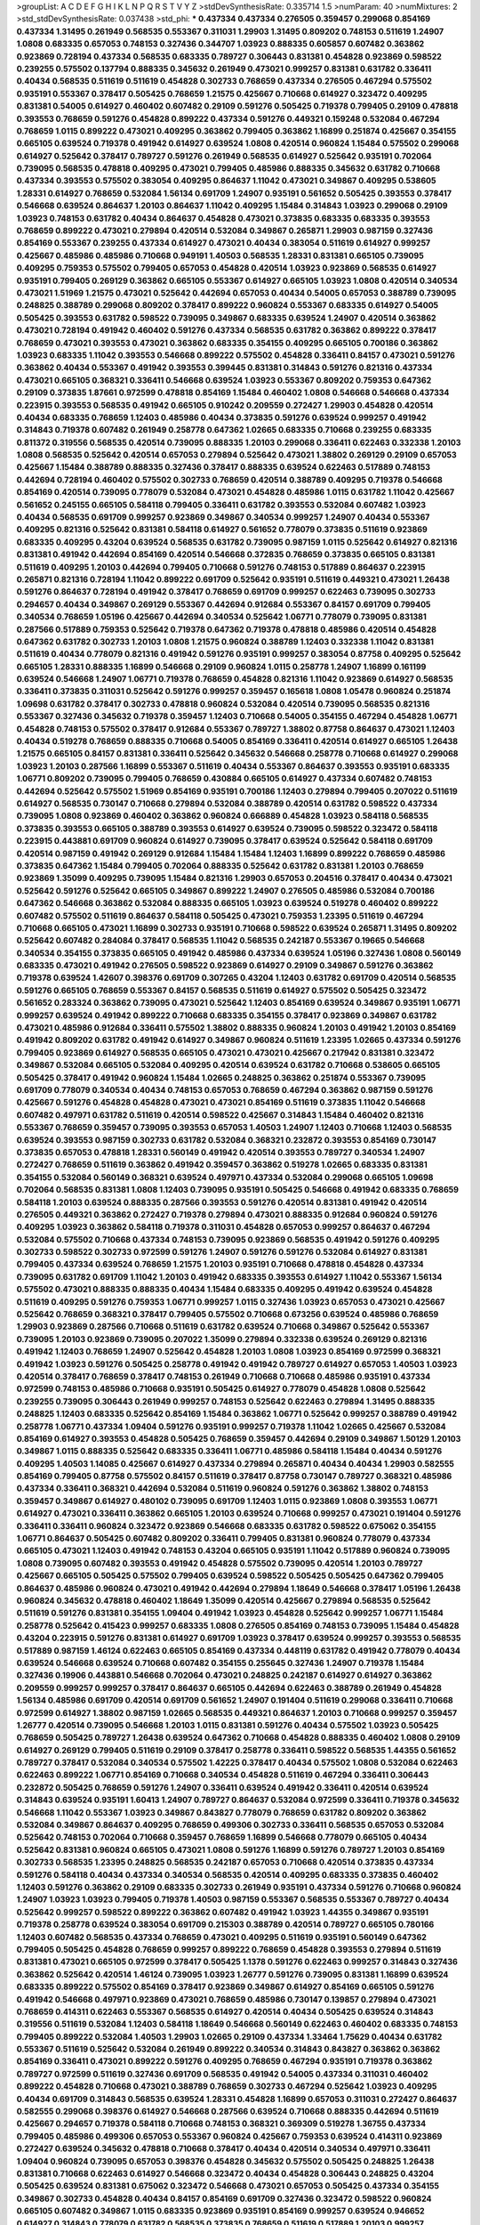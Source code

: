 >groupList:
A C D E F G H I K L
N P Q R S T V Y Z 
>stdDevSynthesisRate:
0.335714 1.5 
>numParam:
40
>numMixtures:
2
>std_stdDevSynthesisRate:
0.037438
>std_phi:
***
0.437334 0.437334 0.276505 0.359457 0.299068 0.854169 0.437334 1.31495 0.261949 0.568535
0.553367 0.311031 1.29903 1.31495 0.809202 0.748153 0.511619 1.24907 1.0808 0.683335
0.657053 0.748153 0.327436 0.344707 1.03923 0.888335 0.605857 0.607482 0.363862 0.923869
0.728194 0.437334 0.568535 0.683335 0.789727 0.306443 0.831381 0.454828 0.923869 0.598522
0.239255 0.575502 0.137794 0.888335 0.345632 0.261949 0.473021 0.999257 0.831381 0.631782
0.336411 0.40434 0.568535 0.511619 0.511619 0.454828 0.302733 0.768659 0.437334 0.276505
0.467294 0.575502 0.935191 0.553367 0.378417 0.505425 0.768659 1.21575 0.425667 0.710668
0.614927 0.323472 0.409295 0.831381 0.54005 0.614927 0.460402 0.607482 0.29109 0.591276
0.505425 0.719378 0.799405 0.29109 0.478818 0.393553 0.768659 0.591276 0.454828 0.899222
0.437334 0.591276 0.449321 0.159248 0.532084 0.467294 0.768659 1.0115 0.899222 0.473021
0.409295 0.363862 0.799405 0.363862 1.16899 0.251874 0.425667 0.354155 0.665105 0.639524
0.719378 0.491942 0.614927 0.639524 1.0808 0.420514 0.960824 1.15484 0.575502 0.299068
0.614927 0.525642 0.378417 0.789727 0.591276 0.261949 0.568535 0.614927 0.525642 0.935191
0.702064 0.739095 0.568535 0.478818 0.409295 0.473021 0.799405 0.485986 0.888335 0.345632
0.631782 0.710668 0.437334 0.393553 0.575502 0.383054 0.409295 0.864637 1.11042 0.473021
0.349867 0.409295 0.538605 1.28331 0.614927 0.768659 0.532084 1.56134 0.691709 1.24907
0.935191 0.561652 0.505425 0.393553 0.378417 0.546668 0.639524 0.864637 1.20103 0.864637
1.11042 0.409295 1.15484 0.314843 1.03923 0.299068 0.29109 1.03923 0.748153 0.631782
0.40434 0.864637 0.454828 0.473021 0.373835 0.683335 0.683335 0.393553 0.768659 0.899222
0.473021 0.279894 0.420514 0.532084 0.349867 0.265871 1.29903 0.987159 0.327436 0.854169
0.553367 0.239255 0.437334 0.614927 0.473021 0.40434 0.383054 0.511619 0.614927 0.999257
0.425667 0.485986 0.485986 0.710668 0.949191 1.40503 0.568535 1.28331 0.831381 0.665105
0.739095 0.409295 0.759353 0.575502 0.799405 0.657053 0.454828 0.420514 1.03923 0.923869
0.568535 0.614927 0.935191 0.799405 0.269129 0.363862 0.665105 0.553367 0.614927 0.665105
1.03923 1.0808 0.420514 0.340534 0.473021 1.51969 1.21575 0.473021 0.525642 0.442694
0.657053 0.40434 0.54005 0.657053 0.388789 0.739095 0.248825 0.388789 0.299068 0.809202
0.378417 0.899222 0.960824 0.553367 0.683335 0.614927 0.54005 0.505425 0.393553 0.631782
0.598522 0.739095 0.349867 0.683335 0.639524 1.24907 0.420514 0.363862 0.473021 0.728194
0.491942 0.460402 0.591276 0.437334 0.568535 0.631782 0.363862 0.899222 0.378417 0.768659
0.473021 0.393553 0.473021 0.363862 0.683335 0.354155 0.409295 0.665105 0.700186 0.363862
1.03923 0.683335 1.11042 0.393553 0.546668 0.899222 0.575502 0.454828 0.336411 0.84157
0.473021 0.591276 0.363862 0.40434 0.553367 0.491942 0.393553 0.399445 0.831381 0.314843
0.591276 0.821316 0.437334 0.473021 0.665105 0.368321 0.336411 0.546668 0.639524 1.03923
0.553367 0.809202 0.759353 0.647362 0.29109 0.373835 1.87661 0.972599 0.478818 0.854169
1.15484 0.460402 1.0808 0.546668 0.546668 0.437334 0.223915 0.393553 0.568535 0.491942
0.665105 0.910242 0.209559 0.272427 1.29903 0.454828 0.420514 0.40434 0.683335 0.768659
1.12403 0.485986 0.40434 0.373835 0.591276 0.639524 0.999257 0.491942 0.314843 0.719378
0.607482 0.261949 0.258778 0.647362 1.02665 0.683335 0.710668 0.239255 0.683335 0.811372
0.319556 0.568535 0.420514 0.739095 0.888335 1.20103 0.299068 0.336411 0.622463 0.332338
1.20103 1.0808 0.568535 0.525642 0.420514 0.657053 0.279894 0.525642 0.473021 1.38802
0.269129 0.29109 0.657053 0.425667 1.15484 0.388789 0.888335 0.327436 0.378417 0.888335
0.639524 0.622463 0.517889 0.748153 0.442694 0.728194 0.460402 0.575502 0.302733 0.768659
0.420514 0.388789 0.409295 0.719378 0.546668 0.854169 0.420514 0.739095 0.778079 0.532084
0.473021 0.454828 0.485986 1.0115 0.631782 1.11042 0.425667 0.561652 0.245155 0.665105
0.584118 0.799405 0.336411 0.631782 0.393553 0.532084 0.607482 1.03923 0.40434 0.568535
0.691709 0.999257 0.923869 0.349867 0.340534 0.999257 1.24907 0.40434 0.553367 0.409295
0.821316 0.525642 0.831381 0.584118 0.614927 0.561652 0.778079 0.373835 0.511619 0.923869
0.683335 0.409295 0.43204 0.639524 0.568535 0.631782 0.739095 0.987159 1.0115 0.525642
0.614927 0.821316 0.831381 0.491942 0.442694 0.854169 0.420514 0.546668 0.372835 0.768659
0.373835 0.665105 0.831381 0.511619 0.409295 1.20103 0.442694 0.799405 0.710668 0.591276
0.748153 0.517889 0.864637 0.223915 0.265871 0.821316 0.728194 1.11042 0.899222 0.691709
0.525642 0.935191 0.511619 0.449321 0.473021 1.26438 0.591276 0.864637 0.728194 0.491942
0.378417 0.768659 0.691709 0.999257 0.622463 0.739095 0.302733 0.294657 0.40434 0.349867
0.269129 0.553367 0.442694 0.912684 0.553367 0.84157 0.691709 0.799405 0.340534 0.768659
1.05196 0.425667 0.442694 0.340534 0.525642 1.06771 0.778079 0.739095 0.831381 0.287566
0.517889 0.759353 0.525642 0.719378 0.647362 0.719378 0.478818 0.485986 0.420514 0.454828
0.647362 0.631782 0.302733 1.20103 1.0808 1.21575 0.960824 0.388789 1.12403 0.332338
1.11042 0.831381 0.511619 0.40434 0.778079 0.821316 0.491942 0.591276 0.935191 0.999257
0.383054 0.87758 0.409295 0.525642 0.665105 1.28331 0.888335 1.16899 0.546668 0.29109
0.960824 1.0115 0.258778 1.24907 1.16899 0.161199 0.639524 0.546668 1.24907 1.06771
0.719378 0.768659 0.454828 0.821316 1.11042 0.923869 0.614927 0.568535 0.336411 0.373835
0.311031 0.525642 0.591276 0.999257 0.359457 0.165618 1.0808 1.05478 0.960824 0.251874
1.09698 0.631782 0.378417 0.302733 0.478818 0.960824 0.532084 0.420514 0.739095 0.568535
0.821316 0.553367 0.327436 0.345632 0.719378 0.359457 1.12403 0.710668 0.54005 0.354155
0.467294 0.454828 1.06771 0.454828 0.748153 0.575502 0.378417 0.912684 0.553367 0.789727
1.38802 0.87758 0.864637 0.473021 1.12403 0.40434 0.519278 0.768659 0.888335 0.710668
0.54005 0.854169 0.336411 0.420514 0.614927 0.665105 1.26438 1.21575 0.665105 0.84157
0.831381 0.336411 0.525642 0.345632 0.546668 0.258778 0.710668 0.614927 0.299068 1.03923
1.20103 0.287566 1.16899 0.553367 0.511619 0.40434 0.553367 0.864637 0.393553 0.935191
0.683335 1.06771 0.809202 0.739095 0.799405 0.768659 0.430884 0.665105 0.614927 0.437334
0.607482 0.748153 0.442694 0.525642 0.575502 1.51969 0.854169 0.935191 0.700186 1.12403
0.279894 0.799405 0.207022 0.511619 0.614927 0.568535 0.730147 0.710668 0.279894 0.532084
0.388789 0.420514 0.631782 0.598522 0.437334 0.739095 1.0808 0.923869 0.460402 0.363862
0.960824 0.666889 0.454828 1.03923 0.584118 0.568535 0.373835 0.393553 0.665105 0.388789
0.393553 0.614927 0.639524 0.739095 0.598522 0.323472 0.584118 0.223915 0.443881 0.691709
0.960824 0.614927 0.739095 0.378417 0.639524 0.525642 0.584118 0.691709 0.420514 0.987159
0.491942 0.269129 0.912684 1.15484 1.15484 1.12403 1.16899 0.899222 0.768659 0.485986
0.373835 0.647362 1.15484 0.799405 0.702064 0.888335 0.525642 0.631782 0.831381 1.20103
0.768659 0.923869 1.35099 0.409295 0.739095 1.15484 0.821316 1.29903 0.657053 0.204516
0.378417 0.40434 0.473021 0.525642 0.591276 0.525642 0.665105 0.349867 0.899222 1.24907
0.276505 0.485986 0.532084 0.700186 0.647362 0.546668 0.363862 0.532084 0.888335 0.665105
1.03923 0.639524 0.519278 0.460402 0.899222 0.607482 0.575502 0.511619 0.864637 0.584118
0.505425 0.473021 0.759353 1.23395 0.511619 0.467294 0.710668 0.665105 0.473021 1.16899
0.302733 0.935191 0.710668 0.598522 0.639524 0.265871 1.31495 0.809202 0.525642 0.607482
0.284084 0.378417 0.568535 1.11042 0.568535 0.242187 0.553367 0.19665 0.546668 0.340534
0.354155 0.373835 0.665105 0.491942 0.485986 0.437334 0.639524 1.05196 0.327436 1.0808
0.560149 0.683335 0.473021 0.491942 0.276505 0.598522 0.923869 0.614927 0.29109 0.349867
0.591276 0.363862 0.719378 0.639524 1.42607 0.398376 0.691709 0.307265 0.43204 1.12403
0.631782 0.691709 0.420514 0.568535 0.591276 0.665105 0.768659 0.553367 0.84157 0.568535
0.511619 0.614927 0.575502 0.505425 0.323472 0.561652 0.283324 0.363862 0.739095 0.473021
0.525642 1.12403 0.854169 0.639524 0.349867 0.935191 1.06771 0.999257 0.639524 0.491942
0.899222 0.710668 0.683335 0.354155 0.378417 0.923869 0.349867 0.631782 0.473021 0.485986
0.912684 0.336411 0.575502 1.38802 0.888335 0.960824 1.20103 0.491942 1.20103 0.854169
0.491942 0.809202 0.631782 0.491942 0.614927 0.349867 0.960824 0.511619 1.23395 1.02665
0.437334 0.591276 0.799405 0.923869 0.614927 0.568535 0.665105 0.473021 0.473021 0.425667
0.217942 0.831381 0.323472 0.349867 0.532084 0.665105 0.532084 0.409295 0.420514 0.639524
0.631782 0.710668 0.538605 0.665105 0.505425 0.378417 0.491942 0.960824 1.15484 1.02665
0.248825 0.363862 0.251874 0.553367 0.739095 0.691709 0.778079 0.340534 0.40434 0.748153
0.657053 0.768659 0.467294 0.363862 0.987159 0.591276 0.425667 0.591276 0.454828 0.454828
0.473021 0.473021 0.854169 0.511619 0.373835 1.11042 0.546668 0.607482 0.497971 0.631782
0.511619 0.420514 0.598522 0.425667 0.314843 1.15484 0.460402 0.821316 0.553367 0.768659
0.359457 0.739095 0.393553 0.657053 1.40503 1.24907 1.12403 0.710668 1.12403 0.568535
0.639524 0.393553 0.987159 0.302733 0.631782 0.532084 0.368321 0.232872 0.393553 0.854169
0.730147 0.373835 0.657053 0.478818 1.28331 0.560149 0.491942 0.420514 0.393553 0.789727
0.340534 1.24907 0.272427 0.768659 0.511619 0.363862 0.491942 0.359457 0.363862 0.519278
1.02665 0.683335 0.831381 0.354155 0.532084 0.560149 0.368321 0.639524 0.497971 0.437334
0.532084 0.299068 0.665105 1.09698 0.702064 0.568535 0.831381 1.0808 1.12403 0.739095
0.935191 0.505425 0.546668 0.491942 0.683335 0.768659 0.584118 1.20103 0.639524 0.888335
0.287566 0.393553 0.591276 0.420514 0.831381 0.491942 0.420514 0.276505 0.449321 0.363862
0.272427 0.719378 0.279894 0.473021 0.888335 0.912684 0.960824 0.591276 0.409295 1.03923
0.363862 0.584118 0.719378 0.311031 0.454828 0.657053 0.999257 0.864637 0.467294 0.532084
0.575502 0.710668 0.437334 0.748153 0.739095 0.923869 0.568535 0.491942 0.591276 0.409295
0.302733 0.598522 0.302733 0.972599 0.591276 1.24907 0.591276 0.591276 0.532084 0.614927
0.831381 0.799405 0.437334 0.639524 0.768659 1.21575 1.20103 0.935191 0.710668 0.478818
0.454828 0.437334 0.739095 0.631782 0.691709 1.11042 1.20103 0.491942 0.683335 0.393553
0.614927 1.11042 0.553367 1.56134 0.575502 0.473021 0.888335 0.888335 0.40434 1.15484
0.683335 0.409295 0.491942 0.639524 0.454828 0.511619 0.409295 0.591276 0.759353 1.06771
0.999257 1.0115 0.327436 1.03923 0.657053 0.473021 0.425667 0.525642 0.768659 0.368321
0.378417 0.799405 0.575502 0.710668 0.673256 0.639524 0.485986 0.768659 1.29903 0.923869
0.287566 0.710668 0.511619 0.631782 0.639524 0.710668 0.349867 0.525642 0.553367 0.739095
1.20103 0.923869 0.739095 0.207022 1.35099 0.279894 0.332338 0.639524 0.269129 0.821316
0.491942 1.12403 0.768659 1.24907 0.525642 0.454828 1.20103 1.0808 1.03923 0.854169
0.972599 0.368321 0.491942 1.03923 0.591276 0.505425 0.258778 0.491942 0.491942 0.789727
0.614927 0.657053 1.40503 1.03923 0.420514 0.378417 0.768659 0.378417 0.748153 0.261949
0.710668 0.710668 0.485986 0.935191 0.437334 0.972599 0.748153 0.485986 0.710668 0.935191
0.505425 0.614927 0.778079 0.454828 1.0808 0.525642 0.239255 0.739095 0.306443 0.261949
0.999257 0.748153 0.525642 0.622463 0.279894 1.31495 0.888335 0.248825 1.12403 0.683335
0.525642 0.854169 1.15484 0.363862 1.06771 0.525642 0.999257 0.388789 0.491942 0.258778
1.06771 0.437334 1.09404 0.591276 0.935191 0.999257 0.719378 1.11042 1.02665 0.425667
0.532084 0.854169 0.614927 0.393553 0.454828 0.505425 0.768659 0.359457 0.442694 0.29109
0.349867 1.50129 1.20103 0.349867 1.0115 0.888335 0.525642 0.683335 0.336411 1.06771
0.485986 0.584118 1.15484 0.40434 0.591276 0.409295 1.40503 1.14085 0.425667 0.614927
0.437334 0.279894 0.265871 0.40434 0.40434 1.29903 0.582555 0.854169 0.799405 0.87758
0.575502 0.84157 0.511619 0.378417 0.87758 0.730147 0.789727 0.368321 0.485986 0.437334
0.336411 0.368321 0.442694 0.532084 0.511619 0.960824 0.591276 0.363862 1.38802 0.748153
0.359457 0.349867 0.614927 0.480102 0.739095 0.691709 1.12403 1.0115 0.923869 1.0808
0.393553 1.06771 0.614927 0.473021 0.336411 0.363862 0.665105 1.20103 0.639524 0.710668
0.999257 0.473021 0.191404 0.591276 0.336411 0.336411 0.960824 0.323472 0.923869 0.546668
0.683335 0.631782 0.598522 0.675062 0.354155 1.06771 0.864637 0.505425 0.607482 0.809202
0.336411 0.799405 0.831381 0.960824 0.778079 0.437334 0.665105 0.473021 1.12403 0.491942
0.748153 0.43204 0.665105 0.935191 1.11042 0.517889 0.960824 0.739095 1.0808 0.739095
0.607482 0.393553 0.491942 0.454828 0.575502 0.739095 0.420514 1.20103 0.789727 0.425667
0.665105 0.505425 0.575502 0.799405 0.639524 0.598522 0.505425 0.505425 0.647362 0.799405
0.864637 0.485986 0.960824 0.473021 0.491942 0.442694 0.279894 1.18649 0.546668 0.378417
1.05196 1.26438 0.960824 0.345632 0.478818 0.460402 1.18649 1.35099 0.420514 0.425667
0.279894 0.568535 0.525642 0.511619 0.591276 0.831381 0.354155 1.09404 0.491942 1.03923
0.454828 0.525642 0.999257 1.06771 1.15484 0.258778 0.525642 0.415423 0.999257 0.683335
1.0808 0.276505 0.854169 0.748153 0.739095 1.15484 0.454828 0.43204 0.223915 0.591276
0.831381 0.614927 0.691709 1.03923 0.378417 0.639524 0.999257 0.393553 0.568535 0.517889
0.987159 1.46124 0.622463 0.665105 0.854169 0.437334 0.448119 0.631782 0.491942 0.778079
0.40434 0.639524 0.546668 0.639524 0.710668 0.607482 0.354155 0.255645 0.327436 1.24907
0.719378 1.15484 0.327436 0.19906 0.443881 0.546668 0.702064 0.473021 0.248825 0.242187
0.614927 0.614927 0.363862 0.209559 0.999257 0.999257 0.378417 0.864637 0.665105 0.442694
0.622463 0.388789 0.261949 0.454828 1.56134 0.485986 0.691709 0.420514 0.691709 0.561652
1.24907 0.191404 0.511619 0.299068 0.336411 0.710668 0.972599 0.614927 1.38802 0.987159
1.02665 0.568535 0.449321 0.864637 1.20103 0.710668 0.999257 0.359457 1.26777 0.420514
0.739095 0.546668 1.20103 1.0115 0.831381 0.591276 0.40434 0.575502 1.03923 0.505425
0.768659 0.505425 0.789727 1.26438 0.639524 0.647362 0.710668 0.454828 0.888335 0.460402
1.0808 0.29109 0.614927 0.269129 0.799405 0.511619 0.29109 0.378417 0.258778 0.336411
0.598522 0.568535 1.44355 0.561652 0.789727 0.378417 0.532084 0.340534 0.575502 1.42225
0.378417 0.40434 0.575502 1.0808 0.532084 0.622463 0.622463 0.899222 1.06771 0.854169
0.710668 0.340534 0.454828 0.511619 0.467294 0.336411 0.306443 0.232872 0.505425 0.768659
0.591276 1.24907 0.336411 0.639524 0.491942 0.336411 0.420514 0.639524 0.314843 0.639524
0.935191 1.60413 1.24907 0.789727 0.864637 0.532084 0.972599 0.336411 0.719378 0.345632
0.546668 1.11042 0.553367 1.03923 0.349867 0.843827 0.778079 0.768659 0.631782 0.809202
0.363862 0.532084 0.349867 0.864637 0.409295 0.768659 0.499306 0.302733 0.336411 0.568535
0.657053 0.532084 0.525642 0.748153 0.702064 0.710668 0.359457 0.768659 1.16899 0.546668
0.778079 0.665105 0.40434 0.525642 0.831381 0.960824 0.665105 0.473021 1.0808 0.591276
1.16899 0.591276 0.789727 1.20103 0.854169 0.302733 0.568535 1.23395 0.248825 0.568535
0.242187 0.657053 0.710668 0.420514 0.373835 0.437334 0.591276 0.584118 0.40434 0.437334
0.340534 0.568535 0.420514 0.409295 0.683335 0.373835 0.460402 1.12403 0.591276 0.363862
0.29109 0.683335 0.302733 0.261949 0.935191 0.437334 0.591276 0.710668 0.960824 1.24907
1.03923 1.03923 0.799405 0.719378 1.40503 0.987159 0.553367 0.568535 0.553367 0.789727
0.40434 0.525642 0.999257 0.598522 0.899222 0.363862 0.607482 0.491942 1.03923 1.44355
0.349867 0.935191 0.719378 0.258778 0.639524 0.383054 0.691709 0.215303 0.388789 0.420514
0.789727 0.665105 0.780166 1.12403 0.607482 0.568535 0.437334 0.768659 0.473021 0.409295
0.511619 0.935191 0.560149 0.647362 0.799405 0.505425 0.454828 0.768659 0.999257 0.899222
0.768659 0.454828 0.393553 0.279894 0.511619 0.831381 0.473021 0.665105 0.972599 0.378417
0.505425 1.1378 0.591276 0.622463 0.999257 0.314843 0.327436 0.363862 0.525642 0.420514
1.46124 0.739095 1.03923 1.26777 0.591276 0.739095 0.831381 1.16899 0.639524 0.683335
0.899222 0.575502 0.854169 0.378417 0.923869 0.349867 0.614927 0.854169 0.665105 0.591276
0.491942 0.546668 0.497971 0.923869 0.473021 0.768659 0.485986 0.730147 0.139857 0.279894
0.473021 0.768659 0.414311 0.622463 0.553367 0.568535 0.614927 0.420514 0.40434 0.505425
0.639524 0.314843 0.319556 0.511619 0.532084 1.12403 0.584118 1.18649 0.546668 0.560149
0.622463 0.460402 0.683335 0.748153 0.799405 0.899222 0.532084 1.40503 1.29903 1.02665
0.29109 0.437334 1.33464 1.75629 0.40434 0.631782 0.553367 0.511619 0.525642 0.532084
0.261949 0.899222 0.340534 0.314843 0.843827 0.363862 0.363862 0.854169 0.336411 0.473021
0.899222 0.591276 0.409295 0.768659 0.467294 0.935191 0.719378 0.363862 0.789727 0.972599
0.511619 0.327436 0.691709 0.568535 0.491942 0.54005 0.437334 0.311031 0.460402 0.899222
0.454828 0.710668 0.473021 0.388789 0.768659 0.302733 0.467294 0.525642 1.03923 0.409295
0.40434 0.691709 0.314843 0.568535 0.639524 1.28331 0.454828 1.16899 0.657053 0.311031
0.272427 0.864637 0.582555 0.299068 0.398376 0.614927 0.546668 0.287566 0.639524 0.710668
0.888335 0.442694 0.511619 0.425667 0.294657 0.719378 0.584118 0.710668 0.748153 0.368321
0.369309 0.519278 1.36755 0.437334 0.799405 0.485986 0.499306 0.657053 0.553367 0.960824
0.425667 0.759353 0.639524 0.414311 0.923869 0.272427 0.639524 0.345632 0.478818 0.710668
0.378417 0.40434 0.420514 0.340534 0.497971 0.336411 1.09404 0.960824 0.739095 0.657053
0.398376 0.454828 0.345632 0.575502 0.505425 0.248825 1.26438 0.831381 0.710668 0.622463
0.614927 0.546668 0.323472 0.40434 0.454828 0.306443 0.248825 0.43204 0.505425 0.639524
0.831381 0.675062 0.323472 0.546668 0.473021 0.657053 0.505425 0.437334 0.354155 0.349867
0.302733 0.454828 0.40434 0.84157 0.854169 0.691709 0.327436 0.323472 0.598522 0.960824
0.665105 0.607482 0.349867 1.0115 0.683335 0.923869 0.935191 0.854169 0.999257 0.639524
0.946652 0.614927 0.314843 0.778079 0.631782 0.568535 0.373835 0.768659 0.511619 0.517889
1.20103 0.999257 0.691709 0.768659 0.710668 0.561652 0.789727 1.03923 0.327436 0.279894
0.768659 0.614927 0.546668 0.437334 0.473021 1.29903 0.525642 0.591276 0.854169 0.373835
0.363862 0.607482 0.831381 0.511619 0.40434 0.683335 0.899222 0.799405 1.05196 0.614927
0.972599 0.517889 0.639524 0.999257 0.575502 0.683335 0.230052 0.511619 0.631782 0.511619
0.864637 0.647362 0.683335 0.575502 0.657053 0.532084 0.454828 0.598522 0.454828 0.598522
0.899222 0.665105 0.454828 0.525642 0.19906 0.546668 1.56134 0.960824 0.323472 0.279894
0.739095 0.591276 0.336411 0.614927 0.987159 0.491942 1.12403 0.691709 1.0115 0.473021
0.739095 0.553367 1.33464 0.258778 0.607482 0.935191 0.378417 0.553367 0.710668 0.473021
0.935191 1.24907 0.831381 0.683335 0.425667 0.420514 0.511619 0.409295 0.631782 0.420514
0.799405 0.888335 0.340534 0.614927 1.29903 0.388789 0.393553 0.639524 0.598522 0.739095
0.553367 0.425667 0.799405 0.349867 0.460402 0.420514 0.935191 0.505425 1.0808 0.683335
0.378417 0.748153 0.639524 0.532084 0.532084 0.491942 0.631782 0.710668 1.21575 0.831381
0.614927 1.15484 0.831381 0.864637 0.591276 0.409295 0.607482 0.511619 0.607482 0.591276
0.972599 0.349867 0.485986 1.03923 0.454828 0.40434 0.553367 0.354155 0.454828 0.854169
0.491942 0.987159 0.631782 0.491942 0.327436 0.657053 0.923869 0.768659 0.420514 0.511619
0.511619 0.254961 0.485986 1.28331 0.511619 0.591276 0.831381 0.719378 0.935191 0.854169
1.03923 0.460402 0.546668 0.691709 0.799405 0.843827 0.212696 0.675062 1.12403 0.710668
0.912684 0.449321 0.388789 0.888335 0.393553 0.999257 1.20103 0.491942 0.984518 0.546668
0.683335 0.739095 0.420514 0.730147 0.258778 0.768659 0.739095 0.568535 0.789727 0.409295
1.35099 0.485986 0.923869 0.799405 1.24907 0.378417 0.485986 0.960824 0.276505 0.393553
0.702064 0.354155 0.575502 1.06771 1.16899 0.223915 1.40503 1.03923 0.899222 0.511619
0.575502 0.799405 0.420514 0.43204 0.473021 1.44355 0.546668 0.568535 0.420514 0.251874
0.398376 0.454828 0.511619 0.454828 0.999257 0.454828 0.461637 0.336411 0.864637 0.420514
0.831381 0.691709 0.710668 0.349867 0.665105 0.497971 1.11042 1.21575 1.38802 0.511619
0.425667 1.16899 0.960824 0.505425 0.809202 0.454828 0.972599 0.598522 0.568535 0.409295
1.16899 1.35099 0.553367 0.864637 0.614927 0.821316 0.719378 0.336411 1.11042 0.454828
1.56134 1.64369 0.473021 1.03923 1.11042 0.491942 0.437334 1.03923 0.691709 0.647362
0.505425 0.923869 0.336411 0.40434 0.349867 0.631782 0.363862 0.888335 0.349867 0.454828
0.460402 0.491942 0.393553 0.607482 0.831381 0.473021 1.38802 0.517889 1.68874 0.497971
0.657053 0.491942 1.20103 0.591276 0.491942 0.420514 1.12403 0.54005 1.38802 0.568535
1.02665 0.888335 0.622463 0.491942 0.591276 0.294657 0.864637 0.553367 0.665105 0.999257
0.864637 0.473021 0.491942 0.598522 0.454828 0.491942 0.460402 1.24907 1.0115 0.607482
0.546668 1.15484 0.854169 1.20103 1.29903 0.657053 0.414311 0.591276 0.505425 0.960824
1.06771 0.591276 0.972599 1.18649 0.639524 0.87758 0.768659 0.340534 0.864637 0.923869
0.598522 0.799405 0.568535 0.710668 0.318701 0.442694 0.454828 0.665105 0.368321 0.831381
1.24907 0.425667 0.614927 0.505425 0.525642 1.11042 0.302733 0.425667 0.888335 1.03923
0.560149 0.511619 0.575502 0.388789 0.359457 0.789727 0.420514 0.647362 1.12403 0.710668
0.639524 0.748153 0.336411 0.84157 0.449321 0.864637 0.923869 0.437334 0.864637 0.710668
0.525642 0.546668 0.598522 0.311031 0.657053 1.09404 0.683335 0.354155 0.378417 0.478818
0.491942 0.665105 0.719378 0.425667 0.568535 0.568535 0.336411 0.491942 1.02665 0.491942
1.03923 0.972599 0.622463 1.82655 0.242187 0.639524 0.368321 0.831381 0.491942 1.21575
0.821316 0.546668 0.923869 0.454828 0.454828 0.553367 0.485986 0.710668 0.768659 0.437334
0.388789 0.614927 0.864637 0.525642 0.607482 0.511619 0.778079 0.960824 0.29109 0.598522
0.546668 0.473021 0.454828 0.279894 0.739095 0.553367 0.363862 0.759353 0.454828 0.363862
0.683335 0.491942 0.999257 0.831381 1.20103 0.821316 1.26438 0.485986 0.437334 0.665105
0.87758 0.497971 0.831381 0.789727 0.639524 0.265871 0.532084 0.768659 0.568535 0.336411
0.269129 1.12403 0.821316 0.665105 0.665105 0.923869 0.454828 1.03923 0.388789 0.299068
0.949191 0.420514 0.821316 0.864637 0.54005 0.511619 1.12403 0.665105 0.409295 0.54005
0.748153 0.710668 0.378417 0.525642 0.454828 1.0115 1.02665 0.987159 0.598522 0.287566
0.923869 0.730147 0.768659 0.302733 0.491942 1.20103 0.299068 0.409295 0.778079 0.420514
0.511619 0.409295 0.710668 0.363862 1.29903 0.683335 0.657053 0.191404 0.40434 0.854169
1.24907 0.864637 0.923869 0.491942 0.327436 0.344707 1.02665 0.393553 0.363862 0.532084
0.363862 0.454828 0.143306 0.639524 0.591276 0.511619 1.06771 0.639524 0.809202 0.683335
0.739095 1.16899 0.757322 0.299068 1.29903 0.491942 0.778079 1.21575 1.20103 0.505425
0.505425 0.323472 0.972599 0.40434 0.665105 0.336411 0.799405 0.460402 1.29903 0.276505
0.710668 1.29903 0.517889 0.491942 1.12403 0.223915 0.40434 1.15484 1.50129 0.473021
0.442694 0.614927 0.683335 0.759353 1.03923 0.799405 0.778079 0.622463 0.532084 0.532084
1.16899 0.691709 0.657053 0.491942 0.437334 0.710668 0.442694 0.525642 0.899222 0.768659
0.778079 1.20103 1.50129 0.525642 0.363862 0.960824 0.454828 1.20103 0.768659 1.14085
0.691709 0.591276 0.359457 0.647362 0.710668 0.378417 0.768659 0.546668 0.607482 0.683335
0.359457 0.368321 0.665105 0.739095 0.631782 0.553367 0.415423 0.437334 0.505425 1.29903
0.888335 0.768659 0.591276 0.363862 0.355105 0.373835 0.683335 0.491942 0.600128 0.614927
0.614927 0.363862 1.60413 0.239255 0.665105 0.327436 0.467294 0.972599 0.831381 0.719378
0.442694 0.631782 1.50129 0.923869 0.739095 0.821316 0.665105 0.473021 0.831381 0.525642
0.748153 1.02665 1.28331 0.960824 0.899222 0.415423 1.0115 0.972599 0.675062 0.546668
0.437334 0.575502 0.631782 0.311031 0.373835 0.614927 0.43204 0.473021 0.437334 0.630092
0.425667 0.614927 0.363862 0.473021 0.511619 0.532084 0.239255 0.491942 0.665105 0.691709
0.311031 0.999257 1.06771 0.532084 0.799405 0.420514 0.546668 1.14085 0.923869 0.719378
0.323472 0.799405 0.639524 0.511619 1.03923 0.568535 0.491942 1.06771 0.363862 0.607482
0.598522 0.378417 0.505425 0.622463 0.960824 0.532084 0.276505 1.20103 0.591276 0.607482
1.26438 0.799405 1.02665 0.639524 0.393553 0.525642 0.639524 0.568535 0.710668 0.923869
0.454828 0.843827 1.15484 1.68874 1.26438 0.467294 0.778079 0.505425 0.553367 0.269129
0.425667 0.340534 0.336411 0.831381 0.511619 0.269129 0.349867 0.242187 1.12403 0.710668
0.511619 0.730147 0.302733 0.373835 0.778079 0.532084 0.454828 0.888335 0.864637 1.15484
0.327436 0.768659 0.499306 0.420514 0.393553 0.40434 0.657053 0.972599 0.467294 0.467294
0.261949 0.575502 0.223915 0.899222 0.888335 0.153123 0.388789 0.799405 0.568535 1.12403
0.759353 0.345632 0.393553 0.799405 0.525642 0.799405 0.29109 0.491942 0.999257 1.02665
0.378417 0.478818 0.299068 0.768659 0.420514 0.591276 0.614927 0.935191 0.553367 0.437334
0.614927 1.0115 0.378417 0.789727 0.739095 0.607482 1.03923 0.864637 0.768659 1.03923
0.29109 0.568535 0.607482 0.568535 0.598522 0.719378 0.568535 0.768659 0.525642 0.505425
0.821316 0.768659 0.336411 0.673256 0.821316 0.591276 0.789727 0.525642 0.378417 0.454828
0.665105 0.899222 0.425667 1.21575 0.739095 0.691709 0.799405 0.499306 0.553367 0.864637
0.607482 0.393553 1.0808 0.864637 0.460402 0.888335 0.467294 0.854169 0.279894 1.21575
0.525642 0.323472 0.485986 1.0115 0.491942 0.299068 0.511619 0.999257 0.575502 0.40434
0.691709 0.269129 0.710668 0.987159 0.700186 1.12403 0.420514 0.420514 1.03923 0.525642
1.12403 0.665105 0.442694 0.622463 0.568535 0.657053 0.336411 1.06771 0.673256 0.454828
0.864637 0.473021 0.359457 0.511619 0.491942 1.11042 0.665105 0.568535 0.935191 0.821316
0.425667 1.05196 0.854169 0.258778 0.639524 0.532084 0.517889 0.864637 0.340534 0.591276
0.923869 0.639524 0.517889 0.340534 0.311031 0.584118 0.631782 0.864637 0.987159 1.20103
0.683335 0.454828 0.665105 0.622463 1.15484 0.631782 0.186297 0.999257 0.393553 0.314843
0.799405 1.06771 0.40434 0.425667 0.854169 0.710668 0.532084 0.591276 0.363862 0.768659
1.06771 1.05196 0.363862 1.11042 0.442694 0.748153 0.568535 0.242187 0.949191 0.505425
0.739095 0.591276 0.568535 0.899222 0.639524 0.799405 0.473021 0.349867 0.511619 0.999257
0.683335 0.478818 0.340534 0.665105 0.491942 0.363862 0.700186 0.340534 0.960824 1.16899
0.393553 0.691709 0.631782 0.29109 0.454828 0.302733 0.349867 0.683335 0.323472 0.40434
0.525642 0.631782 0.345632 0.378417 1.09404 0.415423 0.768659 0.854169 0.287566 0.748153
0.359457 0.491942 0.831381 0.525642 0.525642 0.393553 0.232872 1.11042 1.24907 0.739095
0.546668 0.888335 0.378417 0.864637 0.972599 0.454828 0.691709 0.665105 0.639524 0.172242
0.614927 0.639524 0.888335 0.511619 0.485986 0.473021 0.888335 0.821316 0.378417 0.591276
0.497971 0.614927 0.336411 0.935191 1.03923 0.478818 0.345632 0.460402 0.323472 1.26438
0.327436 0.388789 0.425667 0.485986 0.665105 0.460402 0.349867 0.568535 0.449321 0.473021
0.437334 0.314843 0.336411 0.778079 0.768659 0.949191 0.473021 0.665105 0.349867 0.491942
0.614927 1.03923 0.768659 1.20103 0.553367 0.437334 0.675062 0.899222 0.799405 0.591276
0.491942 0.511619 1.03923 0.683335 0.511619 0.373835 0.336411 1.50129 0.960824 0.420514
0.340534 1.33464 0.568535 0.728194 0.276505 0.511619 0.768659 0.960824 0.409295 0.768659
0.768659 0.864637 0.631782 0.748153 0.553367 0.54005 0.349867 0.409295 0.864637 0.546668
0.491942 0.491942 0.710668 0.546668 0.491942 0.831381 0.323472 0.831381 0.719378 1.03923
0.683335 0.460402 0.864637 0.191404 0.546668 0.363862 0.639524 1.02665 0.622463 0.799405
0.491942 0.378417 0.473021 0.323472 0.532084 0.935191 0.935191 0.425667 0.323472 0.614927
0.511619 1.33464 0.730147 0.467294 0.491942 0.420514 0.987159 0.368321 0.460402 0.778079
0.420514 0.899222 0.748153 0.499306 0.511619 0.614927 1.0808 0.591276 1.40503 0.607482
1.0808 0.864637 0.960824 0.553367 1.12403 0.647362 0.340534 1.12403 0.40434 0.591276
0.553367 0.614927 0.393553 0.311031 0.622463 0.657053 0.349867 0.336411 0.768659 0.478818
1.40503 1.31495 0.420514 0.368321 0.532084 0.491942 0.294657 0.420514 0.230052 0.999257
0.546668 0.614927 0.388789 1.29903 1.24907 0.923869 1.35099 0.425667 0.799405 0.40434
0.40434 1.38802 0.373835 0.553367 0.393553 0.359457 1.0808 0.454828 0.409295 1.24907
1.03923 0.378417 0.449321 0.336411 0.426809 0.888335 0.29109 0.409295 0.378417 0.363862
0.591276 0.575502 0.258778 0.373835 0.614927 0.923869 0.591276 0.768659 1.0808 1.31495
1.03923 0.657053 1.03923 0.473021 1.11042 0.311031 0.575502 0.505425 0.702064 0.491942
0.473021 0.864637 0.449321 0.591276 0.831381 0.349867 0.935191 1.23395 0.425667 0.768659
0.584118 0.327436 0.314843 0.235726 0.739095 0.283324 0.768659 0.454828 1.24907 0.336411
0.393553 0.888335 0.349867 1.0808 0.778079 0.40434 0.378417 0.473021 0.420514 0.665105
0.454828 0.568535 0.409295 0.768659 0.888335 0.454828 0.454828 0.864637 0.269129 0.378417
0.139483 0.336411 0.639524 0.349867 0.532084 0.899222 0.511619 0.739095 0.831381 0.778079
0.799405 0.639524 0.467294 0.575502 0.336411 0.647362 0.710668 0.327436 0.888335 0.525642
0.691709 0.864637 0.425667 0.719378 0.538605 0.525642 0.591276 0.888335 0.768659 0.388789
0.607482 0.935191 0.437334 0.442694 0.454828 0.420514 0.831381 0.665105 0.420514 0.517889
0.302733 1.0808 0.473021 0.710668 0.449321 0.809202 0.454828 0.532084 0.546668 0.899222
1.16899 0.553367 0.622463 0.227267 0.29109 0.359457 0.778079 0.473021 0.473021 0.768659
0.473021 0.999257 0.40434 0.29109 0.546668 0.393553 0.949191 0.473021 0.40434 0.373835
0.409295 0.399445 0.363862 0.864637 0.29109 1.1378 0.532084 0.657053 0.336411 0.302733
0.327436 1.44355 1.20103 0.442694 0.639524 0.84157 0.739095 1.02665 0.614927 0.768659
0.511619 0.748153 0.888335 0.739095 0.598522 0.269129 0.657053 0.719378 0.87758 0.327436
1.16899 0.485986 0.768659 0.505425 0.768659 0.251874 0.473021 0.888335 0.491942 1.05196
0.393553 0.739095 0.261949 0.40434 0.683335 0.831381 0.888335 0.349867 0.854169 0.546668
0.710668 0.854169 0.739095 0.442694 0.789727 0.799405 0.40434 0.442694 0.831381 1.15484
0.831381 0.799405 0.568535 1.15484 0.591276 0.378417 0.546668 0.899222 0.442694 0.340534
0.683335 0.710668 0.454828 0.505425 0.378417 0.591276 1.20103 0.888335 0.831381 0.378417
0.639524 0.388789 0.302733 0.778079 0.778079 0.614927 0.272427 0.373835 0.393553 0.960824
1.16899 0.505425 0.359457 0.511619 1.03923 0.491942 0.949191 0.363862 0.388789 1.28331
0.491942 0.575502 0.454828 0.739095 0.84157 0.639524 0.505425 0.789727 0.511619 1.0808
0.864637 0.511619 0.491942 0.442694 0.340534 0.864637 0.960824 0.768659 0.314843 0.279894
0.393553 0.491942 0.409295 1.03923 0.276505 0.323472 0.409295 0.511619 0.29109 0.949191
0.265871 0.972599 0.363862 1.03923 0.525642 0.631782 0.323472 0.368321 0.665105 0.505425
0.739095 0.242187 1.29903 0.393553 0.553367 0.821316 0.799405 0.323472 0.665105 0.831381
0.730147 0.584118 0.614927 0.354155 0.398376 0.384082 0.473021 0.349867 0.888335 0.420514
0.960824 0.517889 0.239255 0.553367 0.710668 0.473021 0.665105 0.248825 0.899222 1.09698
0.467294 0.999257 0.575502 0.553367 0.473021 0.491942 0.454828 0.888335 0.768659 0.473021
0.511619 0.359457 0.789727 0.327436 1.35099 0.255645 0.710668 0.809202 0.299068 0.393553
0.831381 1.24907 1.15484 0.591276 0.454828 0.409295 0.311031 0.368321 0.40434 0.568535
0.532084 0.532084 0.454828 0.568535 0.40434 1.21575 1.03923 0.409295 0.454828 0.363862
0.327436 0.251874 0.799405 0.473021 0.336411 1.03923 0.276505 1.0115 0.442694 0.665105
0.511619 0.454828 0.935191 0.899222 0.473021 0.511619 0.739095 0.553367 0.223915 0.789727
0.460402 0.491942 0.505425 0.789727 1.12403 0.349867 0.473021 0.639524 0.683335 0.630092
0.614927 0.388789 0.299068 0.420514 0.393553 1.03923 0.730147 1.24907 1.51969 0.719378
0.473021 0.307265 0.473021 0.607482 0.420514 0.40434 0.302733 0.349867 0.349867 0.748153
1.11042 1.02665 0.912684 0.639524 0.349867 0.864637 0.683335 0.525642 0.831381 1.28331
0.864637 1.15484 0.854169 0.719378 0.302733 0.388789 0.768659 0.511619 0.768659 0.831381
0.415423 0.639524 0.473021 1.20103 0.614927 0.251874 0.778079 0.420514 1.16899 0.393553
0.639524 0.437334 0.505425 0.739095 0.864637 1.58047 0.261949 0.546668 0.739095 0.454828
0.739095 0.614927 0.437334 0.345632 0.517889 0.568535 0.511619 0.665105 0.454828 0.363862
0.799405 0.323472 1.02665 0.319556 0.710668 1.0115 0.683335 0.683335 0.511619 0.546668
0.491942 0.84157 1.05196 0.960824 0.378417 0.748153 0.532084 0.899222 1.03923 0.987159
0.378417 0.700186 0.923869 0.987159 0.614927 0.553367 0.768659 0.591276 0.349867 0.363862
1.03923 0.287566 0.532084 0.591276 0.631782 0.899222 0.614927 0.639524 0.854169 0.888335
0.437334 1.36755 0.420514 0.710668 0.665105 0.960824 0.568535 0.87758 1.44355 0.473021
0.239255 1.15484 0.265871 0.739095 0.799405 0.614927 1.15484 0.691709 1.20103 0.631782
1.12403 0.665105 0.748153 1.03923 0.799405 0.299068 1.24907 0.302733 0.437334 0.525642
1.40503 0.960824 0.327436 1.16899 0.864637 0.665105 0.935191 0.425667 0.306443 0.631782
0.311031 0.960824 0.591276 0.491942 0.831381 0.691709 1.06771 0.831381 0.460402 0.607482
0.546668 1.06771 1.11042 0.614927 0.575502 0.854169 0.511619 1.15484 0.242187 0.691709
0.748153 0.935191 0.485986 0.719378 0.657053 0.854169 0.960824 0.665105 0.759353 0.29109
0.546668 0.327436 0.478818 1.24907 0.999257 0.553367 1.02665 0.831381 0.398376 0.299068
0.854169 0.437334 0.491942 0.899222 0.854169 0.748153 0.923869 0.258778 0.899222 0.923869
0.553367 1.06771 0.923869 0.864637 0.657053 0.683335 0.614927 0.287566 0.460402 0.546668
0.598522 1.09404 0.525642 0.419389 0.912684 0.647362 0.987159 0.949191 0.960824 0.739095
0.511619 1.0808 0.388789 0.821316 0.673256 0.799405 0.272427 0.854169 0.739095 0.420514
0.923869 0.505425 0.420514 0.505425 0.719378 0.532084 0.532084 0.575502 0.768659 1.1378
0.768659 1.20103 1.29903 0.473021 0.525642 0.691709 0.409295 0.960824 0.393553 0.283324
0.854169 0.768659 1.11042 0.532084 0.999257 0.478818 0.269129 1.20103 0.639524 0.368321
0.553367 0.799405 0.409295 1.12403 0.923869 0.719378 1.15484 1.06771 0.491942 0.631782
1.16899 0.575502 1.11042 0.215303 0.473021 0.739095 1.29903 0.29109 0.505425 0.854169
0.821316 0.336411 0.657053 0.683335 0.373835 0.759353 0.511619 0.888335 0.460402 0.473021
0.888335 0.575502 0.388789 0.553367 0.261949 0.420514 0.949191 1.20103 0.923869 1.21575
1.15484 0.505425 1.0115 0.831381 1.12403 0.748153 0.923869 0.460402 0.449321 0.622463
0.359457 0.449321 1.05196 0.485986 0.532084 0.525642 1.03923 0.420514 0.327436 0.710668
0.778079 0.631782 0.525642 0.473021 0.999257 0.491942 0.591276 0.29109 0.739095 0.425667
0.639524 0.511619 0.525642 0.425667 0.923869 1.21575 0.525642 0.854169 0.336411 0.639524
0.398376 1.16899 1.05196 0.409295 0.568535 0.336411 0.460402 0.582555 0.649098 0.258778
0.739095 0.683335 0.748153 0.40434 0.532084 0.511619 0.232872 0.553367 0.923869 0.393553
0.454828 0.673256 0.442694 0.683335 0.999257 0.478818 0.730147 0.598522 0.454828 1.29903
1.12403 1.24907 0.420514 0.864637 0.269129 1.16899 1.16899 0.999257 1.24907 0.415423
0.497971 0.960824 0.314843 0.532084 0.378417 1.0808 1.03923 0.739095 0.759353 0.454828
0.683335 0.759353 0.420514 0.923869 0.242187 0.248825 0.657053 0.442694 0.437334 0.460402
0.221204 0.409295 0.987159 0.923869 0.912684 0.517889 0.546668 0.665105 0.454828 0.799405
0.591276 0.821316 0.40434 0.591276 0.517889 0.546668 0.393553 0.314843 0.739095 0.454828
0.269129 0.505425 0.591276 0.29109 0.359457 0.232872 0.311031 1.24907 0.665105 0.279894
0.54005 0.553367 0.614927 0.568535 0.340534 0.491942 0.598522 1.06771 0.425667 1.62379
0.261949 0.575502 0.691709 0.349867 1.24907 0.87758 0.553367 0.191404 0.553367 0.327436
0.218526 1.02665 0.460402 0.683335 0.473021 0.683335 0.269129 0.631782 0.691709 0.437334
0.294657 1.31495 0.614927 0.323472 0.657053 0.323472 0.719378 0.40434 0.393553 0.631782
0.719378 1.12403 0.935191 0.691709 0.591276 0.923869 0.591276 0.575502 0.728194 0.960824
0.207022 0.591276 0.318701 0.875233 0.999257 0.248825 1.0808 0.553367 0.425667 0.505425
0.831381 0.553367 0.40434 0.591276 0.568535 0.639524 0.888335 0.363862 0.999257 0.568535
0.864637 1.40503 0.349867 0.923869 0.420514 0.378417 0.414311 0.40434 0.378417 0.354155
0.276505 0.388789 0.923869 0.665105 1.12403 0.159248 0.960824 0.491942 0.923869 0.768659
0.473021 0.491942 0.302733 0.532084 0.665105 0.639524 0.639524 0.719378 0.511619 1.16899
0.864637 0.336411 0.314843 0.323472 0.546668 0.373835 0.768659 0.491942 0.691709 0.449321
0.473021 0.84157 1.29903 0.675062 0.899222 0.739095 0.393553 0.631782 0.242187 1.24907
0.491942 0.614927 0.473021 0.209559 1.12403 0.568535 0.691709 0.888335 0.799405 0.912684
0.665105 0.532084 0.719378 0.359457 0.363862 0.960824 0.383054 1.33464 0.665105 0.546668
0.525642 0.575502 0.269129 0.639524 0.393553 1.29903 1.0808 1.03923 0.478818 0.511619
0.43204 1.20103 0.710668 0.935191 0.665105 0.568535 0.437334 0.675062 1.06771 0.831381
0.409295 1.12403 0.363862 0.336411 0.485986 0.505425 0.287566 0.363862 0.349867 1.29903
0.739095 0.378417 0.710668 1.31495 0.454828 0.657053 0.768659 0.972599 0.831381 0.568535
1.12403 0.923869 0.425667 0.437334 0.485986 1.16899 0.647362 0.299068 0.467294 0.691709
0.473021 1.02665 0.657053 0.789727 0.987159 0.821316 0.302733 1.16899 0.478818 0.511619
1.03923 0.302733 0.568535 0.972599 1.17212 0.739095 0.311031 1.0808 0.242187 0.799405
0.665105 0.491942 0.40434 0.437334 0.473021 0.831381 0.336411 0.683335 0.831381 0.437334
0.960824 1.03923 0.172242 0.525642 0.491942 0.631782 0.561652 0.383054 0.739095 0.923869
0.454828 0.639524 0.425667 0.193749 0.899222 0.710668 0.161199 0.454828 0.768659 0.248825
0.525642 0.864637 0.935191 0.511619 0.437334 0.789727 0.683335 1.21575 0.29109 0.960824
0.768659 0.327436 1.02665 0.710668 0.821316 0.473021 0.700186 0.575502 0.657053 0.657053
0.778079 0.739095 0.248825 1.21575 0.532084 0.311031 0.739095 0.899222 0.719378 0.710668
0.821316 0.960824 0.899222 0.511619 0.302733 0.960824 1.06771 0.473021 0.546668 0.639524
0.420514 0.614927 0.614927 0.584118 0.201499 0.899222 0.665105 0.591276 0.473021 0.517889
0.899222 0.614927 0.799405 0.568535 0.719378 0.532084 0.511619 0.821316 1.46124 0.719378
0.665105 1.50129 0.691709 0.449321 0.888335 0.319556 1.46124 0.899222 0.442694 0.960824
0.525642 0.910242 0.242187 0.888335 0.710668 0.449321 0.314843 0.437334 0.614927 0.999257
0.378417 0.719378 0.575502 0.553367 0.276505 1.0808 0.665105 0.575502 0.473021 0.665105
1.03923 1.0115 0.449321 0.748153 0.314843 0.525642 0.525642 0.710668 0.575502 0.854169
0.336411 0.454828 0.639524 0.349867 0.384082 0.399445 0.323472 0.710668 0.728194 0.748153
0.87758 0.363862 0.420514 0.799405 0.984518 1.11042 0.748153 0.336411 0.473021 0.607482
0.888335 0.532084 0.449321 0.683335 0.525642 0.799405 0.888335 0.568535 0.546668 0.449321
0.437334 0.888335 0.778079 0.614927 0.454828 0.831381 0.485986 0.875233 0.987159 0.546668
0.739095 1.11042 0.864637 0.647362 0.799405 0.485986 0.383054 0.327436 0.799405 0.485986
0.780166 1.02665 0.614927 0.505425 0.710668 1.38802 0.923869 0.467294 0.888335 0.383054
0.497971 0.935191 0.864637 0.409295 0.491942 0.261949 0.584118 0.223915 0.864637 0.454828
0.799405 0.999257 0.318701 0.349867 1.03923 0.631782 0.349867 0.719378 0.719378 0.425667
0.299068 0.511619 0.960824 0.323472 0.340534 0.29109 1.12403 0.388789 0.454828 0.935191
0.899222 0.314843 0.409295 0.657053 0.442694 0.999257 0.546668 1.21575 0.349867 0.393553
0.582555 0.553367 0.999257 0.179132 0.683335 0.972599 0.532084 1.23395 1.50129 0.719378
0.739095 0.269129 0.378417 0.323472 0.491942 0.675062 0.491942 0.323472 0.223915 0.454828
0.591276 0.691709 0.935191 0.43204 0.999257 0.345632 0.302733 0.311031 1.20103 1.16899
0.864637 0.568535 0.568535 0.553367 0.491942 0.29109 0.409295 1.44355 1.12403 0.388789
0.631782 0.949191 0.631782 1.11042 0.923869 1.11042 0.854169 0.631782 0.888335 0.710668
1.29903 0.336411 0.299068 0.999257 0.768659 1.73503 0.960824 0.972599 0.546668 1.51969
0.359457 0.987159 0.607482 0.373835 0.657053 0.425667 0.748153 0.768659 0.368321 0.525642
0.665105 0.287566 0.511619 0.683335 0.673256 0.525642 0.221204 0.710668 0.960824 0.768659
0.899222 0.568535 0.393553 0.323472 0.287566 0.269129 0.239255 0.702064 0.631782 0.497971
0.299068 1.06771 0.657053 1.03923 0.40434 0.639524 0.631782 0.607482 0.359457 0.657053
0.349867 0.517889 0.821316 0.314843 0.519278 0.323472 0.864637 0.359457 0.591276 0.999257
0.622463 0.442694 0.425667 0.768659 0.622463 0.442694 0.40434 0.546668 0.467294 0.960824
0.622463 0.960824 0.831381 1.15484 0.759353 0.420514 0.799405 0.710668 0.454828 0.864637
0.739095 0.302733 0.478818 0.388789 0.378417 0.511619 0.665105 1.16899 0.232872 0.519278
0.710668 0.665105 0.631782 0.821316 0.598522 0.768659 0.691709 1.03923 0.657053 0.40434
0.710668 1.68874 1.80443 0.393553 1.11042 1.0808 0.532084 0.398376 0.591276 0.505425
0.568535 0.598522 0.591276 0.972599 0.657053 0.719378 1.11042 0.511619 0.568535 0.29109
1.44355 1.05196 0.532084 0.799405 0.683335 0.691709 1.24907 0.311031 0.491942 0.349867
0.505425 0.363862 0.553367 0.888335 0.354155 0.354155 0.425667 0.363862 0.888335 0.683335
0.568535 0.546668 0.283324 0.311031 0.831381 0.831381 0.336411 0.730147 0.639524 0.739095
0.532084 0.821316 0.778079 0.437334 0.987159 0.454828 0.409295 0.505425 0.505425 0.691709
0.665105 0.420514 0.349867 0.999257 1.03923 0.591276 0.691709 0.425667 1.06771 0.354155
0.899222 0.614927 0.420514 0.584118 0.239255 0.591276 0.831381 0.505425 0.789727 0.467294
0.999257 0.854169 1.33464 0.258778 0.491942 0.560149 0.302733 0.454828 0.691709 0.568535
0.935191 0.831381 0.276505 0.393553 0.473021 0.888335 0.631782 0.420514 0.323472 0.505425
0.485986 0.591276 0.398376 0.719378 0.248825 0.414311 0.388789 0.420514 0.702064 0.207022
0.302733 0.442694 0.691709 0.378417 0.473021 0.568535 0.584118 0.127398 0.336411 0.831381
0.349867 0.368321 0.420514 0.265871 0.546668 0.40434 0.575502 0.864637 0.383054 0.420514
0.999257 0.485986 1.03923 0.888335 0.388789 0.768659 0.336411 0.683335 0.809202 0.363862
0.831381 0.359457 0.349867 0.899222 1.0115 0.960824 0.778079 0.888335 0.525642 0.248825
0.639524 0.306443 0.378417 0.454828 0.344707 0.665105 0.499306 0.349867 0.923869 0.575502
0.272427 0.739095 0.532084 0.821316 0.768659 0.854169 0.425667 1.16899 0.607482 0.349867
0.691709 0.691709 0.40434 1.03923 0.437334 0.710668 0.568535 0.311031 0.553367 0.473021
0.568535 0.759353 0.393553 0.415423 0.899222 0.789727 0.972599 0.532084 0.505425 0.29109
0.532084 0.622463 1.20103 0.789727 0.420514 0.261949 0.239255 0.491942 0.437334 1.0808
0.505425 0.511619 0.393553 0.393553 0.647362 0.831381 1.21575 0.935191 0.987159 0.497971
0.239255 0.491942 0.388789 0.388789 0.546668 1.16899 0.591276 0.336411 0.864637 0.393553
0.614927 0.683335 0.568535 0.437334 0.525642 0.631782 0.354155 0.575502 0.875233 0.614927
0.657053 0.591276 0.409295 0.363862 1.35099 0.639524 0.491942 0.639524 0.739095 0.532084
0.591276 0.799405 1.03923 0.864637 0.420514 0.899222 0.821316 0.363862 0.420514 0.639524
0.265159 0.258778 0.420514 0.778079 0.683335 0.568535 0.399445 0.673256 0.999257 0.532084
0.473021 0.299068 0.349867 0.843827 0.354155 0.511619 0.739095 1.03923 0.29109 0.272427
0.467294 1.16899 1.31495 0.393553 1.46124 0.393553 0.517889 0.84157 0.972599 0.511619
0.691709 0.19906 0.683335 0.584118 0.302733 0.683335 0.553367 1.23395 0.485986 0.40434
0.327436 0.409295 0.314843 0.607482 0.318701 0.864637 1.28331 0.935191 0.314843 0.454828
0.363862 0.799405 0.591276 0.789727 0.591276 1.31495 0.584118 0.327436 0.710668 0.831381
0.437334 0.19906 1.06771 0.607482 0.899222 0.864637 0.425667 0.999257 0.454828 0.639524
0.546668 0.748153 0.258778 0.739095 0.491942 0.789727 0.691709 1.03923 0.40434 0.491942
0.831381 0.287566 0.923869 0.821316 0.831381 0.691709 0.821316 0.186297 0.276505 1.20103
0.454828 0.354155 0.683335 0.553367 0.449321 0.491942 0.511619 0.768659 0.799405 0.591276
0.310199 0.591276 0.575502 0.485986 0.349867 0.359457 0.323472 0.821316 0.778079 0.207022
0.923869 1.15484 0.854169 0.258778 0.864637 0.691709 0.276505 0.639524 0.546668 0.388789
0.311031 0.378417 0.399445 0.511619 0.311031 0.420514 0.409295 0.673256 0.864637 0.393553
0.854169 0.584118 1.11042 0.215303 0.575502 0.454828 0.875233 0.409295 1.11042 0.757322
1.46124 1.15484 0.730147 0.473021 0.553367 0.719378 0.748153 0.657053 0.425667 0.665105
0.639524 1.0808 0.491942 1.11042 1.12403 0.467294 0.532084 0.710668 0.568535 0.710668
0.739095 0.284084 0.473021 0.591276 1.12403 1.35099 1.36755 0.768659 0.383054 0.748153
1.44355 0.409295 0.935191 0.561652 0.378417 0.363862 0.437334 0.454828 0.639524 0.388789
0.511619 0.999257 0.546668 0.532084 1.03923 0.999257 0.949191 0.378417 0.999257 0.683335
1.0115 0.378417 0.799405 0.373835 0.460402 0.575502 0.546668 0.546668 0.409295 0.935191
0.631782 0.287566 0.181327 0.420514 0.532084 0.420514 0.614927 0.336411 0.349867 0.591276
0.864637 0.647362 0.467294 0.511619 0.449321 1.29903 0.174353 0.568535 0.349867 0.568535
0.799405 0.575502 0.29109 1.15484 0.349867 0.532084 0.923869 0.899222 0.378417 0.425667
0.454828 0.561652 0.354155 0.29109 0.420514 0.525642 0.614927 0.511619 0.657053 0.691709
0.748153 1.03923 1.23395 0.768659 1.20103 0.505425 0.789727 0.223915 1.29903 0.299068
0.467294 0.473021 0.888335 0.710668 1.11042 0.378417 0.768659 0.598522 0.899222 0.40434
0.799405 0.999257 0.478818 0.546668 0.393553 0.491942 0.639524 0.888335 0.467294 0.538605
0.332338 0.575502 0.248825 0.532084 0.388789 0.923869 0.378417 0.485986 0.854169 0.710668
1.0808 0.40434 0.378417 0.279894 0.505425 1.11042 0.614927 0.409295 0.719378 0.831381
0.568535 1.33464 0.923869 0.789727 0.420514 0.511619 0.935191 0.546668 0.359457 0.899222
0.491942 0.314843 0.647362 0.683335 0.378417 0.511619 0.665105 0.748153 0.368321 0.854169
1.15484 0.485986 0.665105 0.393553 0.311031 0.378417 0.546668 0.575502 0.29109 0.393553
0.647362 0.532084 0.511619 0.702064 0.799405 1.06771 0.960824 1.0808 1.21575 1.29903
0.987159 1.0115 0.809202 0.691709 0.311031 0.768659 0.460402 1.03923 0.614927 0.269129
0.739095 1.24907 0.437334 0.657053 0.568535 0.546668 0.614927 0.363862 0.363862 0.854169
0.279894 0.657053 0.657053 0.923869 0.399445 0.591276 0.683335 0.485986 0.363862 0.378417
0.665105 0.349867 1.24907 1.03923 0.517889 0.568535 0.987159 0.359457 0.748153 0.336411
1.11042 0.311031 0.363862 0.665105 0.854169 0.768659 0.591276 0.420514 0.272427 0.467294
0.935191 0.999257 1.24907 0.302733 0.378417 0.340534 1.40503 0.331449 1.29903 0.639524
1.0115 0.546668 1.0115 0.420514 0.568535 0.768659 1.16899 0.799405 0.854169 0.639524
0.960824 0.393553 1.03923 0.739095 2.02974 1.33464 0.568535 0.460402 0.923869 0.719378
0.232872 0.525642 0.710668 0.491942 1.11042 0.912684 1.06771 0.323472 0.505425 0.409295
0.683335 0.437334 0.525642 0.546668 0.665105 0.657053 0.454828 0.728194 0.960824 0.323472
0.888335 0.409295 1.20103 0.546668 0.442694 0.899222 0.327436 0.657053 0.473021 0.598522
0.460402 1.11042 0.491942 0.730147 0.719378 0.258778 0.935191 0.29109 0.639524 0.553367
0.854169 0.302733 0.739095 0.368321 0.388789 0.665105 0.748153 1.02665 0.657053 1.0808
0.575502 0.821316 1.31495 0.631782 0.302733 0.614927 0.607482 0.384082 0.739095 0.437334
0.269129 1.03923 0.999257 0.485986 0.378417 0.809202 1.46124 0.984518 0.739095 0.778079
1.44355 1.42225 0.665105 0.719378 0.568535 0.485986 0.340534 1.24907 0.568535 0.327436
0.239255 0.799405 0.960824 0.768659 0.511619 0.40434 0.553367 0.299068 1.24907 0.525642
0.491942 0.505425 0.505425 0.269129 0.759353 0.710668 1.29903 0.553367 0.568535 0.739095
0.831381 1.16899 0.437334 0.584118 0.748153 0.657053 0.467294 0.420514 0.673256 0.568535
0.414311 0.448119 0.491942 0.491942 1.0808 0.393553 0.388789 0.484686 0.739095 0.639524
1.12403 0.125856 0.473021 0.499306 0.560149 0.525642 0.473021 0.614927 0.935191 1.12403
0.40434 0.728194 0.525642 0.505425 1.12403 0.442694 0.461637 0.546668 0.748153 0.349867
0.546668 1.20103 0.454828 0.768659 0.359457 0.768659 1.09698 0.665105 0.639524 0.923869
0.393553 0.888335 0.368321 0.768659 1.82655 1.15484 0.631782 0.442694 0.591276 0.864637
0.420514 0.373835 0.449321 0.843827 0.864637 0.546668 0.553367 0.409295 0.525642 0.425667
1.36755 0.525642 0.359457 0.437334 1.02665 1.24907 0.415423 0.409295 0.491942 1.20103
0.639524 0.409295 0.778079 0.799405 0.553367 0.831381 0.363862 0.409295 1.0808 0.420514
0.532084 0.460402 0.568535 0.935191 0.425667 0.279894 0.388789 0.546668 0.691709 0.702064
0.311031 0.327436 0.888335 0.739095 0.519278 0.710668 0.511619 0.511619 0.511619 1.03923
0.409295 0.467294 0.683335 1.0808 0.591276 0.84157 0.314843 1.44355 0.987159 0.598522
0.739095 0.359457 0.768659 0.799405 0.311031 0.84157 0.546668 0.248825 0.657053 0.553367
0.831381 0.546668 0.710668 0.354155 0.999257 0.525642 1.56134 0.420514 0.425667 0.799405
0.454828 0.639524 0.393553 0.710668 1.03923 0.473021 0.414311 0.349867 0.639524 1.14085
0.768659 0.442694 0.393553 0.639524 0.265159 0.999257 0.598522 0.864637 0.575502 0.546668
0.665105 0.454828 0.442694 1.06771 0.473021 0.239255 0.532084 0.485986 1.68874 0.349867
0.511619 1.0808 0.473021 0.54005 0.532084 0.491942 0.639524 0.393553 0.935191 0.491942
0.647362 0.532084 0.639524 0.739095 1.0808 0.843827 1.40503 1.0808 0.864637 0.657053
0.960824 0.657053 0.899222 0.87758 0.517889 0.399445 0.437334 0.359457 0.454828 0.710668
1.46124 1.06771 0.614927 0.987159 0.657053 0.683335 0.691709 0.473021 0.84157 0.647362
1.15484 0.511619 0.730147 0.960824 1.33464 0.478818 0.354155 0.517889 0.511619 0.207022
0.393553 0.683335 0.383054 0.582555 0.393553 0.437334 1.18649 0.960824 0.525642 1.03923
0.473021 0.614927 0.789727 0.719378 0.511619 0.739095 0.525642 0.460402 0.437334 0.511619
0.442694 0.327436 0.999257 0.332338 0.888335 0.378417 0.269129 0.899222 0.40434 0.525642
0.525642 0.40434 0.368321 0.327436 0.899222 0.532084 0.368321 0.299068 0.473021 0.568535
1.15484 0.340534 1.15484 0.511619 0.768659 1.12403 0.393553 0.710668 0.485986 0.710668
0.575502 0.388789 0.799405 0.607482 0.546668 0.354155 0.799405 0.778079 1.15484 0.575502
0.525642 0.799405 0.454828 0.691709 0.368321 0.683335 0.759353 0.354155 0.420514 0.584118
0.414311 0.821316 0.854169 0.730147 0.378417 0.631782 0.532084 0.378417 0.598522 1.06771
0.799405 0.719378 0.454828 1.16899 0.768659 0.40434 0.864637 0.491942 0.584118 0.759353
0.875233 0.768659 0.768659 0.29109 1.0808 0.739095 1.40503 0.235726 0.614927 0.639524
1.15484 0.43204 0.657053 0.561652 0.553367 0.368321 0.710668 0.789727 0.454828 0.864637
0.373835 0.546668 0.84157 0.639524 0.739095 0.378417 0.719378 0.960824 1.03923 0.437334
0.999257 0.799405 0.923869 0.473021 1.11042 0.511619 0.546668 0.614927 1.35099 0.864637
1.26438 0.442694 0.710668 0.614927 0.739095 0.478818 0.691709 0.302733 0.665105 0.420514
0.473021 1.21575 0.691709 0.923869 0.511619 0.311031 0.517889 0.425667 0.553367 0.230052
0.923869 1.20103 0.789727 0.719378 0.657053 0.639524 0.491942 0.349867 0.373835 0.683335
0.799405 0.864637 0.888335 0.368321 0.29109 0.739095 0.546668 1.12403 0.899222 0.525642
0.778079 0.491942 0.691709 0.768659 0.302733 0.639524 0.748153 0.647362 0.258778 0.546668
0.485986 1.35099 0.373835 0.454828 0.831381 0.759353 1.12403 0.639524 0.710668 0.935191
0.437334 0.349867 0.449321 0.960824 0.491942 0.409295 0.363862 1.12403 0.323472 0.999257
0.987159 1.02665 0.999257 0.294657 0.485986 1.15484 0.442694 1.0808 0.232872 0.272427
1.06771 0.598522 0.491942 0.598522 0.29109 0.568535 0.511619 0.575502 0.568535 0.923869
0.598522 0.607482 0.946652 0.639524 0.999257 0.388789 1.12403 0.622463 0.378417 0.960824
0.999257 0.568535 1.33107 1.35099 0.349867 0.40434 0.864637 1.02665 0.591276 0.340534
1.15484 0.591276 0.854169 1.03923 0.40434 0.340534 0.349867 0.768659 0.511619 0.511619
0.511619 0.383054 0.491942 1.24907 0.269129 0.789727 1.33464 0.691709 0.683335 0.778079
1.03923 0.987159 0.546668 0.265871 0.269129 0.987159 0.639524 0.864637 0.972599 0.768659
0.899222 0.600128 0.624133 0.511619 0.467294 0.854169 0.607482 0.631782 1.03923 1.02665
0.888335 1.29903 0.568535 0.323472 0.799405 0.809202 0.299068 0.505425 1.24907 0.491942
0.553367 0.327436 1.20103 0.511619 0.349867 0.665105 0.368321 0.831381 0.532084 0.553367
0.639524 0.665105 0.691709 0.454828 0.485986 0.399445 0.614927 0.378417 0.575502 0.449321
0.935191 0.454828 0.336411 0.399445 0.553367 0.768659 1.18332 0.314843 0.354155 0.854169
0.511619 0.473021 0.553367 1.20103 0.683335 0.568535 0.949191 0.710668 1.03923 0.302733
0.393553 1.16899 0.631782 0.639524 0.899222 0.854169 0.467294 0.665105 0.831381 0.657053
0.485986 1.12403 0.323472 0.665105 0.614927 0.647362 1.0808 0.739095 0.437334 0.525642
1.31495 0.336411 0.719378 1.24907 0.349867 0.306443 1.0808 0.378417 0.442694 0.491942
0.485986 0.279894 0.420514 0.657053 0.485986 0.393553 0.864637 0.318701 0.888335 0.622463
0.454828 0.363862 0.960824 0.473021 0.491942 0.546668 0.349867 0.888335 0.719378 0.525642
0.568535 0.420514 0.473021 0.538605 0.437334 0.454828 0.409295 0.485986 0.899222 0.768659
0.538605 0.425667 1.28331 0.946652 0.591276 0.831381 0.888335 0.683335 1.03923 0.665105
0.232872 0.614927 0.388789 0.473021 0.345632 0.875233 0.349867 0.442694 1.06771 0.748153
1.1378 1.15484 0.349867 0.368321 0.525642 0.647362 0.181327 0.454828 1.11042 0.388789
0.778079 0.888335 0.864637 0.778079 0.673256 0.223915 0.378417 0.454828 0.409295 0.719378
0.409295 0.631782 0.864637 0.624133 0.553367 0.393553 1.40503 0.393553 0.279894 0.657053
0.614927 0.349867 1.46124 1.16899 0.393553 0.568535 0.388789 0.972599 0.499306 0.425667
0.473021 0.614927 0.799405 0.864637 1.02665 0.546668 0.584118 1.95167 0.987159 1.40503
0.517889 0.420514 0.460402 0.899222 0.923869 0.768659 0.454828 0.449321 0.739095 1.16899
0.221204 0.899222 0.368321 0.511619 0.657053 0.730147 0.719378 0.553367 0.923869 0.683335
0.568535 0.467294 0.739095 0.575502 0.460402 0.473021 0.821316 0.442694 0.511619 0.821316
0.378417 0.568535 0.393553 0.378417 0.409295 0.420514 0.598522 0.799405 0.553367 1.0115
1.24907 0.340534 1.24907 0.473021 0.923869 0.657053 0.748153 0.607482 0.631782 0.261949
0.768659 0.923869 0.340534 0.327436 1.1378 0.546668 0.575502 0.864637 0.768659 0.454828
0.972599 0.899222 1.02665 0.683335 0.831381 0.553367 0.359457 0.888335 0.373835 0.710668
1.18649 1.87661 0.778079 1.20103 0.683335 1.24907 0.546668 0.454828 0.639524 1.40503
0.591276 1.18649 0.553367 0.532084 0.582555 0.607482 0.899222 1.26438 0.425667 0.442694
0.363862 1.18649 0.575502 0.719378 0.899222 0.532084 0.473021 0.409295 0.591276 0.568535
0.359457 0.454828 1.0808 0.491942 0.598522 0.899222 0.739095 1.03923 0.665105 0.420514
0.923869 0.420514 1.0808 0.789727 0.532084 0.473021 0.710668 0.568535 0.373835 0.442694
1.02665 0.511619 0.383054 0.575502 0.691709 0.899222 0.799405 0.261949 0.748153 0.888335
0.809202 1.03923 0.269129 0.875233 0.546668 0.546668 0.710668 0.437334 0.614927 0.546668
0.485986 0.683335 0.809202 1.20103 1.29903 0.425667 0.505425 0.87758 1.33464 1.24907
0.999257 0.748153 1.28331 0.437334 0.409295 0.809202 0.491942 0.245812 1.33464 1.06771
0.473021 0.665105 0.598522 0.730147 0.568535 0.657053 0.442694 0.294657 1.11042 1.0115
1.0808 0.294657 0.467294 0.598522 0.639524 1.16899 0.888335 0.553367 1.24907 0.607482
1.38802 0.888335 0.665105 0.327436 0.478818 1.12403 0.821316 1.20103 0.311031 0.505425
0.442694 0.491942 0.691709 0.454828 0.987159 0.864637 0.821316 0.306443 0.960824 1.21575
0.388789 0.691709 0.639524 0.683335 0.340534 0.193749 0.987159 1.29903 0.778079 0.888335
0.912684 0.799405 0.923869 0.710668 0.614927 0.888335 0.311031 0.272427 0.960824 1.0808
0.831381 0.960824 0.546668 0.546668 0.302733 0.710668 0.359457 0.691709 0.420514 0.665105
1.24907 0.473021 0.29109 0.759353 0.607482 0.799405 1.31495 0.821316 0.631782 0.899222
0.532084 0.888335 0.759353 0.739095 1.16899 0.29109 0.584118 1.16899 0.768659 0.505425
0.864637 0.340534 0.568535 0.639524 0.702064 0.935191 0.478818 0.532084 1.06771 0.40434
0.525642 0.425667 0.454828 0.449321 0.373835 0.568535 0.598522 0.665105 0.821316 0.497971
0.525642 0.759353 0.393553 0.478818 0.29109 1.12403 0.875233 1.18332 1.51969 0.591276
0.639524 0.935191 0.302733 0.799405 0.639524 0.393553 0.363862 0.719378 0.336411 0.226659
0.899222 0.269129 1.12403 0.949191 0.525642 0.159248 0.327436 0.831381 1.0808 0.728194
0.409295 0.799405 0.437334 0.239255 1.06771 0.546668 1.20103 0.306443 0.398376 0.960824
0.276505 1.09698 0.302733 0.719378 0.454828 1.29903 0.923869 0.261949 0.505425 0.719378
0.299068 0.473021 0.657053 0.799405 0.491942 0.683335 0.768659 0.999257 0.999257 0.442694
0.437334 0.420514 0.327436 0.40434 0.665105 0.393553 0.899222 0.673256 0.710668 0.665105
1.12403 0.420514 1.16899 0.437334 0.799405 0.710668 0.420514 0.811372 0.799405 0.598522
0.730147 0.546668 0.349867 0.409295 0.657053 0.575502 0.568535 0.388789 0.631782 0.319556
0.299068 0.614927 0.525642 0.511619 0.29109 0.864637 0.378417 0.923869 0.491942 0.532084
0.29109 0.789727 0.368321 0.505425 0.639524 0.314843 0.553367 0.425667 0.505425 0.302733
0.327436 0.710668 0.272427 0.505425 0.485986 0.575502 0.437334 0.511619 0.420514 0.598522
0.719378 0.437334 0.511619 0.176963 1.11042 0.605857 0.568535 0.279894 0.730147 0.546668
0.821316 1.15484 0.318701 1.16899 0.517889 0.639524 0.245155 0.248825 0.279894 0.854169
0.999257 0.349867 0.864637 1.0115 0.340534 0.683335 0.314843 0.607482 0.568535 1.16899
0.388789 0.272427 0.598522 0.532084 0.639524 0.691709 0.425667 0.485986 0.949191 0.546668
0.864637 0.393553 0.960824 0.768659 1.12403 0.778079 0.473021 0.591276 0.511619 1.24907
1.15484 0.598522 0.525642 0.739095 0.888335 0.409295 0.831381 0.287566 0.359457 0.388789
0.935191 0.251874 0.639524 0.437334 0.437334 0.614927 0.591276 0.511619 0.525642 0.525642
1.28331 0.336411 0.691709 0.511619 0.454828 0.84157 0.831381 0.420514 0.691709 0.393553
0.568535 0.460402 0.568535 0.665105 0.710668 0.946652 0.584118 0.768659 0.821316 0.999257
0.388789 1.11042 0.999257 1.0115 0.29109 1.51969 0.485986 1.33464 0.473021 0.363862
0.248825 0.279894 1.0808 0.821316 0.759353 0.607482 0.702064 0.302733 0.327436 0.258778
0.899222 0.575502 0.283324 0.665105 1.05196 0.639524 0.748153 0.279894 0.710668 0.378417
0.854169 0.437334 1.16899 0.373835 0.987159 0.223915 0.864637 0.768659 0.491942 0.789727
0.314843 0.294657 0.584118 0.935191 0.473021 0.568535 0.665105 0.553367 0.739095 0.683335
0.584118 0.425667 0.327436 0.864637 0.302733 1.42225 0.425667 1.0115 0.614927 1.11042
0.575502 0.29109 0.789727 1.02665 0.505425 0.478818 0.719378 0.831381 0.719378 1.12403
0.591276 0.409295 0.888335 0.864637 0.821316 0.299068 0.242187 0.505425 0.378417 0.378417
0.591276 0.739095 0.485986 0.29109 0.568535 1.03923 0.354155 0.639524 1.15484 0.739095
0.864637 0.511619 0.460402 0.553367 0.336411 0.639524 0.960824 0.467294 0.354155 0.598522
0.568535 0.739095 0.473021 0.491942 0.614927 0.683335 1.33464 0.511619 1.0115 0.768659
1.02665 0.553367 0.473021 0.532084 0.778079 0.302733 0.598522 1.03923 0.517889 0.505425
0.425667 0.683335 0.935191 0.201499 0.414311 0.485986 1.12403 0.864637 0.854169 0.888335
1.11042 0.631782 1.20103 0.511619 0.420514 0.999257 1.15484 0.748153 0.420514 0.311031
0.40434 0.511619 0.29109 0.388789 1.12403 0.864637 0.875233 0.568535 0.242187 0.999257
0.854169 0.647362 1.15484 1.28331 0.393553 0.683335 0.454828 1.29903 0.525642 0.821316
0.314843 0.221204 0.388789 0.831381 0.546668 0.232872 0.591276 0.505425 0.442694 0.864637
0.923869 0.279894 0.467294 0.614927 0.568535 0.888335 0.719378 0.739095 0.505425 1.12403
0.511619 0.478818 0.505425 0.605857 0.831381 0.598522 0.478818 0.710668 0.491942 0.748153
0.491942 0.460402 0.614927 0.864637 0.473021 1.12403 0.864637 0.546668 0.683335 0.799405
0.647362 0.665105 0.854169 1.12403 1.20103 0.269129 0.631782 0.899222 1.02665 0.323472
0.647362 0.349867 0.799405 0.363862 0.923869 0.631782 0.575502 0.442694 0.710668 0.261949
1.15484 0.719378 0.809202 0.473021 0.568535 0.532084 0.759353 0.923869 0.454828 0.491942
0.258778 0.912684 0.449321 0.831381 0.454828 0.719378 0.683335 0.949191 0.665105 1.56134
0.768659 0.888335 0.960824 0.546668 0.191404 0.454828 0.336411 0.340534 0.209559 0.739095
0.799405 0.473021 0.935191 0.345632 1.06771 0.284084 1.03923 0.525642 0.935191 0.363862
0.854169 0.363862 0.683335 1.33464 1.29903 0.584118 0.553367 0.899222 0.710668 0.491942
0.491942 0.591276 0.323472 0.314843 0.739095 0.54005 0.811372 0.719378 0.799405 0.778079
1.28331 0.683335 0.691709 0.739095 0.935191 0.710668 0.831381 0.757322 0.511619 0.269129
0.657053 0.622463 0.854169 0.923869 0.673256 0.691709 0.473021 1.24907 1.06771 1.50129
0.299068 0.340534 0.831381 0.960824 0.449321 0.972599 0.409295 0.425667 0.568535 0.748153
0.657053 0.437334 0.631782 0.497971 0.393553 1.38802 0.719378 1.0808 0.473021 0.532084
0.960824 1.16899 1.03923 0.287566 0.598522 0.29109 0.40434 1.11042 0.393553 0.491942
1.03923 0.497971 0.591276 0.854169 0.532084 0.232872 0.363862 0.239255 0.314843 0.511619
0.511619 0.809202 1.06771 0.87758 0.923869 0.29109 0.242187 0.854169 0.591276 0.437334
0.591276 1.15484 0.283324 0.972599 1.16899 0.420514 0.349867 0.29109 1.03923 0.665105
0.425667 0.409295 1.06771 0.354155 0.258778 0.960824 1.06771 1.20103 0.614927 0.311031
0.614927 0.591276 0.454828 1.20103 0.665105 0.437334 0.553367 0.336411 0.473021 0.719378
0.999257 0.327436 0.311031 0.719378 0.768659 0.269129 0.532084 0.373835 0.960824 0.323472
0.373835 1.03923 0.614927 0.843827 0.639524 0.511619 0.607482 0.373835 1.20103 0.657053
0.505425 0.505425 1.11042 0.739095 0.831381 0.888335 0.739095 0.591276 0.43204 0.639524
0.923869 0.854169 0.675062 0.759353 0.314843 0.398376 0.546668 0.449321 0.454828 0.799405
0.598522 0.799405 0.854169 0.999257 1.35099 1.02665 0.987159 0.29109 0.768659 0.553367
0.575502 0.923869 0.960824 1.35099 1.15484 0.373835 0.437334 0.888335 0.568535 0.719378
0.923869 0.473021 0.710668 1.18649 0.415423 0.546668 0.999257 0.719378 0.393553 0.553367
1.03923 0.639524 0.165618 0.614927 0.311031 1.24907 0.831381 0.532084 0.607482 0.622463
0.336411 0.899222 0.584118 0.532084 0.473021 0.553367 0.665105 0.607482 0.420514 0.485986
0.665105 0.739095 0.29109 0.759353 0.553367 0.553367 0.425667 0.437334 0.739095 0.302733
0.799405 1.03923 0.314843 0.378417 0.269129 0.799405 0.624133 1.29903 0.568535 0.768659
0.614927 0.532084 0.999257 0.607482 0.193749 0.420514 0.279894 0.354155 0.719378 1.20103
0.383054 0.831381 0.683335 0.710668 0.525642 0.657053 0.987159 0.584118 0.393553 0.691709
0.302733 0.546668 0.768659 0.639524 0.399445 0.647362 0.519278 0.607482 0.302733 1.09404
0.831381 0.314843 0.899222 0.269129 0.248825 0.437334 0.473021 0.683335 0.302733 1.09404
0.511619 0.614927 1.40503 0.972599 
>categories:
0 0
1 0
>mixtureAssignment:
0 1 0 0 1 1 0 0 0 0 1 0 1 0 0 1 1 0 1 1 0 0 0 1 0 0 0 0 0 1 1 1 0 0 0 0 1 0 0 1 0 0 0 1 0 0 0 1 0 1
0 1 0 0 0 0 1 0 0 1 0 0 1 0 0 0 0 0 0 1 0 0 0 0 0 1 0 0 0 0 1 0 1 1 0 0 0 0 0 1 0 1 0 1 0 0 0 1 1 1
0 1 0 1 1 1 0 1 1 0 1 0 1 0 0 0 0 1 1 0 0 0 0 0 0 0 0 1 1 1 1 0 0 0 0 0 0 0 0 1 0 1 0 0 0 0 0 0 0 1
0 1 0 1 0 0 0 0 0 1 0 0 0 0 0 0 0 0 0 0 0 0 0 0 0 0 0 0 0 0 0 0 0 1 0 0 0 0 0 1 1 1 0 0 0 1 0 0 0 0
1 0 0 0 0 0 0 1 0 0 0 1 0 0 1 0 0 0 1 0 0 0 0 0 1 0 0 0 0 0 0 0 1 0 1 0 1 0 0 1 0 1 0 0 0 1 0 0 0 1
0 1 1 0 0 0 0 0 0 0 1 0 0 1 1 0 0 0 0 0 0 0 0 0 0 0 0 0 0 0 0 0 1 0 0 0 0 0 1 0 0 1 0 1 0 0 0 0 0 0
0 0 1 0 0 0 0 1 1 0 0 0 0 1 1 0 0 1 1 0 1 0 0 0 0 0 0 0 0 1 0 1 0 0 0 0 0 0 0 0 0 0 1 1 0 0 0 0 1 0
0 0 0 0 0 0 0 0 0 0 0 0 0 1 0 1 0 1 1 1 0 0 0 1 1 0 0 1 0 0 1 0 0 0 1 1 0 0 0 0 0 0 0 0 0 1 0 0 0 0
0 0 1 1 1 0 1 0 1 1 0 0 0 0 0 1 0 0 0 1 0 0 1 0 0 1 0 0 0 0 0 0 0 1 0 0 0 0 0 1 1 0 0 0 0 0 0 1 0 1
0 0 1 0 0 0 0 0 0 1 1 0 0 0 0 0 0 0 0 0 0 0 0 1 0 0 0 1 1 0 0 0 0 0 0 1 0 0 0 0 0 0 0 0 0 0 0 0 0 1
0 1 1 1 0 1 1 0 1 0 0 1 0 0 0 1 1 1 0 0 0 0 0 1 0 0 0 0 0 0 0 1 0 0 0 0 0 0 0 0 0 0 0 0 0 1 0 1 0 0
0 0 0 1 1 0 0 1 1 0 0 0 0 0 0 1 0 0 0 1 0 0 0 0 0 1 0 1 0 0 1 0 1 0 0 0 0 0 0 1 1 0 0 0 0 0 0 0 0 0
0 1 1 0 1 1 0 0 0 1 0 0 0 0 0 0 0 1 1 0 0 1 1 0 0 0 0 1 1 1 0 0 0 0 0 1 0 0 0 1 0 0 0 0 0 1 1 0 0 0
1 0 0 0 0 0 0 1 1 1 0 1 0 0 1 1 0 1 1 1 0 0 0 0 1 0 0 0 1 0 0 0 1 0 0 0 0 0 1 0 0 0 1 0 1 0 0 0 1 0
0 1 1 1 1 0 0 0 0 0 0 0 1 0 1 0 0 0 0 1 0 0 0 0 0 0 0 0 0 0 0 0 0 0 0 0 0 0 1 0 0 1 0 0 0 1 0 0 1 1
0 1 0 0 0 0 1 1 1 1 0 0 0 0 0 0 0 0 0 0 0 0 0 0 0 0 0 0 0 1 0 1 0 0 1 0 0 0 0 0 1 1 1 1 0 0 0 0 0 0
1 0 0 0 0 0 0 0 1 1 0 0 0 0 0 0 0 0 0 0 0 0 0 1 0 1 1 0 0 0 0 1 0 0 0 0 0 0 0 0 1 0 0 0 0 0 0 0 0 0
0 1 0 1 0 0 0 0 0 0 0 0 0 0 0 0 0 0 1 0 0 0 1 0 1 1 1 0 1 0 0 0 0 0 0 0 1 0 1 1 0 0 0 1 0 1 1 0 1 0
1 0 0 1 1 0 1 0 1 1 0 0 1 1 1 1 1 0 0 0 0 0 0 0 0 0 0 0 1 0 0 0 1 0 0 0 0 0 0 1 1 0 1 1 0 0 0 1 1 1
0 0 0 0 0 0 0 0 0 1 0 0 1 0 0 0 1 1 0 0 1 0 0 0 0 0 0 0 0 1 0 0 0 0 0 0 0 0 0 0 0 0 0 0 0 1 1 0 0 0
0 0 0 0 0 1 0 0 1 1 1 1 0 0 0 0 1 1 1 0 0 1 0 0 0 0 0 1 0 0 0 1 0 0 0 0 0 0 1 1 0 1 0 0 0 0 0 0 1 1
1 1 1 0 0 0 0 0 0 0 0 0 1 1 1 0 1 0 0 0 0 1 0 1 0 0 0 0 0 1 1 0 0 0 1 1 0 0 0 0 0 0 1 0 0 0 0 0 0 1
0 1 0 1 1 1 1 0 0 0 0 0 0 0 0 0 0 1 0 0 0 0 0 0 0 1 0 0 1 1 1 0 1 0 1 0 1 0 1 0 1 0 0 1 0 1 1 0 0 0
0 0 0 1 0 0 1 0 0 0 0 0 0 0 0 0 0 1 0 1 1 0 0 1 0 0 0 0 0 0 0 0 0 0 0 0 1 0 0 0 0 1 0 0 1 1 0 0 0 0
0 1 1 0 0 0 0 0 1 0 1 0 0 0 0 0 0 0 1 0 1 0 0 0 0 0 0 0 1 0 1 0 1 0 0 0 0 0 0 0 1 1 1 1 0 1 0 0 1 1
0 0 0 0 1 0 0 1 0 0 1 0 1 0 0 1 0 1 1 1 0 1 0 0 1 0 0 1 1 0 0 0 0 0 0 0 1 0 0 1 0 0 0 0 0 1 0 1 0 0
0 1 0 0 0 0 0 0 0 1 0 1 0 1 0 0 1 1 0 0 0 0 0 0 0 1 0 0 0 0 0 1 0 0 1 0 1 0 0 1 0 0 0 0 0 0 0 1 0 0
1 0 0 0 0 0 1 0 0 0 0 0 0 1 0 0 1 1 0 0 0 1 0 0 0 1 0 1 0 0 0 1 0 1 1 0 0 1 0 0 1 0 1 0 1 0 0 0 1 0
0 0 0 0 0 1 0 1 0 1 0 0 0 0 0 1 1 0 0 0 1 0 0 1 0 0 0 1 0 1 0 1 0 0 1 1 0 0 0 1 1 1 0 1 0 0 0 1 0 0
0 1 0 0 0 0 0 0 0 1 0 0 0 0 0 0 0 0 0 1 0 0 0 0 0 0 0 0 0 0 0 0 1 1 0 0 0 0 0 0 0 0 1 0 0 0 0 0 0 0
0 1 0 0 0 0 0 1 0 1 1 0 1 0 0 1 1 1 0 0 0 0 0 0 0 1 1 0 0 0 0 0 0 0 0 0 0 0 1 0 0 0 0 0 0 0 0 1 0 0
1 0 1 0 0 0 1 1 0 0 0 1 1 1 0 0 0 0 1 1 0 0 0 1 0 0 0 0 0 0 0 1 0 0 0 0 0 0 0 0 0 1 0 1 0 0 0 0 0 0
0 0 0 0 0 0 0 0 1 0 0 0 0 0 0 0 0 0 0 1 0 0 0 0 0 0 0 1 1 0 0 0 0 0 1 0 0 0 0 0 0 0 0 0 0 1 1 1 1 0
0 1 0 0 1 0 0 0 0 0 0 0 0 0 0 0 1 0 0 0 1 0 0 0 0 0 0 1 0 0 0 0 1 1 1 0 0 1 0 1 0 1 0 0 0 1 0 0 0 0
0 0 0 0 1 0 0 0 0 0 0 1 1 0 0 0 0 0 0 0 0 0 1 0 1 0 0 0 1 0 0 0 0 0 0 0 0 0 1 1 1 0 0 1 1 0 0 1 0 0
1 0 0 0 0 0 0 0 0 1 0 1 1 0 0 1 0 0 1 1 0 1 0 0 1 1 0 0 0 1 1 0 1 1 0 0 0 0 0 0 0 0 0 0 0 1 0 0 0 0
0 0 1 0 1 0 0 0 0 0 0 0 1 0 0 0 0 0 1 0 1 0 1 1 0 0 1 1 0 0 0 0 1 0 1 1 1 0 0 0 1 0 0 1 0 0 1 0 1 0
0 0 0 0 0 0 0 0 0 0 0 0 0 1 0 0 0 0 0 0 1 0 0 1 0 0 0 0 0 1 0 0 0 1 0 0 1 0 1 1 0 0 0 0 1 0 1 0 0 0
0 1 1 0 0 1 0 0 1 0 1 0 0 0 0 0 1 1 1 1 0 0 1 1 0 1 1 1 0 0 0 0 0 0 1 1 0 0 1 0 0 0 0 1 1 0 0 1 0 0
0 0 1 1 0 1 1 1 0 0 1 1 0 1 0 0 0 1 1 1 0 0 0 0 0 0 1 0 1 0 0 0 0 1 0 1 1 0 0 0 0 1 0 1 0 0 0 0 1 0
1 0 0 1 1 1 0 0 0 0 1 0 0 0 0 1 1 0 0 0 1 0 0 1 0 0 0 0 0 1 1 0 0 0 0 0 0 0 1 0 1 1 0 0 1 0 0 0 0 0
0 0 1 0 1 0 0 0 0 1 0 0 0 0 1 0 1 0 1 0 1 0 0 0 0 0 0 0 0 0 1 0 0 0 0 0 0 0 0 0 1 0 1 0 0 0 0 0 0 0
0 1 1 0 0 1 0 0 0 0 0 1 0 0 0 0 0 1 1 0 0 0 0 1 1 0 0 0 0 0 0 0 0 1 0 0 0 1 0 1 0 1 0 0 0 0 1 0 1 0
0 0 1 1 0 0 0 0 0 0 0 0 0 1 0 1 0 0 1 0 0 0 0 0 1 0 0 0 0 1 0 0 0 1 0 0 0 1 0 0 1 0 1 0 1 1 1 0 0 0
1 0 0 0 0 1 0 0 0 0 1 0 0 0 1 0 0 0 0 1 0 0 1 1 1 0 0 0 0 0 0 1 1 0 1 1 0 0 0 0 0 1 0 0 0 1 0 0 1 0
1 0 0 0 1 0 0 1 0 0 0 0 1 0 1 0 0 0 0 1 0 0 0 0 1 0 0 1 0 0 1 1 1 0 1 1 0 0 0 0 0 0 1 1 0 0 0 1 0 1
0 0 0 1 0 0 0 0 1 0 1 0 1 0 0 0 0 0 0 0 1 0 1 0 1 0 1 0 0 0 0 0 0 1 0 0 1 0 1 0 0 1 1 0 1 0 0 0 1 1
0 0 0 0 0 1 1 1 0 0 0 0 0 1 0 0 0 0 0 0 1 0 0 0 0 1 0 0 0 0 0 0 0 0 1 0 1 0 0 0 0 0 0 1 0 1 0 0 0 0
0 0 0 1 0 0 0 0 0 0 0 1 0 1 1 0 0 1 0 1 0 0 0 0 0 1 0 0 1 0 1 1 1 0 0 0 0 0 0 1 0 0 0 0 1 1 1 0 0 0
0 1 1 0 0 0 1 0 0 0 0 0 1 1 1 0 1 0 0 0 1 0 1 0 1 1 1 1 1 0 0 1 1 0 0 0 0 0 1 1 0 0 0 0 0 0 0 1 0 0
0 0 1 0 0 0 0 0 0 0 0 0 1 0 0 1 1 0 1 0 0 0 0 0 1 0 1 0 0 0 0 0 0 0 0 0 0 0 0 1 0 0 1 0 0 0 1 0 0 0
1 0 1 0 1 0 0 0 1 0 0 0 0 0 0 1 0 1 0 0 0 1 0 0 0 0 0 0 1 1 0 1 0 1 0 0 0 1 1 0 0 0 1 1 0 0 0 1 0 0
0 0 0 0 1 1 0 1 1 0 0 0 0 1 0 0 1 0 0 0 0 0 1 1 0 0 1 0 0 0 0 0 0 1 0 0 0 1 0 0 0 0 0 1 1 1 1 0 0 0
0 0 1 0 1 1 0 0 0 0 0 1 0 1 1 0 0 0 1 0 0 0 0 0 0 0 0 1 1 0 1 1 0 0 0 0 0 0 0 0 0 1 0 0 0 0 0 1 0 1
0 0 1 0 1 0 1 0 0 0 0 0 0 0 0 1 1 0 1 0 0 1 0 1 1 1 1 0 1 1 0 1 0 0 1 0 0 0 1 1 0 0 1 1 0 0 0 0 0 1
0 1 0 1 1 0 1 0 0 0 0 1 0 0 0 0 1 0 0 1 0 0 0 0 0 0 0 1 0 0 0 0 0 1 0 0 1 0 0 0 1 0 0 0 0 1 0 0 1 0
0 0 0 0 0 1 0 0 0 0 0 0 1 0 0 0 1 1 0 1 1 0 1 0 1 0 0 0 0 0 0 0 0 1 0 0 1 0 1 0 0 1 0 0 0 0 0 0 1 0
0 0 0 1 0 0 0 0 0 0 0 0 0 1 0 1 0 0 0 0 0 0 0 0 0 0 0 1 0 0 0 0 0 0 1 0 1 1 0 0 0 0 0 0 1 0 1 1 0 0
0 0 0 0 0 0 0 0 0 1 0 0 1 1 0 0 0 0 0 0 1 1 1 1 1 0 0 0 0 0 0 0 1 1 0 1 1 0 0 0 1 0 0 0 1 1 1 0 0 1
0 0 0 1 1 0 0 0 0 0 0 1 1 1 0 0 0 1 0 1 0 0 0 0 0 0 1 0 0 0 0 0 0 0 0 0 1 0 0 1 0 0 0 1 0 0 0 0 0 1
1 0 0 0 0 0 0 0 0 1 0 0 0 0 0 1 0 0 0 0 0 0 0 0 0 1 1 0 0 0 0 0 0 0 0 0 0 1 0 0 0 0 1 0 0 0 0 1 1 0
0 0 0 1 0 0 0 0 0 0 0 1 0 0 1 0 1 0 0 1 1 0 0 1 0 0 0 1 0 0 0 0 1 0 1 0 1 0 1 1 0 0 0 1 0 0 0 1 1 0
0 0 0 1 0 1 1 1 0 0 0 1 0 0 0 0 0 0 0 0 1 1 0 0 0 0 0 0 1 1 0 1 0 0 1 1 1 1 1 0 1 1 0 0 0 1 0 1 0 1
1 1 0 0 1 0 0 0 0 1 0 0 0 0 1 0 1 1 1 1 0 0 1 1 0 0 0 0 1 0 0 0 0 0 1 0 0 0 0 1 0 1 1 0 1 0 0 0 0 0
1 0 0 0 0 0 0 0 0 0 1 0 1 0 0 1 1 0 0 0 0 0 0 1 0 1 1 0 1 0 0 0 1 0 1 1 0 1 0 0 0 1 0 0 1 1 0 0 0 1
0 0 0 1 0 0 1 0 0 0 0 0 0 0 0 0 0 0 0 1 1 1 0 1 0 1 1 0 0 0 0 1 0 0 0 0 0 1 0 1 0 1 1 0 1 1 0 0 0 1
0 0 0 1 0 0 0 1 0 1 0 1 0 1 0 0 0 0 0 0 0 0 0 1 0 0 0 0 0 0 0 0 1 0 0 0 0 0 0 0 0 0 0 1 1 1 0 0 1 0
0 0 0 0 0 1 1 1 0 1 1 1 0 0 0 1 0 0 1 0 1 0 1 0 0 0 1 0 1 0 0 0 0 1 1 0 1 0 1 1 0 1 0 0 0 0 0 0 1 0
0 0 0 1 0 1 0 0 0 0 1 1 1 0 1 1 0 0 0 0 0 1 0 0 0 0 0 0 0 0 0 0 0 0 0 0 0 0 0 0 0 0 1 0 0 1 0 0 0 0
0 0 0 0 0 0 0 0 0 1 0 0 0 0 0 0 0 0 1 1 0 1 0 0 0 0 0 0 1 0 1 1 0 0 0 0 0 0 0 1 1 0 0 0 0 0 0 0 0 0
0 0 1 0 1 0 1 0 0 0 0 1 0 0 0 0 0 1 0 0 0 0 0 1 1 1 0 1 1 0 0 1 0 0 0 1 0 1 1 0 0 0 1 0 0 1 1 0 0 1
1 0 0 1 0 0 0 0 1 0 1 0 1 0 0 1 1 1 1 0 0 0 0 0 0 0 0 0 0 0 1 0 0 0 0 0 0 0 1 0 1 1 0 0 1 0 0 1 0 1
0 1 0 1 0 0 0 0 1 0 1 0 1 0 0 0 0 0 0 0 1 0 1 0 0 0 0 1 0 0 0 0 0 0 0 1 0 0 0 0 1 1 0 0 0 0 1 0 1 0
1 0 0 0 0 0 1 0 1 0 0 0 0 1 0 0 1 0 1 0 0 0 0 0 1 0 0 0 1 0 0 0 0 1 1 0 1 0 0 0 0 0 1 0 0 1 0 0 0 0
0 0 0 1 0 1 0 0 0 1 0 1 0 0 1 1 0 1 0 0 0 0 0 0 0 0 1 0 0 0 0 1 1 0 0 0 0 0 0 1 0 0 0 0 0 1 0 0 0 0
1 0 0 1 0 1 0 0 0 0 0 1 0 0 1 0 1 0 0 0 0 1 0 0 0 0 0 0 1 1 0 0 0 0 0 0 0 0 0 0 0 0 0 1 0 0 0 0 0 0
1 0 1 0 0 0 0 0 1 1 1 0 0 0 0 0 0 0 0 0 0 1 1 0 1 0 0 0 0 1 1 0 1 0 1 0 0 1 1 0 1 1 0 0 0 0 0 0 1 0
0 0 1 0 0 0 0 0 0 1 0 0 0 1 0 0 0 1 1 0 1 0 1 1 1 0 0 0 0 0 1 0 0 1 0 0 0 0 1 0 1 0 1 1 1 0 0 0 1 0
0 0 1 0 0 0 0 0 0 0 0 0 0 0 0 1 0 1 0 0 0 0 0 0 0 0 0 0 0 0 0 0 0 0 0 0 0 1 0 0 0 0 0 1 0 0 0 0 0 0
0 0 0 1 1 0 1 0 1 0 1 0 0 0 0 0 0 0 0 0 1 1 0 0 0 0 0 0 0 1 0 0 0 1 1 0 0 0 1 0 0 0 0 1 0 0 0 1 0 1
1 0 0 0 1 1 0 0 0 0 0 1 0 0 0 1 1 1 0 0 0 0 0 0 0 0 0 0 0 1 1 0 1 0 0 1 0 0 0 0 0 0 0 1 0 1 1 1 1 1
0 1 0 0 0 0 0 0 0 1 0 0 0 0 1 0 1 1 1 0 0 0 1 1 0 1 1 0 0 0 0 1 0 1 0 0 1 1 0 0 0 0 0 0 0 0 1 0 0 1
0 0 0 0 1 0 0 1 0 0 1 1 0 0 0 0 0 0 0 0 1 0 0 0 0 1 0 0 0 0 1 1 0 0 0 0 0 0 0 0 0 0 0 0 0 0 1 1 0 1
0 0 0 1 1 0 1 1 1 0 0 0 0 1 0 0 0 0 1 0 1 0 0 0 0 0 1 0 0 0 0 1 0 0 0 0 1 0 0 0 1 1 1 1 1 0 0 0 0 0
1 0 0 0 0 0 0 0 0 0 0 0 0 0 1 0 0 1 0 0 0 0 0 1 1 1 0 0 0 0 0 1 0 0 0 0 1 1 1 0 0 0 0 0 1 0 1 0 1 0
0 1 0 0 0 1 0 0 1 1 0 1 0 0 1 0 0 0 0 1 0 0 0 0 1 0 1 0 1 0 0 0 0 1 1 1 1 0 1 0 0 0 0 0 1 0 0 0 0 0
0 0 0 0 0 1 0 0 0 0 0 1 0 0 0 0 0 0 0 0 1 0 1 0 0 0 1 0 0 0 0 0 0 0 0 1 0 1 1 1 1 0 0 0 0 0 0 0 0 0
0 0 0 0 0 1 1 0 0 1 0 1 1 1 0 1 1 0 0 0 0 0 1 1 0 0 0 0 0 1 0 0 0 0 0 1 0 0 0 0 1 0 1 0 0 0 0 0 0 0
0 0 1 1 0 0 0 0 1 0 0 0 1 0 0 0 1 0 1 0 1 0 0 0 1 0 0 0 0 0 0 1 0 0 0 0 0 1 0 0 0 0 0 0 0 1 1 0 0 0
0 0 0 0 0 0 0 0 0 0 0 0 0 0 0 0 0 0 0 0 0 1 0 0 0 0 0 0 0 0 0 0 1 0 0 0 0 1 0 1 0 0 0 1 0 0 0 1 0 0
1 0 0 0 1 1 0 1 0 0 0 0 0 0 0 0 0 0 0 0 0 0 0 1 0 1 0 1 0 0 0 1 1 0 0 0 0 0 0 1 0 0 0 0 0 0 0 0 0 0
1 0 1 0 0 1 1 1 1 1 0 1 0 1 0 0 0 0 0 1 0 0 0 1 0 0 1 1 0 1 0 1 0 0 1 0 1 1 0 0 0 1 0 1 1 0 1 0 0 0
0 1 0 1 1 0 0 0 0 0 1 0 0 0 0 1 1 0 0 0 0 0 0 0 0 0 1 0 0 0 0 0 1 0 0 0 0 1 0 0 0 1 1 0 0 1 0 0 0 0
0 0 1 0 1 1 1 0 0 0 0 1 0 1 1 0 1 1 0 0 0 1 0 0 0 0 0 0 0 0 0 0 0 0 1 0 1 0 0 0 0 0 0 0 0 0 0 1 0 1
1 0 1 0 0 0 0 1 0 1 0 0 0 0 0 1 0 0 0 0 0 1 0 1 1 0 0 0 0 0 1 0 0 0 0 0 0 0 0 1 0 1 0 0 0 1 0 0 0 1
0 0 0 0 0 1 0 0 0 0 0 0 0 0 0 0 1 0 0 1 0 1 1 0 0 0 0 0 0 0 0 1 1 0 0 0 0 0 0 0 0 0 1 1 0 0 1 0 1 0
0 0 0 1 0 1 1 0 0 0 0 0 1 0 1 0 1 0 0 0 0 0 1 0 1 0 0 0 0 0 0 0 0 0 0 1 0 0 0 1 0 0 0 0 0 0 1 0 1 1
1 0 0 1 1 1 1 1 0 1 0 1 0 0 1 1 0 0 0 0 1 0 0 1 0 0 0 1 0 0 0 1 0 1 0 0 0 1 0 1 0 1 0 0 0 0 0 0 0 0
0 1 0 1 0 0 1 0 0 0 1 1 0 0 0 0 1 1 1 0 1 0 0 0 0 0 0 0 0 0 0 0 0 0 0 1 0 0 0 0 0 1 1 1 0 1 0 0 0 0
0 1 1 0 0 0 0 0 0 1 1 0 0 1 0 0 0 0 0 1 0 0 0 0 0 0 1 0 0 0 0 0 1 0 0 0 0 0 1 0 1 0 0 0 0 1 1 0 1 0
0 0 1 0 0 1 0 0 0 1 0 0 1 0 1 0 1 0 0 1 1 0 0 0 0 0 0 0 0 0 0 0 0 0 0 1 1 0 0 1 1 0 1 0 1 0 0 0 0 0
0 0 0 1 1 1 1 1 1 0 0 0 0 1 0 0 0 0 0 1 0 1 0 0 0 0 0 1 0 0 0 0 0 1 0 0 0 1 1 0 0 1 0 0 0 0 0 0 0 0
1 1 1 0 0 0 1 0 0 0 0 1 0 0 1 0 1 0 1 1 1 1 1 0 1 0 0 0 1 1 0 0 0 0 0 0 0 0 0 0 1 0 0 0 1 0 1 0 0 0
0 0 1 0 0 0 0 0 0 0 0 0 1 0 0 1 1 1 0 0 0 0 1 0 0 1 0 0 1 0 1 1 0 0 0 0 0 0 0 0 0 0 0 0 0 0 0 1 0 0
0 0 1 1 1 1 0 0 1 0 0 1 1 0 0 0 1 1 1 0 0 0 0 0 0 0 0 0 0 0 0 0 0 0 0 1 1 1 1 0 0 0 1 0 1 1 0 0 0 0
0 0 0 0 0 1 0 0 1 0 1 0 0 0 0 1 0 0 0 0 0 0 1 0 0 0 1 0 1 0 1 1 1 0 1 0 0 0 0 0 1 0 0 0 0 1 1 0 0 0
1 0 1 0 0 0 0 0 0 0 0 0 0 1 0 0 0 0 0 0 1 1 1 0 0 0 1 0 1 0 0 1 0 0 0 0 0 0 1 0 0 0 1 1 0 0 0 1 0 0
0 0 0 1 1 1 0 1 1 0 0 1 1 0 0 0 0 1 0 0 0 0 0 0 0 1 1 0 1 0 1 1 0 0 0 0 0 1 0 0 0 0 0 0 0 0 0 0 0 1
1 1 0 0 0 0 0 0 1 1 0 0 1 0 0 1 0 0 0 1 0 0 0 0 0 1 0 1 0 0 0 0 1 1 0 1 0 1 0 0 0 0 1 0 0 0 0 0 0 0
1 0 1 0 0 1 0 0 1 0 1 0 1 0 0 1 0 1 0 0 1 1 1 0 0 1 0 0 0 0 0 0 0 0 1 0 0 1 1 1 0 0 0 0 0 0 0 0 0 0
0 0 0 1 0 0 1 1 1 0 1 1 0 0 0 0 0 0 0 0 0 0 1 0 0 0 0 0 0 0 1 1 0 0 0 0 0 0 1 0 1 1 0 0 0 0 0 0 0 1
0 0 0 0 0 0 0 0 0 0 0 0 0 0 0 0 1 0 1 0 0 0 0 1 0 1 0 0 0 1 0 0 1 0 1 0 1 0 0 0 1 0 0 0 0 0 0 0 0 0
0 1 0 0 1 0 0 0 0 0 0 0 0 0 0 1 0 0 1 1 0 1 0 0 1 0 0 0 0 0 0 0 1 1 0 0 0 0 0 0 0 0 0 0 0 0 0 0 0 0
0 0 0 0 1 0 1 0 0 0 0 1 0 0 0 0 0 0 0 1 0 0 1 0 0 0 0 0 0 1 0 1 0 0 0 0 0 0 0 0 0 0 1 0 0 0 0 0 0 0
0 0 0 0 0 0 1 1 0 1 1 0 0 1 0 1 0 0 0 0 0 0 0 0 0 0 0 0 1 0 1 0 0 1 0 0 0 0 1 0 1 0 0 0 1 0 0 0 1 0
1 1 0 1 0 0 0 0 0 0 0 0 0 0 0 0 1 0 0 0 0 0 0 0 0 1 0 1 1 0 1 1 1 0 0 0 0 0 0 1 0 0 0 0 0 0 1 0 0 0
0 0 0 1 0 0 0 0 0 0 0 0 1 0 0 0 0 0 0 1 0 0 0 0 0 0 1 0 0 0 0 0 0 0 0 0 0 0 0 0 1 1 0 0 0 1 0 1 1 0
1 0 1 1 0 1 1 0 1 1 1 0 0 1 0 0 1 0 1 1 0 1 0 0 0 0 0 0 0 0 0 0 0 0 0 0 0 1 1 1 0 0 0 1 1 0 0 0 1 0
0 1 0 0 1 0 1 0 0 0 0 0 1 1 1 0 1 1 1 1 1 0 0 0 0 0 0 0 0 1 0 1 1 0 0 0 0 0 0 0 1 0 0 1 0 0 0 1 0 0
1 0 0 1 0 1 0 0 1 0 0 0 1 0 1 0 1 1 0 1 1 0 0 0 0 0 0 0 1 0 1 0 0 1 1 1 0 0 1 0 1 1 0 1 0 0 0 1 1 1
0 0 0 0 1 0 0 1 0 0 0 0 0 0 1 0 0 0 0 1 0 1 1 1 1 0 0 0 0 0 0 0 0 0 0 0 0 0 1 0 0 0 0 0 0 0 0 0 0 1
0 1 0 0 0 0 1 0 0 0 0 0 0 0 0 1 1 1 0 1 0 0 0 0 1 0 0 0 0 0 1 0 0 0 0 0 0 0 1 0 0 0 0 0 0 0 0 1 1 0
1 1 0 1 1 0 0 0 0 0 0 0 0 1 0 0 0 0 0 1 0 0 0 0 0 0 1 1 0 0 0 0 1 1 0 1 1 0 0 0 0 0 0 0 0 0 1 0 0 0
0 0 0 0 1 0 0 0 0 0 0 1 1 0 0 0 0 0 0 0 1 0 0 1 0 0 0 0 0 0 1 0 1 0 0 1 0 0 0 1 0 1 1 0 1 0 1 0 0 0
0 0 1 0 0 0 1 0 0 0 0 0 0 0 0 0 0 1 1 0 0 0 1 1 0 0 0 0 0 0 0 0 0 0 0 0 0 0 1 0 0 0 0 0 0 0 0 0 0 0
1 1 0 1 0 0 0 0 1 1 0 1 0 1 0 0 1 0 0 0 1 1 1 0 1 0 0 0 0 0 0 0 0 0 0 1 0 0 0 1 0 0 0 0 0 0 0 1 0 1
0 0 0 0 1 0 0 1 1 0 0 1 0 0 0 0 1 0 0 0 1 0 1 0 0 0 0 0 0 0 0 0 0 0 0 0 1 0 1 0 0 0 1 0 0 1 1 0 0 0
0 0 0 1 0 0 0 0 1 0 0 1 0 0 0 1 0 1 0 0 0 0 0 0 0 0 0 0 1 1 1 1 0 0 0 1 0 0 0 0 0 0 1 0 0 0 0 0 0 0
0 0 0 0 0 0 1 0 0 0 0 0 0 0 0 1 1 0 0 0 0 0 1 0 0 0 1 0 0 0 0 0 0 0 0 0 0 0 0 1 0 0 1 0 1 0 0 0 1 0
0 1 0 0 1 0 0 0 0 0 1 0 0 0 0 0 0 0 0 0 0 0 0 0 0 0 0 1 1 1 0 1 0 0 0 0 0 0 0 1 0 0 0 0 1 0 0 0 0 0
0 0 0 0 0 1 1 1 0 1 0 1 1 0 0 0 1 1 0 1 0 1 0 0 0 1 0 0 1 0 0 0 0 0 1 1 1 0 0 1 1 0 1 0 1 1 1 0 0 0
0 0 1 0 0 0 0 0 1 0 0 1 1 1 0 0 1 0 1 0 0 1 0 0 0 0 0 0 1 0 0 0 0 0 0 0 1 0 1 1 0 0 0 1 0 0 1 0 0 0
1 0 1 0 0 0 0 1 0 0 1 0 0 0 0 0 0 1 0 0 0 0 0 1 0 0 0 0 0 0 0 0 1 0 0 0 0 0 0 1 0 0 0 0 0 0 0 0 0 1
1 0 0 1 1 0 1 0 0 0 0 0 0 0 0 0 1 0 0 1 0 0 0 0 1 0 0 0 0 1 0 0 1 1 0 0 1 0 1 1 0 0 0 1 1 0 0 0 0 1
0 0 0 0 0 1 0 1 0 0 0 1 0 0 0 1 0 0 0 0 0 1 0 0 1 0 0 0 1 0 0 0 0 1 0 1 1 1 1 1 1 0 0 0 0 0 1 0 1 0
0 0 0 0 1 1 0 0 0 0 0 0 0 1 0 1 0 0 0 0 0 1 1 0 0 0 0 0 0 0 1 1 1 0 1 0 0 1 1 0 1 0 0 0 0 0 0 0 1 0
0 0 0 1 0 0 0 0 0 0 0 0 0 0 0 0 0 0 0 0 0 0 1 0 0 0 0 1 0 0 0 1 0 1 1 1 0 0 0 1 0 0 0 0 0 0 1 0 0 0
0 1 0 0 0 0 0 0 1 0 0 0 1 1 0 1 0 0 0 0 0 0 0 0 0 0 0 0 0 0 0 0 0 0 1 0 0 0 1 0 1 1 1 0 0 0 0 0 1 0
0 1 0 0 0 1 1 0 0 0 1 1 1 0 0 0 0 0 1 1 0 1 0 0 0 0 0 0 1 0 0 0 0 0 0 0 0 0 0 1 1 1 0 0 0 0 1 0 0 1
0 0 0 0 1 0 0 1 0 1 0 0 1 1 0 0 0 0 0 0 0 1 0 0 0 0 0 1 0 0 0 0 1 1 0 1 1 0 0 0 0 1 0 0 0 0 0 1 0 0
0 1 0 0 1 1 1 0 0 0 0 0 0 0 0 0 0 1 0 0 1 0 1 1 0 0 0 1 1 1 1 1 1 0 
>numMutationCategories:
2
>numSelectionCategories:
1
>categoryProbabilities:
0.5 0.5 
>selectionIsInMixture:
***
0 1 
>mutationIsInMixture:
***
0 
***
1 
>obsPhiSets:
0
>currentSynthesisRateLevel:
***
0.673371 1.39079 1.53672 0.952855 2.40497 0.568805 1.17242 0.869798 1.03722 0.971809
0.94664 1.06663 0.560346 0.93486 0.533283 0.72977 1.47542 0.56862 1.59337 0.698486
0.894934 1.07683 1.05263 1.18994 0.908131 0.812757 0.849789 0.743891 0.954413 1.82869
1.64695 1.45503 0.87439 0.964444 0.942363 0.974071 1.31806 1.25657 0.975493 1.64502
1.1792 0.760575 1.15512 0.651897 0.821088 0.969149 1.09891 0.767517 0.86339 1.01551
0.83066 1.08229 0.94973 1.15622 1.18867 1.26257 1.36232 0.562305 1.49667 1.86453
1.08155 0.708293 1.46751 0.820134 0.850971 1.37389 0.847384 0.495267 1.28426 1.53368
0.679594 0.90319 0.716111 1.09895 0.798161 0.849984 0.922302 0.92098 1.12632 0.898018
1.5129 0.909384 0.760405 0.97995 0.803528 0.84144 0.49031 0.765643 0.819351 0.561578
0.728158 0.894545 0.791375 2.67168 0.798179 0.806099 0.549771 0.778323 0.825059 1.42007
0.814647 1.52922 0.300595 1.4394 0.601768 1.28608 0.794119 0.922637 0.887779 0.94698
1.32676 0.704762 1.13816 1.28871 0.705699 1.49682 0.54351 0.935081 0.782163 0.820337
0.842771 0.782814 0.938168 0.821404 0.943641 1.00883 0.845724 0.782635 1.66155 0.680126
1.1581 0.380157 1.16192 1.07161 1.03909 1.21778 0.592895 1.23002 0.437866 2.0351
0.659906 0.780758 0.9776 1.31799 0.779095 0.976296 0.92062 1.03929 1.07709 1.12792
1.15613 1.52019 1.12198 0.610592 1.03273 0.698983 0.847765 1.12529 0.904136 0.553081
0.609108 1.1408 0.968374 1.09644 0.837268 0.988868 0.763091 0.680558 1.21417 0.663158
0.803745 0.815793 0.487879 1.09693 0.99506 1.7406 1.03416 0.595461 1.10184 0.825863
1.0204 0.700607 0.860853 1.39333 1.32791 0.893202 0.950876 0.907874 1.09892 0.943353
1.34801 2.08396 0.820916 1.20277 1.22262 1.29634 1.01204 0.48035 1.68879 0.512633
1.15937 1.28823 0.938706 0.790364 1.47516 1.12176 0.856537 0.675213 0.771468 1.06036
0.914009 1.28346 1.37316 0.874542 0.761132 1.1655 1.24055 0.575183 0.719186 1.34952
1.15837 0.822127 0.87255 0.978412 2.00291 0.80282 1.1742 1.12765 0.722098 0.744497
0.833344 0.805684 1.03844 0.703973 1.36251 0.868412 0.575741 0.853296 1.03938 0.853083
0.698929 0.456382 1.00492 0.889849 1.14577 0.668565 0.655283 1.05436 1.03729 1.88352
0.579773 1.43423 1.23754 1.14814 0.84179 0.814589 0.950043 1.00938 1.11942 0.712023
1.90312 0.699764 0.505164 0.960862 0.717543 1.15836 0.790369 0.994732 1.24349 0.762922
0.769059 0.905844 1.42756 1.56059 0.593156 0.708286 0.80939 1.15766 1.14048 0.695315
1.02227 0.710008 0.94379 1.30375 1.12259 1.72339 0.898267 1.07562 0.780088 0.57128
1.05209 1.53971 0.764827 1.0968 0.799428 0.7841 1.09311 1.05579 0.484378 1.08745
0.614024 0.596461 1.01496 1.01602 1.08919 0.647776 0.953662 0.882762 0.959462 0.631577
1.05836 0.477443 1.3909 1.55843 0.819733 1.13156 1.04552 0.943335 0.900231 1.05389
0.759034 1.02265 0.95203 0.894405 0.622944 1.00166 1.04475 1.08062 0.753495 1.04978
1.1796 0.465558 0.56771 1.01112 1.26349 1.6989 0.811596 0.375883 0.97335 0.740538
0.692816 1.58544 0.527005 0.851578 0.932341 0.82457 1.25829 0.999301 1.09915 0.752725
1.0982 0.925934 0.842528 1.35357 0.879206 0.932795 0.928994 1.29519 1.01012 0.753005
1.03585 0.714954 1.36185 1.66803 0.827344 0.851654 0.543256 1.10672 2.10273 0.788476
0.859915 0.981987 1.21253 0.860652 0.42123 0.590525 0.633732 1.63208 0.738924 0.400324
1.18186 0.851616 0.823019 0.830746 1.4804 0.514412 1.22034 0.999794 1.03898 1.34461
0.68796 0.84443 1.21553 0.686694 1.18945 0.62368 1.43727 1.16589 0.970528 0.716537
1.08849 1.51876 0.583896 0.82469 0.669732 0.876025 0.827581 1.32345 1.22665 0.947761
0.962318 0.837406 0.89391 0.872547 0.942138 0.671616 0.872924 0.942556 0.909714 0.800342
1.07245 0.961224 1.88018 1.34085 0.69692 1.12499 1.25598 0.936536 0.735763 0.827923
0.977995 1.10457 1.09125 0.977346 0.874123 0.638213 0.97872 0.981643 0.947162 0.616056
0.887012 0.660655 1.26253 0.883785 1.10315 0.857851 0.837583 0.603587 1.31047 1.3911
0.720137 0.459014 0.741273 1.51695 1.40961 0.551145 0.687968 0.917722 0.859068 1.47825
0.750143 0.747955 0.922837 1.02939 0.716781 1.09105 0.943216 0.959946 0.804045 0.641805
0.978168 1.03111 0.795979 0.786803 0.892557 0.970072 1.3679 0.505793 0.556911 0.940524
0.897173 1.08738 1.21375 0.749798 0.869495 0.681636 0.975983 0.902783 1.04228 1.2582
0.878845 0.564189 0.718786 0.765375 0.92718 1.04506 0.781795 0.747305 1.14247 0.884886
0.8399 1.31596 0.442093 2.51434 1.33761 1.60453 0.751019 0.312301 0.751303 1.12813
1.75671 0.942771 0.876106 0.938399 0.784912 0.935177 1.17757 0.918153 0.897219 1.0733
1.22442 0.559363 0.979208 0.856605 1.18821 0.820062 1.212 0.953917 0.69373 1.28709
0.919259 0.694116 1.47479 0.653824 0.824905 1.01842 0.802007 1.36561 0.917346 1.23485
1.1732 1.04839 0.98997 1.26506 0.896103 0.289922 0.868075 0.756512 0.846067 1.20978
1.11824 0.537856 0.711719 0.962439 0.846161 0.731265 0.743838 1.62956 1.23721 1.01221
1.07528 0.945215 1.03552 0.775858 0.45408 0.5941 0.67667 1.48821 0.341065 1.43803
0.669076 0.832734 0.909749 1.66223 1.05863 0.668493 0.80164 0.836512 0.609613 0.847011
1.22271 1.01274 1.08858 0.851937 0.963829 0.614194 0.719367 1.01338 1.35795 1.3687
0.647067 0.696601 1.60771 0.597449 0.540985 1.15712 0.72882 0.564295 0.925901 1.05412
0.878391 2.00745 1.69894 0.72786 1.04719 0.456767 0.790259 1.2767 0.638904 1.07808
1.25378 1.07013 0.958103 0.833417 1.65809 1.21318 0.328654 0.437096 1.12001 1.99341
0.424275 0.899314 0.860058 1.02375 0.996706 0.560581 1.11056 1.36993 1.54245 2.2801
0.964175 1.18527 1.73046 1.01792 0.604192 1.53184 0.748106 0.825835 1.29873 1.60819
0.785861 1.17039 0.71794 0.744554 0.51282 0.891725 1.71266 0.73412 1.01113 0.912933
0.755449 1.30856 1.3458 1.12706 0.472449 1.08851 1.29885 0.707575 0.700062 0.877653
1.09119 1.81821 0.998478 1.42336 0.931183 1.61953 0.320408 0.921288 0.800057 0.630397
0.841865 1.07274 0.931418 0.810237 0.93183 1.02811 1.91186 0.655789 1.84939 0.518143
0.555041 1.47407 0.721935 1.02366 0.798568 0.894994 0.879496 0.557769 1.26338 0.608549
1.06632 0.742874 0.679058 0.940321 0.73603 1.20534 0.887285 0.718385 0.884225 0.947893
0.803107 1.52159 1.00287 1.27266 2.04564 1.13351 0.650711 0.518231 1.11086 0.71042
1.10342 0.784197 1.85333 1.02025 0.766204 0.966023 1.07847 1.21246 1.47827 1.43074
1.20255 0.90729 0.893752 1.29801 1.10483 0.937167 1.49486 0.654174 1.14712 0.975218
0.502099 0.908007 0.95498 0.769979 0.894428 0.726638 1.21419 1.16699 0.708958 1.59356
1.20434 0.765573 0.960008 1.05313 0.699335 1.92708 0.838196 1.17768 2.00832 0.942349
1.99223 0.780776 0.617431 1.35844 0.678453 1.29086 1.64435 0.839037 2.21373 0.589261
1.35772 1.17701 1.24158 1.14824 1.21954 1.20935 1.07279 0.697446 0.524495 0.808396
1.13531 1.0559 0.880925 0.54819 1.02946 0.84528 0.675289 0.841177 0.909382 0.83434
0.836768 0.947187 1.27094 1.48549 1.29681 0.580453 0.715656 0.630079 0.833445 1.14049
1.5227 0.886313 0.68703 1.11103 1.0187 0.869737 0.673538 1.59508 0.754593 0.928839
1.46981 0.860513 1.4611 1.04577 1.17576 1.45256 1.33527 0.917572 0.824728 0.918928
0.725622 1.2034 1.07866 1.08138 0.946677 0.979006 0.995362 0.859876 1.12553 1.33442
1.03683 0.818683 0.610599 0.849119 0.964579 1.10261 0.737085 0.812232 1.03604 0.647003
1.86444 1.05953 0.701865 1.02245 1.14144 1.40975 0.507046 0.83857 1.10948 0.77547
1.2459 0.928977 1.0169 0.869003 1.23524 0.982314 0.927096 0.88785 1.10966 0.849125
0.765623 0.913448 1.16269 0.597957 1.07101 0.641062 1.25471 0.689546 1.30465 0.467094
0.630542 0.821846 1.10261 0.804643 1.21359 1.32685 0.575782 0.926799 2.29083 1.10633
0.917467 1.07793 0.653189 1.09127 0.38211 1.54501 1.14158 0.800354 1.73186 0.722927
1.29745 1.45138 0.783115 0.777226 0.988518 1.25368 0.504842 0.844999 0.787953 1.18519
0.743343 1.06234 0.743508 1.59537 1.2616 0.838325 1.11957 0.906896 0.691279 0.806976
1.23586 0.472843 0.974297 1.41366 2.28434 0.247699 0.940829 0.737254 1.25849 2.63937
1.09712 0.861378 0.783354 1.4522 1.96685 1.71895 1.20615 0.724353 1.09667 0.888388
0.56475 1.24676 0.686556 0.608826 0.940285 0.59526 0.700371 1.38032 0.758509 1.47462
1.37304 0.652274 0.689157 1.20354 0.964493 1.1138 1.03836 1.1897 0.613371 1.03907
1.04563 1.23862 1.84469 0.719772 1.08083 0.872743 0.643224 1.15276 1.31616 1.27349
1.12202 0.413123 0.932929 1.12857 1.05567 1.15809 0.939935 1.16003 1.28949 1.52558
1.07599 1.08346 2.00961 0.899466 0.98003 0.889182 0.838531 2.35351 1.21637 0.918286
1.33178 1.29575 1.21506 0.690976 0.704534 0.742042 0.723938 1.34057 1.33092 1.22063
1.40404 1.41359 1.23158 0.936905 0.969534 0.843315 0.989809 0.659744 0.875463 0.824094
0.92322 0.911354 0.80149 1.05227 1.15425 0.568818 0.47107 0.960131 0.815294 0.911501
0.599829 1.15487 0.937891 1.06799 0.860098 0.410502 1.00258 0.59712 1.02655 0.702478
1.6747 1.60053 1.40252 0.936906 0.791998 0.693523 0.317742 1.2903 0.473955 1.01637
0.628991 1.5864 0.503627 1.19087 0.929639 1.25889 0.899083 1.65577 1.21699 0.601162
0.579336 0.791557 1.1289 1.45499 0.358948 1.15571 1.10369 0.824613 0.862691 0.727044
0.900421 0.683226 1.64594 0.917853 1.31391 0.788379 0.908461 1.87088 1.18709 0.668606
0.833286 0.505437 0.918344 1.16581 1.21214 0.871815 1.07571 0.824272 0.946617 1.33162
0.874177 1.01625 0.936292 1.452 0.960105 0.972359 0.725724 1.28102 1.32809 0.940849
0.572582 1.33434 0.873292 1.56844 0.81834 0.732573 0.971974 0.88713 0.828788 0.384078
1.76188 1.11401 0.830252 0.952846 0.985625 0.730988 0.889507 1.10365 0.745431 1.10367
1.14492 0.74056 1.82733 1.45749 0.865636 1.10844 0.492805 0.925183 1.39512 1.04809
1.17574 1.2308 0.91545 1.03058 1.46428 0.740649 0.524129 0.414092 0.808102 1.06843
0.738934 0.97047 1.19117 1.29458 0.896959 1.19176 0.676804 1.16005 0.814462 0.977661
1.05606 0.94329 1.09554 0.795359 1.14448 0.808502 0.721785 1.11743 1.49101 1.24165
0.600423 0.871747 1.03411 0.938953 1.02031 0.493161 0.475502 1.17315 0.608529 1.22159
1.05095 0.997701 0.773433 1.04747 1.03564 0.876311 0.976467 0.862268 1.04409 1.1804
0.919974 0.548524 0.993831 0.511306 0.830131 1.3191 1.15226 0.4453 1.26679 0.447035
0.472049 1.14775 0.838601 0.793547 0.755465 1.26985 1.11413 1.17436 0.741695 0.793118
0.773387 1.32207 0.948487 0.934742 1.15654 1.04368 1.00257 0.772821 0.950253 1.01993
1.00521 0.489024 0.700047 0.58432 0.959817 0.997635 1.15277 0.98711 1.0965 0.590828
1.39523 0.792914 1.11849 0.615753 0.876769 0.943801 1.09161 0.826424 1.06575 1.14645
0.526304 1.36665 1.80344 1.10407 0.574527 1.53405 1.21401 0.659201 2.21881 0.534781
0.848497 0.551295 0.914148 0.791506 0.840512 1.23753 0.870391 0.343831 0.492733 0.310245
0.904222 0.999728 0.82968 0.597036 0.661403 1.05737 1.1989 0.750195 0.894225 0.8863
1.15835 0.739106 1.25897 1.07822 1.11999 1.23963 0.987437 0.901946 0.634282 1.19074
2.57073 1.40829 1.03064 1.06755 0.718684 0.837534 1.03715 0.892613 0.943231 0.844785
1.817 1.39405 0.965083 1.65763 0.692905 0.870302 1.09505 0.789584 0.966146 1.30476
0.360146 1.06946 0.843702 1.26684 1.57775 0.932912 0.570172 1.38201 0.539265 0.442939
0.887992 1.22972 1.11868 1.48231 0.515261 0.881293 1.4494 1.1821 1.21101 1.00886
0.729861 1.19263 0.800134 1.09361 0.953344 0.747186 1.03436 1.5106 0.7854 0.869644
1.03826 0.861881 0.950422 1.17845 1.0363 0.638066 1.08872 1.36519 0.990206 1.01766
1.09054 0.73671 0.950173 1.00159 0.809009 0.995925 0.711027 0.789633 1.06948 0.729135
0.93604 1.06445 0.482526 2.40011 0.82545 0.608936 1.13719 0.837107 0.828802 1.39796
0.824365 1.25827 1.10657 1.06041 1.20789 0.377056 0.753304 0.658297 0.622321 0.86948
0.686227 0.861863 0.709558 1.15565 0.772182 0.735804 0.796822 0.678026 0.86098 0.981848
0.912169 1.43082 1.11492 1.46378 1.47175 0.762138 1.16607 1.20671 0.974063 0.693992
2.0435 1.04769 0.722751 0.920222 1.08627 0.823342 1.4407 0.572148 0.881687 0.669092
1.57876 0.744123 0.865177 1.94083 1.03713 1.64414 1.13201 1.58919 1.17481 1.03954
1.02192 0.811016 1.17234 0.909316 0.92695 1.17419 0.459096 1.50597 0.589851 1.49494
1.32507 1.02743 0.87417 1.14741 1.86998 0.884875 0.762926 0.894949 0.876546 0.699057
1.38251 0.700423 0.894144 0.686823 0.768845 1.44547 0.708894 0.94093 1.73676 0.796289
0.711416 1.48985 0.941958 0.938436 0.412017 0.708848 0.776311 0.695135 0.914197 0.899977
0.888973 1.18699 0.923157 1.0387 1.59896 0.918021 2.0844 0.613208 0.943078 1.27279
0.69521 0.886191 1.08396 1.11255 1.30359 0.774822 1.03606 1.11832 1.0187 0.656775
0.973761 0.829496 0.505333 1.31529 1.75307 0.930892 1.58942 0.670949 0.943114 1.03373
0.870215 0.574076 0.676589 2.51059 1.27809 1.03732 1.09407 0.915717 1.48151 0.884854
1.36723 1.22641 0.906855 1.48249 0.871691 0.779313 1.39411 1.06127 0.94285 0.477218
0.887814 0.964727 0.595846 0.901927 0.385326 1.02883 1.21529 1.29812 0.364165 0.843519
0.81647 1.56269 0.442968 0.491858 0.849265 0.940161 1.18831 0.805674 0.886553 1.04212
0.983364 0.783486 1.06014 1.22922 0.910079 1.09464 0.794158 0.854753 1.10961 0.751433
1.61778 0.925675 1.38297 0.870859 0.701102 0.659397 0.955644 0.753908 0.720108 1.45536
0.912405 0.997745 1.04341 0.887543 0.966048 0.996494 1.05251 2.44775 1.25758 0.585044
0.906235 1.30026 1.46711 1.07598 1.15278 0.695265 1.97802 0.95761 1.02614 1.06021
1.0129 1.24406 0.928759 1.10177 1.08308 1.41391 1.42911 0.994693 0.920192 0.814228
0.865219 0.88774 1.46744 1.39442 0.703235 1.19445 0.55685 1.12469 0.925908 1.18464
0.583132 1.0335 0.926572 1.34185 1.34016 1.18664 0.758351 2.80238 0.600092 0.71839
0.589485 0.858704 1.28011 1.27598 0.651684 0.573122 0.396959 2.08725 0.747857 0.792999
0.845766 0.906072 1.86772 1.53543 1.2335 0.716304 1.39597 0.844416 0.890092 2.30906
0.856243 1.19441 0.444553 1.16559 1.09357 1.11755 0.974196 1.20137 0.798759 1.0547
0.568761 1.87281 0.886386 1.07204 0.848782 0.802881 1.23788 1.00419 1.10468 1.13014
0.868298 1.52394 0.467951 0.886868 0.708127 1.06439 1.16308 1.00775 0.926202 1.00887
1.2338 1.18257 0.646569 0.806349 0.729265 1.01126 0.916413 0.663523 0.812321 1.06333
0.968894 1.09063 0.89632 0.893023 0.961121 1.3921 1.32684 1.31165 0.726949 0.740099
0.767237 0.669317 1.57367 0.559978 0.834034 0.837526 1.50313 0.707755 2.15024 1.12497
1.25659 0.451686 0.547154 0.693073 0.658708 1.13527 1.08184 0.955416 1.22799 1.72714
0.854139 0.376818 0.65335 0.920054 1.01006 0.596979 0.887226 1.79574 1.10612 0.867948
1.03878 0.990449 1.11492 0.399726 1.66832 0.641103 1.22938 0.887843 1.03064 0.858671
1.10413 1.14782 0.922887 0.730837 0.782988 0.892837 1.53055 0.907565 0.538211 0.93221
0.836664 0.876817 1.2348 0.848119 0.767417 0.998543 0.634439 1.22937 0.697369 1.04232
0.87297 1.69069 0.548258 0.559828 0.703276 1.30248 1.11426 1.18821 0.867313 1.13618
1.3108 0.758873 0.876993 1.12164 1.03167 1.05195 0.727625 0.926753 0.828184 1.03432
0.960538 0.981989 1.09315 1.06982 0.827209 1.25036 0.815667 1.06332 0.818203 0.817796
1.10934 1.26903 1.13208 1.20296 0.752475 1.31144 0.842093 0.721119 0.876117 1.18139
0.796253 0.758864 0.602464 0.889687 1.14955 1.13374 0.936609 0.809614 1.25462 0.54371
1.18572 1.27097 0.817635 1.00754 0.811742 1.10343 1.2171 1.1305 0.803187 0.753227
1.1032 0.531557 0.617734 1.22124 0.84188 1.29908 0.797482 1.55087 1.13272 1.11237
0.994967 0.756239 0.685174 0.7135 1.01652 1.03304 1.69437 0.893013 1.09161 1.44016
1.00792 1.01263 0.569179 1.19711 0.988881 1.82136 1.27266 1.1456 0.56098 0.877759
1.12377 1.43482 0.970785 1.21595 0.811355 0.970539 0.971277 0.991036 0.733971 2.60322
0.971318 0.609906 0.80962 0.71552 1.04364 1.16092 0.945066 1.31523 0.888937 1.63015
0.752496 0.758711 0.566692 0.663367 1.15712 0.694779 0.929141 0.7406 1.09688 1.32324
0.968747 0.926824 1.08573 0.794128 0.632067 1.18152 1.39918 0.682062 0.958708 1.01496
1.14743 0.660593 2.16147 0.9045 1.01723 0.82058 1.39273 0.416755 1.72257 0.929879
0.766312 1.46504 1.82996 1.06286 0.739917 0.734266 1.25287 0.998736 1.08949 0.971372
0.860961 1.10663 1.40033 0.958307 0.864211 1.07115 1.92989 0.621193 0.752748 1.06294
0.757468 1.47261 0.61569 0.574837 0.847522 0.592524 1.0786 0.434439 0.849477 0.349873
1.2 1.48659 0.442707 0.968388 1.289 1.0272 0.86425 0.946881 1.04209 0.761455
1.13777 0.72886 0.900447 1.95929 1.24097 1.07467 1.12625 1.10507 0.992257 1.39829
0.669329 1.11809 2.10931 0.828875 1.03103 0.603726 1.64085 0.990868 0.671593 1.02279
1.4945 1.14789 0.887951 0.931159 0.677505 1.03787 1.18258 1.74326 2.89208 0.412154
0.846517 1.07066 1.12214 1.10141 0.727026 1.03364 1.30737 0.800108 0.76088 1.08085
0.92833 0.679566 1.38807 0.830859 0.842246 0.386441 1.33152 0.526579 1.82645 1.47267
1.53337 0.884541 1.17802 1.35459 1.01749 0.72958 2.23631 2.10926 0.77826 0.912185
0.722984 0.948028 0.981217 1.12951 1.02465 0.883156 1.6621 2.0145 1.72739 1.13864
0.945673 1.07785 1.23887 0.884493 0.945293 2.06441 1.41873 1.14174 1.0469 0.571084
0.734582 0.972239 0.690613 0.848638 0.633927 0.985494 0.994218 1.16504 0.839343 0.742496
0.71054 0.727868 1.00627 1.04931 0.948903 1.73071 0.354257 0.634459 0.41547 0.793524
0.94254 0.816824 0.947602 1.63129 0.890725 1.3083 0.852104 1.24097 1.02388 1.16419
1.34362 0.821044 1.29486 0.928377 0.963837 0.972496 1.37496 1.15052 2.24427 0.611769
0.795836 1.22313 1.12607 1.06475 1.08334 0.855113 1.15916 1.05716 1.07035 1.12749
1.04835 1.12141 1.0972 0.569386 1.04344 0.784697 1.12138 1.0666 1.02496 0.687316
1.189 0.843487 1.43516 1.77992 1.30706 0.680068 0.535152 0.489606 0.522334 1.14354
0.740028 1.03612 1.30528 0.990487 0.839576 0.946196 1.83033 0.554071 0.792384 1.03837
1.04804 0.979351 0.933919 1.92795 1.19404 0.877026 0.931975 0.372178 1.19033 1.85857
1.26907 1.11025 1.15969 1.2488 0.934512 0.911667 1.13319 1.29312 1.30359 1.15744
0.785405 0.876356 0.69379 0.869117 0.718977 0.854372 0.770643 0.729409 0.687669 0.783468
0.948456 0.894097 0.893685 0.730663 1.9259 0.941755 0.856513 0.96854 0.987428 0.790691
0.648196 0.7266 1.03101 0.974916 0.67655 1.16361 1.37096 1.13004 1.55181 0.771486
0.48865 0.98761 1.07326 0.793214 1.14793 1.45711 0.754111 0.626798 1.31435 1.09416
1.37298 0.829959 0.938518 1.09367 0.518048 0.849903 0.879293 0.726301 0.884307 1.01614
0.707844 1.29035 0.716524 1.48362 0.882348 0.800366 0.967468 0.894629 0.743335 0.86512
0.729475 1.02072 0.621012 0.933646 0.867534 1.86969 0.876385 0.820413 1.21966 1.32059
1.01706 0.51615 1.22524 0.783786 0.503616 1.33853 0.82633 0.927914 0.871375 0.817104
1.03265 1.41354 0.898988 1.19532 1.13659 0.816754 0.649166 0.901183 0.796866 1.15132
1.16727 0.813268 0.92119 0.9598 1.04992 1.12669 0.763487 0.973827 0.791673 1.23558
1.5263 0.315101 0.649133 0.787054 0.617356 0.905079 0.951648 0.928837 0.671922 0.638286
0.594958 0.919274 1.08883 0.731914 0.926839 1.198 0.737152 0.966596 0.816226 0.574798
0.761878 0.933297 1.1628 0.891245 0.717879 0.58178 0.632847 0.96555 1.9713 0.903763
0.940247 1.24285 1.23173 0.52433 2.2199 1.49333 0.68389 0.73678 1.02207 0.981814
0.349622 1.07637 1.02621 0.738528 1.3408 1.14049 1.47344 0.992383 0.935916 0.811337
1.17817 1.04008 1.3022 0.901715 1.23701 0.671042 2.08726 0.75353 1.00137 0.964309
0.889497 0.902831 0.950225 1.08636 0.798023 1.19471 1.03515 0.99013 0.86265 0.9994
0.680115 0.964317 1.2842 0.918046 0.733239 0.953185 1.30765 1.59917 1.2804 1.50265
0.987162 0.930474 0.667561 0.495882 0.813559 1.01995 0.616607 0.397542 0.574609 0.929451
0.927463 0.476212 2.05555 0.984981 1.36636 0.515822 1.28331 0.766051 1.15064 1.07233
0.86946 1.19953 0.618829 1.02806 0.581879 0.889066 1.07644 0.979365 0.23679 1.58515
1.5464 0.870926 1.2377 1.15176 0.829462 1.0175 0.818266 1.52884 0.981178 0.678685
1.16112 0.640244 0.907412 1.25052 0.756385 1.09213 0.660882 1.05621 0.62489 1.72274
0.825171 0.741944 1.06234 0.846267 0.639517 0.9075 1.28279 1.06674 0.492877 1.27884
0.504435 0.598887 2.46618 0.847079 0.679647 1.4358 1.15185 0.548556 0.938116 1.68157
0.855462 0.817307 2.21937 1.47115 1.19236 0.575359 0.962314 0.586086 1.24922 1.0342
0.970354 1.15481 0.908014 1.01058 0.542178 0.702233 0.970071 1.22856 0.704594 0.756322
0.998752 0.850053 0.616104 0.850916 1.21739 1.5801 1.10858 1.46093 0.844587 1.41157
0.465286 1.00057 0.983134 1.44665 0.878337 1.05349 0.594048 0.761036 0.930698 0.653703
0.43898 0.907847 0.68203 0.961256 0.898296 0.744797 0.600466 0.634779 0.772995 0.693027
1.049 0.819915 1.35506 0.482986 0.767058 0.749905 0.852883 1.29987 1.1504 0.658404
1.12333 1.0222 1.0661 0.930641 0.869859 1.08515 1.68243 0.781623 0.665999 1.07168
0.899753 1.22296 0.963831 1.30735 1.14749 1.03117 0.770215 1.10701 0.96706 0.714868
1.50265 0.889347 1.16139 1.24502 0.883056 1.23324 0.97028 1.02539 0.883254 1.02335
0.820813 0.694881 1.33292 1.34775 1.81529 0.51728 1.77025 0.961327 0.397273 0.991246
0.837869 1.21616 1.79946 1.06572 1.08692 0.69021 1.92154 1.83958 0.713525 1.2743
0.780545 0.758849 0.770344 2.38103 0.724785 0.753662 1.24521 1.12098 1.10015 0.999204
0.877635 1.15926 0.914637 1.53683 0.848899 1.07847 0.953319 1.18501 0.888097 1.8252
0.655798 0.961285 0.848992 1.36357 0.960471 0.970151 0.873785 0.621983 1.09573 0.465516
0.854299 1.17663 0.8645 0.8588 1.01472 1.17764 1.26799 0.461941 0.92773 0.90257
1.08064 0.996058 0.528804 1.01563 1.10484 0.871854 0.481254 0.931475 1.11027 1.02089
1.00378 0.837377 0.848021 1.05751 0.658511 1.07752 1.63045 0.538359 0.892505 1.24528
1.12149 1.10921 0.841839 1.28067 1.13733 1.03005 0.987576 1.06007 0.958324 1.05901
0.5796 0.915024 0.63711 0.873734 0.633378 1.69076 0.860984 0.504133 0.850203 1.50418
0.93996 0.62985 1.1876 0.783128 0.928615 0.772852 0.957011 1.05343 1.48985 1.70603
0.367563 1.08261 0.626988 0.795501 0.911691 0.736834 0.83342 0.839673 1.30314 0.738168
1.08632 0.727022 1.25729 0.830433 0.977784 0.792291 0.928088 0.819863 1.01159 1.08289
0.690227 0.896628 0.999856 1.04192 0.826683 0.839758 1.58735 0.697694 1.03976 0.987943
0.788629 0.834779 1.18963 0.954735 0.351133 0.698908 0.660624 1.19359 0.943173 0.940017
0.569092 0.360683 1.04424 0.912184 1.0547 0.940859 0.750384 1.24265 1.23508 1.05006
1.07884 1.28564 1.88283 0.941063 1.05558 1.12714 0.566014 1.0182 0.476069 1.03879
1.66555 0.351396 0.858617 0.955488 0.477301 0.958536 1.08761 1.06126 0.75016 1.24316
1.00724 0.944856 0.729002 1.12616 0.763694 2.26961 0.746641 1.52483 0.743886 1.47241
0.936325 0.504022 0.790202 0.736919 0.608804 1.14764 1.17413 0.531743 0.79845 1.14405
1.03985 0.707968 1.20601 1.5102 0.585571 0.880107 1.14641 1.42052 0.776876 0.744311
0.547205 0.628975 1.43416 0.903391 1.24904 0.617249 0.96048 0.926839 0.782362 1.34983
1.26879 0.775511 0.737941 0.876422 0.848011 0.688519 1.22114 0.850456 0.530045 0.7205
0.53266 0.728333 1.04074 1.16683 0.957747 1.30328 0.834942 0.991903 0.859545 0.876194
0.966333 0.883345 0.731688 0.741262 0.900192 0.840659 1.12256 1.28071 0.739965 1.08475
0.839128 0.827241 1.03691 1.10587 1.34464 0.836568 0.651419 0.752288 0.575699 1.05193
0.871326 1.22458 0.64813 1.83395 0.929135 1.84285 2.04457 1.17856 0.918647 1.06384
0.881794 0.975886 0.658768 1.11601 0.861857 0.924274 0.725884 1.26312 0.830238 0.82702
0.924859 1.20536 0.344857 0.62243 1.46977 1.17915 0.611638 0.619391 1.03444 0.780232
0.958632 1.01134 0.687521 0.831272 1.07263 0.942712 1.07057 1.37219 1.14263 1.02407
0.744447 0.977179 0.79526 1.65325 0.762908 0.790713 1.45722 1.12757 0.331507 0.628788
1.20234 1.04352 0.394586 1.03222 1.80716 1.22209 0.593363 0.664696 0.454062 1.45697
1.46006 0.940702 0.921698 0.861758 0.621013 0.588658 0.816725 0.566471 1.36149 0.797197
0.972431 0.833886 1.10875 0.854082 0.558521 1.1399 1.49962 1.05557 0.989772 1.14141
0.539341 0.849708 0.516586 1.30539 1.3982 0.807056 1.07005 0.85792 0.820763 0.640973
1.59986 0.888762 0.521716 0.859902 0.553412 0.84353 0.545168 1.08931 0.980167 1.89214
0.9367 0.998839 1.90858 0.657834 1.04304 0.947595 1.14571 1.36427 0.829001 0.633663
0.970239 1.05304 1.25038 1.73218 0.837532 0.999245 0.767472 0.760719 1.06079 1.1525
1.05334 0.945883 1.04526 0.942966 1.22564 1.05415 1.575 0.612523 0.747755 1.52691
1.38825 0.842618 1.29249 0.752513 0.671664 1.20463 1.09211 1.81704 0.74911 0.947264
1.0059 1.04912 1.02012 0.518591 1.45515 0.379414 2.24272 1.29537 1.38271 0.710484
1.05165 1.06862 0.904831 1.08978 1.10109 0.733116 1.15857 1.16888 0.724766 0.669699
1.02627 1.0534 1.0099 0.93705 0.752278 2.35155 0.7427 0.634208 0.748983 0.543253
0.995359 0.869667 0.6854 0.795861 0.831262 0.771395 1.0495 0.645271 0.926832 1.00815
1.26074 1.09259 1.14195 1.05582 0.984455 1.06738 0.945017 0.621009 1.23437 0.87474
1.10961 0.584349 1.09017 0.656981 0.849038 1.41554 1.37057 0.6637 1.27999 0.672851
0.714406 1.34763 0.549917 0.669929 1.17735 0.669873 1.00473 1.3049 2.2964 0.524469
0.793906 1.07515 1.01719 0.686423 0.950117 0.866966 1.14459 0.754534 1.2902 1.19649
0.76445 1.4447 0.486456 0.951977 1.09713 1.02473 0.906429 1.16784 0.688549 0.989479
0.872545 0.531244 1.31501 0.869793 1.08095 0.964397 1.00873 0.834117 1.16675 0.863703
0.759243 0.857325 1.36384 0.650768 1.27572 0.359714 1.78921 2.36127 0.336594 0.771355
1.00945 1.00993 0.651731 1.21097 0.530682 0.900003 0.848322 0.783687 0.883247 0.920363
0.796687 1.16433 1.00826 0.912414 0.947197 1.12923 0.863917 0.824797 0.604268 0.51474
0.731642 1.07529 0.661499 0.91309 0.832895 1.02131 1.10251 1.08709 1.43849 1.06638
0.936225 0.853353 1.24235 0.786148 1.7947 0.742651 0.806415 0.52128 0.854094 0.794014
0.949617 0.711237 1.50796 0.794422 0.810223 0.779256 1.01193 1.03092 0.743157 0.912089
0.627108 0.810454 0.758891 0.550757 0.831866 0.828805 0.976932 0.950471 0.725193 0.419512
0.768097 0.982307 1.00293 0.880932 1.78992 1.41302 1.22586 1.51032 0.377034 0.986551
1.25455 0.980042 0.684707 2.3084 1.0234 1.66943 0.870869 0.512791 0.9559 1.3406
0.87548 0.671752 1.19473 0.880816 0.819943 0.973375 1.05791 0.839633 1.00856 0.772261
1.09804 1.02931 0.636628 0.742689 0.724891 0.832258 1.78096 0.443683 0.338383 1.60856
0.65879 0.991043 0.829425 2.02092 0.673915 0.941042 0.670203 0.756581 1.12854 1.66092
1.44003 0.757822 0.593149 1.00113 1.07757 0.762813 0.713138 1.09443 0.822667 0.996457
1.01041 0.951403 0.973321 0.524339 0.624507 2.0057 1.2461 0.878636 1.11224 1.085
1.13189 1.15265 1.38785 0.927069 0.806276 1.59062 1.32355 1.03788 0.950793 0.848728
1.4066 1.74446 1.00818 0.553363 0.901507 0.801319 1.16521 0.674092 0.91393 0.836149
0.701788 0.737106 0.773038 0.544478 1.00422 0.849657 1.21882 0.868998 0.706237 0.781219
1.19216 0.92238 0.72592 1.12219 1.27412 0.918411 1.05021 0.901015 0.440329 0.790449
0.890907 0.817671 1.00981 0.949482 1.52852 0.851792 0.71693 1.04461 1.0482 2.00722
0.771891 0.733629 0.801439 1.08095 0.645664 1.17041 1.45539 1.50864 0.55762 0.800515
0.767466 0.872645 0.895569 0.991127 0.949102 0.61494 1.77579 0.961627 0.419451 1.36277
0.948655 1.14337 0.301278 2.03175 0.809208 0.827061 0.797797 0.511316 2.40342 0.50022
1.0161 0.904983 1.08246 1.75657 0.88982 0.898734 0.544282 0.930446 1.2225 1.06538
0.733954 0.60332 1.47373 1.11763 0.928742 0.965819 0.794367 1.26582 0.84398 0.914855
1.19676 0.509722 0.809074 1.0796 1.29512 0.975057 0.795791 1.25646 0.565386 1.059
0.533947 0.669773 1.0012 0.978945 0.525172 0.740312 0.681362 0.708105 1.47538 0.738774
0.638005 0.72251 1.04666 1.01832 0.826791 0.92726 1.24359 1.41178 1.10889 0.520287
0.670561 0.476476 1.17407 0.893901 0.799078 1.0726 1.14881 0.985344 1.23443 0.782642
0.848502 0.727593 1.05981 0.806659 0.45423 0.419456 0.657893 1.28886 0.460863 1.56158
1.13051 0.627088 1.59855 1.60586 1.23058 1.00467 0.669846 1.22674 0.976301 0.701097
1.02261 1.93822 0.859543 1.27309 1.81232 1.3369 0.761331 0.939892 0.754258 2.51526
1.0984 0.952462 1.67701 0.942558 0.936329 0.883907 0.667343 1.1137 0.595898 0.625539
1.05507 1.10861 0.63417 0.784407 0.916573 1.06833 0.897408 0.997666 1.18151 0.963842
1.30401 0.411454 0.789594 1.20722 1.17328 1.15898 0.544122 0.722221 1.04622 0.494716
1.18142 1.66472 1.16669 1.95832 0.672174 1.55218 0.740094 1.1812 0.831859 0.974588
0.810044 0.887129 1.95385 0.567689 0.543044 1.55776 1.00082 0.973032 0.982229 0.728265
1.07118 1.09169 1.22957 1.16716 1.17029 0.995373 1.42644 1.30441 1.1998 1.36015
1.13994 1.10113 1.06357 1.27064 0.720696 0.828929 0.866893 1.18419 1.45238 1.31587
0.99485 0.946985 0.684459 1.23436 0.907146 0.981877 0.463791 1.59719 0.76022 1.12266
0.665039 0.674686 1.12488 0.668301 1.24886 1.26222 1.2222 0.910269 0.674043 1.38817
1.16044 0.942018 0.710769 0.981649 0.97165 1.12293 1.1161 0.878705 1.17772 1.72315
1.15401 0.475101 1.50089 0.976944 2.10223 0.682481 1.77767 0.791013 0.957797 0.966635
0.667008 1.18255 0.642976 2.18359 1.02989 1.06531 0.8061 0.983472 1.076 1.26193
1.3808 0.461136 1.237 1.65379 0.850087 1.47208 0.67151 0.780486 1.29304 1.02437
0.918825 1.27327 1.36984 0.788701 1.2009 0.725105 1.1126 1.40668 1.33262 1.44531
1.36407 0.888139 1.02441 1.11737 0.846632 0.703071 0.578005 0.660338 0.696474 0.745668
0.795853 1.27043 0.973164 0.565619 0.916512 2.03171 0.962198 1.69558 0.878903 0.897685
1.30907 0.88878 1.41025 0.757781 0.843722 0.989484 1.06625 0.866582 1.01389 0.686528
1.62252 0.57705 0.985744 1.27155 0.995153 0.53643 0.817135 1.35644 1.29124 1.03763
0.583477 0.775667 1.65832 1.39713 0.936137 0.648435 2.05096 0.979244 1.39586 0.922988
1.15524 0.948362 0.812842 0.460513 0.692408 1.29483 2.3322 0.958916 1.33131 2.50307
0.81363 0.77674 0.949149 0.813687 1.18842 0.748325 0.896462 0.927146 0.479527 1.08897
1.10278 0.906098 1.24274 0.755645 0.926708 1.45951 1.25581 1.03186 0.92611 0.814314
0.77872 0.752571 1.32983 1.20351 1.46146 1.45302 0.92089 1.58029 1.21553 0.553919
0.966754 1.01546 0.953475 0.879385 0.983465 0.668774 1.05344 0.580997 1.154 0.63153
1.63088 0.974352 0.741002 0.725167 1.46604 1.3233 0.682113 0.510023 1.2285 1.50122
1.12239 0.963209 1.35978 0.872627 1.31806 0.942795 1.11048 0.980687 1.21347 1.03473
1.15979 1.1943 0.87143 0.864297 0.95297 0.701494 1.14239 1.25879 0.861309 1.03077
0.709871 1.19118 0.56985 0.899444 1.24983 0.469473 0.829208 0.929989 0.814691 0.856206
1.33281 0.563468 0.856697 0.727243 1.3957 0.931122 0.728388 1.04137 0.687615 1.26403
0.749662 1.25849 1.24871 1.09417 0.763841 1.00538 0.972404 1.13162 0.883627 0.534103
1.13869 0.5665 0.822121 0.937384 0.86487 1.08778 1.44136 1.16223 1.17891 1.33601
1.1104 1.0339 0.78164 1.12843 1.02219 1.02238 0.627941 0.839536 1.22825 1.06248
0.874018 0.801515 0.355845 0.874327 1.10917 0.960155 1.08514 1.05527 1.06354 0.807157
0.757834 0.943963 1.0905 0.977015 0.934784 0.431848 0.467724 1.03483 1.81641 0.872873
0.876582 1.82539 1.1931 1.11173 1.14458 0.58009 1.14829 0.979954 3.28956 0.80802
0.97177 1.30222 0.671811 0.45063 0.7814 2.158 0.774793 0.513456 1.11503 0.749756
1.74497 0.697781 1.08773 0.931758 0.715068 1.06817 0.668594 0.599952 1.52281 1.2552
1.30877 1.16345 1.56879 1.05567 1.07775 0.966615 0.509224 0.474965 0.833946 1.34078
1.08229 1.14605 0.914264 0.826534 0.939568 1.48993 1.6295 0.967413 0.855843 0.726876
0.541027 0.888028 1.35824 0.807809 1.20722 0.90759 0.8888 1.36611 0.949825 0.55468
1.84866 0.785555 0.540582 1.03601 1.38973 0.970154 0.795796 1.2832 0.498056 1.6241
0.85883 0.862464 1.01839 0.612458 1.12124 1.22978 0.730861 0.760864 1.22848 1.10993
0.672696 1.29823 1.60625 0.931463 1.05364 0.370091 1.39148 1.54192 0.968204 0.734655
0.684175 1.04841 2.06948 1.26215 0.871278 1.15973 0.981159 0.973152 0.877742 1.01166
0.712046 1.47893 0.639167 1.32965 0.668754 0.849987 0.695873 0.869443 0.902828 0.881388
1.03469 0.958365 0.791236 1.15398 1.0176 1.68734 0.760711 0.487688 1.02321 1.01297
1.15056 0.96155 0.942965 1.24776 0.620612 0.789478 0.74045 0.685477 0.794765 1.14669
0.712601 1.08682 1.07368 0.788322 0.750371 1.26893 0.915472 0.881562 0.970844 0.968044
0.977753 0.581597 0.98318 1.08272 1.49244 1.10508 1.27049 0.938586 0.314134 0.795769
0.9943 0.674959 1.28243 0.714553 0.893344 1.32783 0.389706 1.05594 0.58305 0.917953
0.507338 1.53405 0.76083 0.478441 0.829861 2.1174 0.660153 1.49268 1.13293 0.763075
0.940516 0.947514 0.884188 0.482384 0.804928 0.627507 0.550035 1.1571 0.931059 0.742334
1.01395 1.06417 0.933286 0.694077 1.16939 1.06254 0.768078 0.79279 0.992998 0.829083
0.864666 0.959681 0.942088 0.854678 1.1299 0.829357 1.10289 0.534511 1.59718 1.17462
0.806879 0.78159 1.16973 0.709825 0.956884 0.557639 0.455187 0.648164 1.12224 1.51754
1.05133 1.09027 1.01202 0.669832 0.937884 0.740595 0.606022 0.738117 1.10989 1.20317
0.746504 1.23497 0.961295 0.896446 0.745997 0.982334 0.795455 1.05723 1.16256 0.594794
1.37306 0.670985 0.431218 0.693096 0.868932 0.912896 1.26911 0.808543 0.758511 1.19182
0.773135 1.48429 1.06877 1.36563 0.817937 1.31845 0.653586 1.12476 0.788068 0.509459
0.864783 0.94834 1.53283 1.17812 0.934863 0.99448 1.08085 1.00325 0.766315 1.45123
1.37838 0.940717 0.860101 1.11892 0.69082 0.830393 1.16942 1.07367 0.957124 1.06309
0.603652 1.02439 1.33528 0.808899 0.83354 0.989293 0.709948 0.862354 1.38668 1.44676
0.580161 1.2918 0.652877 1.03024 0.950832 0.622203 0.98865 0.694998 0.842682 1.17477
0.827408 0.649325 1.32229 1.38959 0.648753 1.18225 0.405224 0.694023 1.61229 1.7912
0.440309 0.748823 0.594323 1.19757 1.19383 0.83197 0.508754 2.22046 1.44909 0.606109
0.458421 1.57054 1.13289 0.56767 0.986397 1.13709 1.09512 0.746576 0.826673 0.814999
0.757181 0.751397 1.53387 0.658869 1.45422 0.662413 0.708002 0.861339 0.911607 0.901674
0.424414 0.836622 0.67523 0.866309 0.776958 0.977002 0.567989 1.14172 1.72219 0.710686
1.07847 1.10931 0.696426 1.08706 0.725759 0.740551 0.891042 0.808453 1.82491 0.774016
1.05218 1.29295 0.727491 1.85328 0.729904 1.05646 0.989078 1.2918 0.539685 0.925173
0.71143 0.913703 1.0938 1.1337 0.931163 0.753129 1.00487 0.466668 1.32511 1.10201
1.13046 1.1176 1.02543 1.17236 1.05998 1.03019 0.792592 0.926562 1.01367 0.990577
0.704313 0.836605 0.789956 1.18239 1.32642 0.895172 1.2361 2.12649 1.09912 1.16625
0.940098 0.926352 1.42153 0.760078 0.83514 0.806046 0.647426 0.955659 0.905176 1.39055
1.18884 0.547983 1.30526 1.27184 1.0811 0.833741 1.15999 0.615749 1.28946 1.10466
0.89498 1.23799 1.45016 2.12383 0.690412 0.741378 0.513674 1.42797 0.887121 1.30238
1.03369 0.735581 0.836226 0.817221 2.58587 1.62306 0.807234 1.26013 1.11918 1.63467
1.0024 1.12357 0.469316 0.622129 0.679252 1.14084 1.63247 0.938062 1.44449 0.733478
0.891166 0.698598 0.704498 1.25521 0.917195 1.31291 0.824328 1.05198 0.859596 2.48831
1.10657 0.890384 0.708331 1.37111 2.32132 1.26655 1.06422 0.596118 1.99824 1.39863
1.21692 0.837777 0.695118 0.993827 1.08203 1.0126 0.521176 0.907491 1.07786 0.761155
1.40159 0.794575 0.757756 1.09281 0.703209 0.5188 0.841855 1.22784 1.19094 1.0624
1.43697 0.557556 1.33177 0.801056 1.03521 0.863786 1.93051 0.905769 0.808449 1.09316
0.725725 0.555188 0.825819 1.1115 0.986811 1.14941 1.47922 1.29619 0.945751 0.734598
0.766323 1.05694 0.705696 0.711791 0.983106 1.16015 0.912952 0.708207 1.26599 0.737337
1.03988 0.894181 1.01914 1.02327 0.717077 1.57699 1.64214 1.42377 1.04437 2.38275
0.744906 1.05778 1.22286 0.989634 1.10108 0.859839 1.119 1.37203 0.937125 1.00725
0.799681 0.823473 0.902446 1.16844 1.03716 0.74214 1.38812 1.81116 0.701268 0.956234
1.76262 1.39567 0.392431 1.22838 0.732212 1.94443 0.994981 0.732536 0.997723 0.640254
0.828322 1.71036 1.09054 1.34225 0.864336 0.801896 1.15365 1.42808 0.959703 0.712021
0.414597 1.52936 0.918873 1.46297 0.659991 1.4406 0.821475 1.23059 1.06829 2.14406
0.852131 0.818211 0.749076 0.600374 0.912751 0.778935 0.891485 1.21336 1.35272 0.575789
0.802111 1.23927 0.84047 1.13401 1.33114 1.07588 1.46359 0.789268 0.780438 0.746785
1.79468 1.11002 1.13778 0.893136 1.0129 0.884004 1.12144 0.863675 0.796228 1.16139
1.31572 0.892552 1.0144 0.711004 1.2443 0.74947 0.560461 0.843383 0.860982 0.996282
1.24942 0.701536 0.458113 0.495212 0.545098 0.711191 0.976112 1.51695 0.887268 0.837768
0.902797 0.491715 1.10748 1.02639 0.809175 1.07388 2.29398 1.43035 1.47006 0.79196
0.741285 1.02513 1.05837 0.486003 0.646906 0.771093 1.26621 0.93729 0.669454 0.941913
0.57842 0.810469 1.13273 1.02099 0.964307 0.884445 1.08417 1.23902 0.719326 1.02772
0.883309 0.455201 0.802042 1.36845 0.378516 0.537438 2.00371 0.97175 1.38362 0.832112
0.974082 1.83693 0.991154 0.339031 0.655384 1.10645 1.20376 1.22969 1.08109 1.11981
1.49536 0.765841 1.08035 1.26527 1.65276 0.491607 0.914062 1.01911 0.825567 1.52944
0.730777 0.586661 1.20743 1.11418 1.40309 0.866409 1.1294 1.46171 0.88649 0.56599
1.3396 1.16098 0.907919 2.21142 1.01991 1.16966 1.31246 0.99431 0.824268 1.6761
0.990371 0.732706 0.649679 1.05336 0.958425 0.749685 1.2651 0.420319 2.01492 0.662733
0.855369 1.06614 0.790952 1.09121 0.923618 1.07313 0.59903 0.837497 0.586071 0.708407
0.920265 0.857079 0.995864 0.504233 0.827925 1.70688 1.26616 0.548657 0.666716 1.05372
1.02067 0.757089 0.416886 0.94177 1.33406 0.802536 0.793396 0.894587 0.857981 1.2488
1.26036 0.662654 1.08855 1.26819 1.48397 0.636562 0.874862 0.725883 1.01976 0.756361
1.5946 1.05416 0.465876 1.1476 0.972832 1.78233 1.37461 0.339334 0.470087 0.950502
0.867799 0.780491 1.13882 0.874423 0.865628 1.03848 0.814284 0.93825 1.42105 0.827185
0.90309 0.904178 1.06004 0.532112 0.754626 1.04691 1.01181 1.27594 0.817722 0.816903
0.936993 1.28629 0.626261 0.933921 1.1993 0.495393 0.819539 0.66267 0.756164 0.661457
0.76906 0.752779 1.15312 0.778745 1.17459 0.64344 0.984703 0.558919 1.17629 0.408883
1.19052 0.764485 0.888889 1.07225 1.05893 1.33006 1.55926 1.22082 0.785342 0.949415
0.616425 1.37009 0.900637 0.536493 0.751772 0.909243 1.20965 1.12748 0.7347 1.16714
0.624676 0.787305 0.913075 1.06476 1.15181 0.816979 0.655779 0.78188 1.15928 1.2217
0.961189 0.778149 0.945344 2.52768 0.896889 0.98716 1.33437 1.09366 0.459147 0.547906
0.800677 0.36275 0.910431 1.26898 0.733336 0.727613 1.4378 1.34986 0.499081 2.13642
0.836132 0.584608 0.752387 0.844853 1.07854 0.400624 1.04564 1.48045 0.873552 1.25719
0.750452 0.46741 0.766008 1.30535 1.57194 1.43171 0.994234 1.09076 0.6469 0.91967
0.915121 0.494616 1.17297 2.24323 0.474592 1.10287 0.997136 0.73659 0.968027 0.956886
1.11037 0.779562 0.739277 0.893154 1.02818 1.09581 1.67785 1.21315 1.34651 1.09778
0.532108 1.00247 0.984953 1.05461 1.70038 0.85818 1.52736 1.01395 1.54432 1.1138
0.735843 1.00916 1.56109 1.16562 0.608302 0.701765 0.839605 0.518054 0.72821 0.665168
1.12918 0.917731 1.12781 1.08786 0.810967 0.552293 1.12244 1.07983 1.26434 1.05598
0.938545 0.794417 0.835893 1.12456 0.391392 1.42497 1.07756 1.25825 0.593178 0.504701
0.537153 0.724422 1.02626 1.26882 0.782201 1.15206 0.731777 0.836916 0.533458 1.11468
0.941033 0.541185 0.860851 0.462178 1.12974 0.650168 0.650668 0.790463 0.272713 1.18085
0.826236 1.32235 1.52163 0.666095 0.971827 0.693291 1.04297 0.824867 1.45525 0.884257
1.07382 0.541543 0.765986 1.48108 0.967253 0.701033 0.820112 1.05327 0.892055 0.859673
0.61744 1.87691 2.08399 0.709207 0.896611 1.05769 1.21151 1.04398 0.497859 0.35928
0.839787 0.653493 1.30764 0.836291 1.45256 1.30875 1.61424 0.760036 0.858016 0.758334
1.21645 1.17574 0.776799 0.433255 1.96415 0.91779 1.0817 0.86226 1.23481 1.41186
1.00783 1.07424 0.743782 0.8214 0.833518 1.102 0.876685 1.0652 0.8727 1.2256
1.12799 0.927538 1.18545 0.800652 0.901895 0.996228 0.825936 1.11899 1.19016 1.05543
0.751791 0.617953 0.52196 0.575643 0.977856 1.78028 0.641103 0.585334 1.69098 1.66204
0.532265 1.04091 0.954141 0.904289 1.13849 0.845972 1.0292 0.313425 1.32172 0.92296
1.31896 0.698425 1.13384 1.55409 1.06511 1.43318 0.644398 0.484854 1.01641 1.66964
1.34855 0.841072 1.0496 0.952934 0.524934 0.751816 1.25749 1.4551 0.719217 0.815396
0.964707 0.701536 1.34564 0.624708 1.59635 0.972103 1.00818 0.893689 0.822034 0.992012
0.93531 0.713788 1.08995 0.561243 0.590704 0.789173 0.562778 1.23448 0.962483 0.875843
1.46384 1.07553 1.18836 0.677653 0.99194 1.58311 0.714907 1.09799 0.869324 0.80925
0.942101 1.31941 1.23119 1.47333 0.855478 0.763287 2.14794 0.626491 1.44433 0.646422
0.608497 1.10839 1.00094 1.37488 0.419733 0.88037 0.903877 1.53615 1.12741 0.849477
0.791041 2.00207 1.35013 0.940754 0.628069 0.720695 0.975621 1.09257 0.426721 1.05963
0.845213 0.944902 0.940051 1.10598 1.92661 1.06825 1.23976 0.797877 0.800261 1.55692
0.809196 0.877784 0.412961 1.2779 1.05367 1.26399 2.58814 1.05615 0.853354 0.865947
0.659823 0.762712 1.03083 1.07715 1.26356 0.610106 0.996153 1.08334 1.61725 0.899042
1.00418 0.973243 0.985445 0.816419 0.855823 1.32695 1.77443 1.26435 1.47806 1.36727
0.821077 1.51537 0.720292 1.10343 0.968391 0.462019 0.994957 2.47381 1.0856 0.796658
1.62729 0.878751 1.01009 1.17183 0.856036 1.02394 0.709478 1.08696 1.28568 2.22486
1.12963 1.06321 0.454889 0.713912 0.953915 1.01219 1.3943 0.69483 1.07051 1.02736
0.963883 1.04426 0.934498 0.747811 0.692627 0.897625 1.03561 0.718971 1.10634 1.24787
0.962917 1.01021 1.50545 1.05724 0.853518 1.12648 0.825974 1.05225 0.587049 0.861752
0.986908 0.634007 0.979626 0.862965 0.948785 0.797696 0.832557 0.74147 0.729981 2.11278
0.858311 0.884744 0.959719 0.52089 0.783467 1.07938 1.13263 1.0522 0.833816 1.16552
0.791129 0.958625 1.09234 0.831591 0.522403 1.00956 1.00047 1.01467 0.840782 1.35308
0.949347 0.696451 0.669853 1.01957 1.18369 1.20614 1.14421 0.70031 1.01104 0.897888
0.903131 0.898823 1.27216 1.06922 0.97194 0.782324 0.929125 0.607392 0.917681 0.656455
1.39651 1.12523 2.62063 1.77079 0.757923 0.867321 1.12006 0.95861 1.42562 1.10084
0.911636 0.559892 0.609546 0.790493 0.94604 0.988998 1.48234 1.20711 0.580277 0.883009
0.818302 1.11286 1.04085 1.05957 0.818765 0.538899 1.17562 0.828228 1.19111 1.36617
1.06181 0.893001 0.635552 0.914326 2.42853 1.06863 0.751842 0.999677 0.950254 0.901675
1.24781 1.12641 0.811793 0.841652 0.754606 1.1916 0.701654 0.69981 0.473833 2.46428
1.23901 1.09222 1.3287 1.27195 1.26183 0.945742 1.17616 0.835987 1.55739 1.63997
1.23953 0.807084 0.953106 1.79801 0.53712 1.72154 0.953553 0.584561 1.09964 0.820217
1.06912 1.16945 0.851084 0.788114 1.1396 0.709634 0.780423 0.477389 0.929495 0.947616
2.49442 1.02608 1.40943 1.71078 1.31692 0.863008 0.747521 0.931392 1.29089 1.32451
1.16569 1.21473 1.11341 0.602264 0.644018 0.962886 1.54686 1.34511 1.31592 0.598551
0.807737 2.04277 0.37668 0.9653 0.546794 0.95977 0.937731 0.952708 1.25125 1.27261
1.27083 1.07268 0.953653 0.679123 1.01785 0.773984 0.890197 0.681345 0.814245 0.880123
1.17087 1.43314 1.22071 1.15198 0.935454 0.920407 0.617636 1.27872 1.45842 0.532286
1.17152 1.2632 1.0491 0.731839 0.91256 0.974225 1.1179 0.684034 0.832933 1.00198
1.30168 0.798442 0.664007 1.02553 1.09005 1.54713 1.19365 0.602303 1.32762 1.32258
0.97676 1.24672 1.15612 1.71494 0.965526 0.87823 1.36991 0.929189 0.98304 0.980533
0.883101 1.0894 1.40998 0.909555 1.21684 0.900128 1.18514 0.933986 0.692248 2.35113
1.05029 0.975939 0.874016 1.85585 0.886365 0.892274 0.914384 0.746589 0.578243 1.44918
0.485051 0.491383 0.868422 0.809395 0.991677 0.762132 0.581801 1.28415 0.968894 1.14871
0.590171 0.70643 0.866919 0.984579 1.5111 1.13666 1.05144 0.943061 0.897951 0.898091
0.776041 1.1071 0.854245 1.00016 1.22751 0.860562 1.13662 1.38726 2.60808 0.864288
0.433346 1.23723 1.40345 0.930429 1.13582 1.19937 1.34395 0.781063 1.00902 2.95816
0.844386 0.826626 0.610009 1.11279 0.730907 0.543786 2.31334 1.31272 0.873761 0.795658
1.09896 1.1322 0.92364 0.890574 0.846086 1.09743 1.04295 1.13056 0.916009 0.28127
1.83352 1.60079 1.28497 0.91839 1.2163 1.22352 0.868305 1.37237 1.24865 0.767931
0.684905 1.22283 1.30934 0.786812 1.15167 0.633376 1.14912 0.773913 1.23095 1.04511
0.691057 0.891249 1.31198 0.761889 1.08717 1.53775 0.318838 0.745076 1.14336 1.36336
0.984705 0.784246 1.13591 1.6881 1.14579 0.867866 1.22705 0.657657 0.562115 1.05528
1.36033 1.18003 0.74915 1.78354 0.944553 0.844845 0.582068 2.24213 0.75632 1.10267
1.07347 0.890139 0.757763 0.882482 0.622511 1.79875 1.01795 2.29549 0.661465 1.22802
0.754049 1.20519 0.847456 0.760272 1.07938 0.872659 0.802484 0.706537 0.946119 0.644857
1.62993 1.29582 1.41769 0.917585 0.844847 0.814459 1.88381 0.917379 0.675744 0.925541
0.558906 1.87156 1.2053 1.10476 0.883829 1.14862 0.789669 0.855483 0.419721 0.879553
0.926408 0.459879 1.02184 0.679896 0.915436 0.796778 1.23995 0.9062 2.48806 0.929242
1.1076 1.47531 0.837454 0.795048 1.33744 0.9966 0.746795 1.37755 1.07726 0.651753
0.587122 1.15207 0.603901 0.883581 1.25896 0.987559 0.71468 1.1604 1.01145 0.949545
0.847691 0.72814 0.983623 0.918062 1.59284 1.06953 1.03802 1.25718 1.48656 0.934807
1.20756 1.30099 0.764873 0.701058 0.883889 0.638719 0.875787 0.479252 1.10135 1.02784
0.773458 1.16198 1.1696 0.778716 0.962387 1.13188 0.61817 1.03723 1.31722 0.44502
2.11775 1.51641 0.730484 0.760065 1.38028 0.74491 0.818905 0.926147 1.08078 0.741833
0.85313 1.15953 0.780023 0.735443 1.13492 0.94424 1.14922 1.33509 0.718277 0.966057
1.47503 1.06778 1.95587 0.805913 0.600347 0.689742 0.890137 1.07665 2.20522 1.26238
0.871957 0.94857 0.836922 0.977243 1.09991 0.823095 0.658218 2.1595 0.206645 1.23748
1.0914 0.93294 0.60963 1.07636 1.35851 0.762845 0.61271 0.617373 0.53463 1.11181
0.906164 1.04625 1.17294 1.18119 0.890121 0.603779 0.917191 2.029 0.580044 0.873154
1.0183 1.04646 1.08943 1.42689 0.658781 0.796059 0.963289 0.930672 0.775736 1.00293
0.799555 1.60616 1.26793 0.914316 0.736581 1.75725 1.48946 0.578717 0.622985 1.1146
0.620857 1.19944 0.51872 1.14944 0.904348 0.732868 1.14425 0.706857 0.968111 0.940894
1.0904 0.510626 0.95926 1.17167 0.959462 0.956168 0.340845 1.13735 0.812743 0.743793
0.385477 1.58686 0.687209 0.990359 1.58362 1.22299 1.46048 1.16424 0.974661 0.791197
0.820449 0.642181 0.459462 0.725094 1.62476 0.74747 0.920582 0.775598 0.44471 1.06485
1.39231 0.473875 0.679169 1.53075 1.19287 1.40742 0.645243 1.63934 0.89204 1.34464
0.640948 0.718221 1.10388 1.50935 0.908128 1.32859 1.00405 0.466469 1.1655 1.4426
1.53341 0.813423 0.877837 0.902094 1.09855 0.753508 0.753061 1.40786 0.73539 0.925646
0.915207 1.75532 1.00572 1.4788 1.03091 0.47595 1.28959 1.05434 1.3621 0.584154
0.878921 1.01176 1.77441 0.94557 0.816178 1.28655 1.31554 0.863556 0.81613 0.788002
1.09206 1.35525 1.21496 0.842727 0.897062 0.791244 1.30456 1.51428 1.01174 0.76513
0.641593 1.35654 0.999457 0.907753 0.878395 0.678968 0.933146 1.09077 1.50738 0.93378
1.18319 0.945257 0.846471 0.856206 0.301564 0.986559 1.07938 0.669775 0.858105 1.09403
1.29056 0.569306 0.872408 0.600747 1.54528 0.537331 0.478945 0.658334 1.30964 0.901114
1.04681 1.12173 1.03508 0.821041 0.6657 0.564586 0.992377 1.07523 0.92792 0.818907
0.98784 1.76899 0.851124 0.665572 0.648486 1.18337 0.672478 1.15341 0.881663 1.07896
0.641422 1.00821 1.22042 1.36064 1.10659 0.946221 0.874939 0.82039 0.931636 0.64792
1.05444 0.801629 0.861547 0.859514 1.27075 0.450788 1.88161 1.38489 0.521869 1.52274
0.842704 0.858794 0.783504 1.19782 0.962568 1.07495 0.85133 1.11261 0.957338 0.570223
1.42136 1.2566 1.32042 0.820312 1.45986 0.967364 0.752101 1.13085 0.810794 0.665051
1.38505 1.19539 1.12223 1.23065 1.6775 1.51544 0.845072 0.5107 0.800588 1.07972
0.582313 0.876961 0.822804 0.921842 1.10845 0.97217 1.04455 1.02127 0.720851 0.85534
1.55467 1.67772 0.671942 0.987937 0.574832 1.76835 0.918978 0.878451 1.17523 0.633237
1.02529 0.903147 1.13248 0.488509 0.921023 1.48047 1.11907 0.823898 0.982192 0.671804
0.982724 0.832284 0.906138 0.965474 1.0905 0.57263 1.08928 0.71634 0.822679 1.45566
1.09515 0.834264 0.883968 1.35243 0.781089 0.844022 1.94611 2.09643 0.67317 1.57003
1.26814 0.594619 1.42672 0.974423 0.893647 1.26858 0.889579 1.35409 0.78462 1.02889
1.24845 1.17421 1.0642 0.73212 1.07442 1.44528 1.40966 0.852585 0.805228 1.00999
1.07789 1.41177 0.382897 0.668711 0.772636 1.13512 0.895022 1.19324 1.71469 0.775929
0.676875 0.450275 0.832892 0.642023 0.943042 1.0271 1.07001 0.902119 0.570812 1.60029
0.7809 0.868424 1.35783 0.736155 0.718725 1.26865 1.43722 0.980357 0.662391 1.15476
1.32272 1.24984 0.977019 0.743223 1.36303 1.28445 0.675242 0.521056 1.44884 0.655689
1.22103 0.794803 0.767935 0.846007 0.823685 1.26242 1.11625 0.763499 1.02844 1.89851
1.05172 1.46022 0.464967 1.08311 1.80538 0.823309 2.46756 1.43945 1.04254 1.05294
1.14617 1.4933 0.685641 1.28519 0.509149 1.09715 1.15588 1.03968 1.34579 0.690655
0.90063 1.52719 0.623761 0.600887 0.815149 0.735623 1.48218 1.05971 0.887335 0.951393
0.92124 0.734687 1.05726 0.791258 0.714498 1.10668 0.630009 0.722178 1.10602 0.638625
0.915417 1.08417 1.08648 1.04943 1.87951 0.888388 0.78643 1.26972 1.4378 1.03144
0.735659 0.79183 0.893106 0.577986 1.38761 0.960883 0.806956 1.13254 0.910123 0.895856
0.678294 0.580952 1.51852 0.885579 0.702402 1.00838 0.949947 1.02848 1.01098 0.834725
0.879172 0.862713 1.30586 0.817319 0.883283 0.622739 1.05812 1.5823 0.836255 0.517387
1.31736 0.967222 0.821766 1.42041 0.858034 1.01536 1.14089 0.909902 1.06708 0.496682
1.13958 1.15683 1.42798 0.700449 0.857757 0.961683 0.783213 1.07979 0.503591 1.28426
0.638331 0.940607 0.350536 0.947465 0.986352 1.38441 1.18196 1.11899 0.790637 1.15046
1.21533 0.896916 1.29665 0.859985 0.628828 0.947039 0.802635 1.13681 0.889432 0.93711
0.823865 0.975117 1.0295 0.853884 0.900124 0.90897 1.05536 1.55374 0.855143 1.37959
0.808162 0.282102 0.813103 0.846526 0.746049 0.922376 1.01387 1.00742 1.1963 0.952347
0.763767 0.876622 0.559075 1.01146 1.62059 0.243495 0.841951 1.20791 0.765831 1.06645
0.624679 1.15679 1.01699 0.798738 0.968883 0.682974 1.27244 1.03534 1.86138 0.95447
1.68447 1.3482 1.24271 1.34321 1.17768 0.332316 0.871023 0.786097 0.90566 0.940976
0.998192 1.58384 1.03416 0.500711 1.28672 1.25378 2.25255 0.614949 1.2392 1.18042
0.999976 0.865774 0.544236 1.03994 1.2773 0.441574 1.37381 1.34827 1.40307 1.03089
0.873356 0.76038 0.971253 0.699403 0.942945 1.03368 1.00761 2.22662 1.41673 1.23745
0.69038 0.717938 1.13663 0.760124 0.64906 1.07756 0.915186 1.10148 1.06189 0.461703
1.00978 1.30405 0.534175 0.840525 1.48238 1.15536 1.33095 0.763594 0.975381 1.47709
0.766688 1.19459 0.659259 0.429626 1.38165 1.04779 1.02982 0.50225 1.08367 0.772131
0.966169 0.752678 1.31535 0.895959 1.08017 0.627086 0.973609 0.766278 0.941518 0.846016
1.20929 0.913992 0.87875 1.18116 0.88861 1.07987 0.744622 1.12967 1.13704 1.17584
0.480989 1.19818 0.920174 0.725156 0.916404 0.617079 1.2863 0.930482 0.46621 0.570932
0.666587 0.325832 0.818906 1.28234 0.658911 0.76861 0.85447 1.10538 0.454817 1.37895
0.852621 1.18812 0.379967 1.03886 0.858137 0.918023 1.52341 0.616725 0.971687 1.10337
0.926575 1.23718 1.14644 1.04915 1.07471 0.725803 1.0937 1.28249 0.897081 1.07026
0.578385 0.815794 1.20879 0.969758 0.896697 0.74845 1.01242 1.18264 1.84392 0.677015
1.15893 1.22022 0.905389 0.572764 0.954771 0.794065 0.626525 1.62187 0.697359 1.86765
1.68103 0.701295 0.505539 1.39707 1.64519 1.32146 1.69951 0.949791 1.28937 0.74782
1.09826 1.23126 1.24637 0.830054 1.10906 0.733252 0.430878 0.733809 1.25901 0.890602
0.841255 0.832775 0.662761 1.11665 0.869566 0.885962 0.724088 1.37827 1.42541 0.831339
1.32341 0.992986 0.929458 0.690374 0.85097 1.3626 0.659876 0.92924 0.791275 0.776605
0.759136 1.66446 0.46346 1.02473 1.23986 1.21365 1.05502 1.53737 0.821495 0.714528
0.941901 0.855334 1.00775 0.748293 0.767967 1.05328 0.891657 0.994093 0.667542 0.717916
0.809791 1.12241 0.799898 0.556233 0.66367 1.3037 0.832976 1.479 1.41325 0.627916
1.40924 1.01764 0.716236 1.05157 1.44742 0.80544 1.7672 1.25196 1.12402 1.14392
0.768234 0.673746 0.961715 0.749384 1.12118 0.806019 1.14132 1.27073 0.668987 1.08031
0.697863 0.590498 1.20747 0.71144 1.00832 1.26763 1.52745 1.29667 1.50446 0.396867
1.20603 0.7563 0.571604 0.821373 0.780986 0.953781 0.857135 1.1287 1.34128 1.11586
0.723371 0.861139 0.765759 0.950093 1.11811 0.769324 1.10616 0.611002 1.16262 0.858784
0.949418 0.79675 0.717024 0.576922 1.16578 0.842528 0.890711 1.10616 0.829337 0.744572
0.706967 1.02792 0.576949 0.614391 0.549245 0.717593 0.968885 1.42065 0.761603 0.372808
1.48584 1.22394 0.86181 0.952575 0.606657 0.935086 0.66513 1.03866 0.434677 1.00799
0.682172 1.24679 0.701313 0.842318 1.22169 1.42231 0.820457 1.21719 1.23159 0.908342
1.20499 0.846597 1.39672 1.15546 1.13511 1.08629 0.928986 0.712639 0.507072 0.985539
0.447873 1.6256 0.739479 1.16107 0.448198 0.639219 1.11325 0.795274 0.920153 1.30985
0.880653 1.26781 1.20772 1.19014 0.506547 1.03237 1.08414 0.399821 0.556948 1.14973
0.312703 1.31958 0.602523 0.978357 0.671827 1.5377 0.955052 0.798237 1.74249 0.635025
1.01243 0.993606 0.751063 0.832994 0.660245 0.908663 1.46554 0.974962 1.8476 0.5516
0.999436 0.742731 0.697597 1.22657 0.625559 0.997518 0.576479 0.766018 0.931715 1.34626
1.06097 0.69024 1.25035 0.549095 0.616881 0.747276 0.91085 1.02716 0.885262 0.917823
1.02133 0.679688 1.0648 0.684094 0.769313 1.0491 0.799821 0.386341 0.387987 0.688626
0.779516 1.07905 0.832646 0.970917 0.729753 1.80322 0.747612 0.898407 1.36712 0.841376
0.887751 1.15243 0.820944 0.830671 1.12748 0.964091 1.20943 1.12546 0.961257 0.99892
1.54459 1.13289 1.04594 0.908271 0.678128 1.05827 0.88839 1.08959 0.715307 0.816302
0.964426 0.602484 0.887453 0.50923 1.05893 0.889073 0.968324 0.534236 1.04383 0.896523
0.98667 0.910232 0.738517 0.855731 1.02162 1.42871 0.866868 1.38282 0.745861 0.368948
1.48917 0.735347 0.956216 0.914484 1.02863 0.885643 1.30036 0.939219 0.636907 1.19345
0.153611 1.42378 1.08673 1.13339 0.973523 0.663356 1.61581 1.00767 0.799529 1.36392
0.62683 1.09204 1.27207 0.849108 0.765847 0.93137 1.09455 0.764308 0.773731 0.846062
1.06444 0.917482 0.794955 0.813362 0.776573 0.731191 0.820312 1.80899 1.89447 0.640842
0.850549 1.16321 0.900292 1.14414 1.08431 1.18588 1.17852 0.653777 0.954134 0.699331
1.0622 0.600104 0.640146 2.06614 0.865489 0.828862 1.34865 1.21284 0.591648 0.584059
0.738406 1.18889 0.758801 0.917373 0.921267 0.876021 1.19718 0.680241 0.866871 0.827218
0.423044 0.861745 0.986477 0.666262 1.13502 1.35007 0.530687 0.532566 0.774842 0.908151
1.57947 1.13676 0.987597 1.11086 0.693031 0.766129 0.569143 1.17098 0.79677 0.858511
0.509219 1.94475 1.2177 1.25242 0.768466 1.12659 1.44945 1.1408 0.458436 0.964423
1.03068 1.01368 1.16429 0.866974 0.832296 0.853968 0.724644 0.824161 0.667285 0.947569
0.95069 0.595955 0.867459 1.05599 1.44779 0.554947 1.36073 1.14696 0.951813 1.11685
0.666679 0.716999 0.939085 0.819196 0.881172 0.948086 1.06634 0.855945 1.92217 1.40783
0.606268 2.32043 1.15867 0.575258 1.25232 1.20026 1.32658 0.834241 0.588704 0.960038
1.48104 0.653404 2.14075 0.929357 1.21076 1.08545 1.00893 1.48156 0.934659 0.495996
1.04687 0.873957 1.52984 0.625609 1.02916 0.587132 0.856648 1.75798 0.91859 1.17285
1.16915 1.08792 1.65131 0.922568 1.01228 0.794072 0.813864 1.22276 0.929859 1.03895
0.925288 1.5226 0.998417 1.01099 0.761087 1.3874 1.38749 0.712234 1.4447 0.853543
0.795447 1.23942 0.706056 1.12026 0.620265 0.984069 1.12637 0.6265 1.40491 1.04185
1.07341 0.679156 1.24696 1.30883 1.39937 0.982141 0.700509 0.732379 1.45737 1.32085
1.15913 0.680343 1.16327 0.860358 0.990086 0.768303 1.26326 0.683681 0.941547 1.47217
1.0029 0.585851 2.39964 0.657666 0.962344 1.12296 1.27846 0.926922 1.24195 1.48638
1.75188 1.47271 1.45786 1.1788 1.22323 1.17269 0.808911 1.03372 1.11577 0.766019
1.08914 1.69979 0.710149 1.06046 0.812579 1.13415 0.921879 0.987387 0.596423 0.878063
1.03284 0.917357 1.96684 0.906201 0.960723 0.868161 0.973867 0.804099 1.4097 0.855057
0.781004 1.11622 0.708039 0.899332 1.03568 0.875119 1.15817 0.944574 0.857976 0.645607
1.02401 1.0677 1.08537 1.08222 1.20176 1.14175 1.49125 1.29743 0.7941 0.899708
1.46306 1.50376 0.704455 0.910999 1.23098 1.22971 1.01791 1.07626 1.05383 0.978927
0.649419 1.16305 1.11483 1.27396 0.951808 1.02568 1.00504 1.35953 1.31689 1.28804
0.493225 1.09715 1.38107 1.13571 1.25673 0.925715 0.727885 1.018 0.91848 0.869524
1.15847 1.70083 1.0784 1.15452 0.960471 1.31668 0.848363 1.0186 0.490411 1.26648
0.764532 1.31132 1.03329 1.18452 0.658657 1.22894 0.912861 0.684455 1.08776 0.609994
0.804051 0.668691 1.36125 0.780813 2.05445 0.47771 2.14316 0.416115 1.01393 1.22714
1.09135 1.35107 0.756548 1.55509 0.619721 1.20368 0.979627 1.3254 1.13291 0.98029
1.18049 1.60902 1.2221 0.813466 0.653713 1.24346 0.934318 0.98811 1.00569 1.01676
0.690877 0.906085 1.05037 0.925671 0.77641 1.70008 0.640344 0.577939 0.972814 0.774561
2.03942 1.35604 0.792878 1.10625 1.68181 1.55958 1.56912 0.856965 0.744273 0.695056
1.81682 0.899922 1.45909 0.893965 1.0412 0.442578 1.24828 0.707826 1.04572 0.50462
1.14717 1.75577 0.637418 0.382012 1.11532 0.979792 1.09902 0.450825 0.908494 0.490726
0.780759 1.23763 1.01575 0.781801 0.905858 1.4301 1.00328 0.720213 2.01188 0.96535
0.747768 0.686389 1.00092 1.25277 1.03354 1.10933 1.2767 0.7092 0.765397 1.10098
0.624356 0.758219 0.911342 1.09229 0.895415 0.757106 0.729908 1.31675 1.08708 0.807678
0.892115 0.820501 0.90164 1.04655 1.03618 1.08646 0.805593 1.23573 0.814266 1.49193
0.860644 0.990547 0.899232 1.14207 0.863849 1.62568 0.889969 0.801399 0.900614 1.11762
1.16062 1.22666 0.97315 1.80214 0.992152 1.20654 0.879027 1.12956 0.704019 0.751946
0.867182 0.912763 0.877374 0.647113 1.35893 0.672819 0.627649 1.15856 1.12069 1.29565
0.97524 0.666994 1.25807 1.36787 0.268431 0.811289 1.30045 0.850859 0.834805 0.827083
0.540915 0.734331 1.29363 1.04924 0.610396 1.12206 0.908954 0.86066 0.784825 1.04477
1.07745 1.08567 0.802292 0.841617 0.705883 1.2371 0.847863 0.755838 1.30778 0.509022
1.10579 1.22316 1.30398 0.563299 1.20041 0.986535 0.898765 0.866551 0.91073 0.656346
1.06703 0.928641 0.685992 1.13492 0.723787 0.964804 1.10659 0.546016 1.19861 0.793341
1.13265 1.0726 0.965725 0.560235 0.987129 0.692451 0.876551 0.926215 0.847105 0.973561
0.793807 1.2357 1.14122 1.04759 0.883429 1.62646 0.97823 0.657437 1.11198 1.05942
1.0394 1.96717 0.725497 1.47554 0.434345 0.73297 1.24812 0.782407 0.826035 0.957405
1.22932 1.0975 0.708355 1.14307 1.70384 1.03415 0.4805 1.08802 1.27864 1.0681
1.4635 0.65977 0.693973 0.725213 0.954669 0.807812 0.621917 0.615777 0.809413 0.629297
0.802594 0.493373 0.798357 0.776529 1.12575 1.36938 2.00497 0.924534 2.62496 0.91932
1.38907 0.722615 0.831202 1.43751 1.20334 2.47124 0.907949 0.769919 0.903725 1.19762
1.01701 1.22801 0.887052 0.760519 0.499181 1.13685 0.872044 1.25396 1.00378 1.45266
1.05354 0.880156 1.7893 1.28947 0.940195 1.15835 1.02123 0.724206 1.20256 0.880339
0.580357 1.04927 0.898083 0.918634 0.629638 0.794434 0.916086 1.15664 0.735168 1.54309
0.896161 0.766642 1.16924 0.854223 0.713516 0.969652 1.03941 0.327888 0.698348 0.642288
0.933939 1.04963 1.01726 0.594868 1.12802 0.484103 1.12646 0.923971 0.838917 0.900441
1.18808 1.13759 0.745047 0.876194 1.46788 0.423352 0.904105 0.833685 1.13004 0.623897
0.770272 1.13948 0.701738 1.45771 1.02817 1.11432 1.2467 0.937349 0.978587 0.710686
0.660754 0.719027 1.02526 0.649622 0.589994 2.25421 1.13613 1.21479 1.0946 0.654189
0.85345 0.708494 1.17071 1.00079 1.1196 1.08065 1.86678 0.703374 0.463068 0.832788
1.08642 1.04453 1.24785 0.55248 0.92999 1.00723 1.18289 1.57524 0.56785 1.2482
0.992466 0.760741 0.618955 1.68282 0.902041 0.901769 0.626118 0.588767 1.10449 1.03134
0.776197 0.772425 1.19341 1.21571 0.965912 0.989737 0.811398 1.2411 1.03993 0.773767
0.816479 1.05177 1.42247 0.791499 0.827493 0.968262 1.02598 1.09345 0.885528 1.08023
1.18055 1.16473 0.689791 0.697322 0.819831 1.01793 0.762497 1.01449 1.42064 0.703433
1.18469 1.3056 0.6382 0.623197 0.802373 0.727216 0.840483 0.934881 0.874149 0.968155
0.685692 0.726471 0.68538 0.767943 1.0114 0.843092 0.748851 1.0689 1.39443 0.497131
0.867552 1.27449 1.3676 0.778203 1.4161 1.13736 0.803688 1.50682 0.610739 1.21731
0.918463 0.478162 0.728907 0.60761 0.876393 1.18192 1.11533 1.30515 0.773059 1.83577
0.617388 0.838204 0.8374 1.13505 1.00189 0.542728 0.939832 0.635155 1.13155 2.69571
1.01639 1.2591 1.03865 1.5287 1.34283 0.849788 1.03817 0.895204 0.883861 0.82827
1.15705 0.692988 1.46478 1.29163 1.06058 0.93226 1.18707 1.01438 0.934587 0.767603
1.10863 0.767909 1.41017 0.931094 1.03273 0.895245 0.82388 1.1619 0.760272 0.907213
0.75788 0.823059 1.93346 1.09894 1.11953 0.761777 0.860502 0.839502 0.946614 0.675925
0.58558 1.62662 0.962339 0.827754 1.12302 1.018 0.96311 1.20853 0.748984 0.697824
1.27808 0.875151 0.682355 0.927189 0.986974 0.776325 0.777602 0.647481 1.03793 0.916784
1.54154 1.15421 0.901687 1.00613 0.968309 1.02371 0.812578 0.950345 1.88853 0.619727
1.10225 1.34422 0.349379 2.54213 1.95664 1.07065 1.13919 0.965081 1.59084 1.10923
1.71352 1.30772 1.23474 0.702745 
>noiseOffset:
>observedSynthesisNoise:
>std_NoiseOffset:
>mutation_prior_mean:
***
0 0 0 0 0 0 0 0 0 0
0 0 0 0 0 0 0 0 0 0
0 0 0 0 0 0 0 0 0 0
0 0 0 0 0 0 0 0 0 0
***
0 0 0 0 0 0 0 0 0 0
0 0 0 0 0 0 0 0 0 0
0 0 0 0 0 0 0 0 0 0
0 0 0 0 0 0 0 0 0 0
>mutation_prior_sd:
***
0.35 0.35 0.35 0.35 0.35 0.35 0.35 0.35 0.35 0.35
0.35 0.35 0.35 0.35 0.35 0.35 0.35 0.35 0.35 0.35
0.35 0.35 0.35 0.35 0.35 0.35 0.35 0.35 0.35 0.35
0.35 0.35 0.35 0.35 0.35 0.35 0.35 0.35 0.35 0.35
***
0.35 0.35 0.35 0.35 0.35 0.35 0.35 0.35 0.35 0.35
0.35 0.35 0.35 0.35 0.35 0.35 0.35 0.35 0.35 0.35
0.35 0.35 0.35 0.35 0.35 0.35 0.35 0.35 0.35 0.35
0.35 0.35 0.35 0.35 0.35 0.35 0.35 0.35 0.35 0.35
>std_csp:
0.00986838 0.00986838 0.00986838 0.310184 0.127051 0.0692534 0.114883 0.00774586 0.00774586 0.00774586
0.248147 0.0326779 0.0326779 0.132345 0.00594882 0.00594882 0.00594882 0.00594882 0.00594882 0.0797799
0.0174282 0.0174282 0.0174282 0.132345 0.00388041 0.00388041 0.00388041 0.00388041 0.00388041 0.0181544
0.0181544 0.0181544 0.0204631 0.0204631 0.0204631 0.0185032 0.0185032 0.0185032 0.274431 0.524446
>currentMutationParameter:
***
-0.577271 1.67815 0.103173 0.921536 1.5475 -0.468407 1.9202 -1.06684 0.899688 -0.685975
1.61933 0.0770806 1.73251 -0.912509 0.936017 2.24272 0.87933 0.570264 -0.506419 1.6314
-0.460051 2.02159 0.649432 -0.316925 -1.6979 -1.43461 -1.68567 0.54923 -1.53597 -0.529628
1.90206 0.68087 -0.557284 1.83451 -0.216687 0.43694 1.92144 0.321651 1.63277 1.39044
***
0.280039 1.76305 1.52582 1.20757 1.55056 -0.562723 1.44075 -0.180843 1.44949 0.991603
1.21962 1.63713 1.68395 -0.295145 1.65809 2.00493 1.45637 0.295139 -0.111798 1.29684
0.265337 1.92372 1.97741 -0.919576 -1.0397 0.364062 0.0553901 1.33884 0.819776 0.0281962
1.9307 1.43968 0.234273 1.72491 1.1608 1.13784 1.84338 1.20249 1.1441 1.39774
>currentSelectionParameter:
***
0.941929 -0.404388 1.80322 -0.348772 -0.718372 -0.581683 -1.12886 0.980353 -0.0721354 2.23666
-0.885915 1.05248 -0.752291 0.185643 -0.178611 -1.18887 0.0646313 -0.341419 0.607919 -1.01331
0.622009 -0.700066 0.983345 -0.530973 0.501289 1.94907 1.48799 0.239588 2.59445 0.692482
-0.591711 0.789526 0.890642 -0.599114 1.94335 0.336149 -0.908243 0.778407 -1.21358 -0.730825
>covarianceMatrix:
A
3.90519e-05	9.57727e-06	-3.64213e-06	2.07082e-05	-2.42049e-07	-1.02473e-05	-1.73435e-05	-1.01241e-06	5.89798e-06	
9.57727e-06	5.45273e-05	-5.92541e-06	-1.66402e-05	-1.38955e-05	-9.73084e-06	-9.0391e-07	-1.83083e-05	-5.2152e-06	
-3.64213e-06	-5.92541e-06	7.50596e-05	-2.2492e-05	1.20359e-05	1.75037e-05	8.94455e-06	-9.10423e-07	-7.03124e-06	
2.07082e-05	-1.66402e-05	-2.2492e-05	8.79832e-05	1.89014e-05	-2.2192e-05	-1.52537e-05	1.40834e-05	1.23553e-05	
-2.42049e-07	-1.38955e-05	1.20359e-05	1.89014e-05	8.6316e-05	1.24024e-05	2.13152e-06	1.75416e-06	-7.39235e-06	
-1.02473e-05	-9.73084e-06	1.75037e-05	-2.2192e-05	1.24024e-05	5.07922e-05	1.07971e-05	3.99634e-06	-1.01729e-05	
-1.73435e-05	-9.0391e-07	8.94455e-06	-1.52537e-05	2.13152e-06	1.07971e-05	1.36668e-05	-2.43184e-06	-4.95661e-06	
-1.01241e-06	-1.83083e-05	-9.10423e-07	1.40834e-05	1.75416e-06	3.99634e-06	-2.43184e-06	1.58914e-05	6.73156e-06	
5.89798e-06	-5.2152e-06	-7.03124e-06	1.23553e-05	-7.39235e-06	-1.01729e-05	-4.95661e-06	6.73156e-06	1.49399e-05	
***
>covarianceMatrix:
C
0.000770037	0.000475836	-0.00055999	
0.000475836	0.00141907	-0.000603126	
-0.00055999	-0.000603126	0.000805532	
***
>covarianceMatrix:
D
0.00015706	0.000146464	-0.000109536	
0.000146464	0.000242885	-0.000139078	
-0.000109536	-0.000139078	0.000112931	
***
>covarianceMatrix:
E
0.000176007	0.000130945	-0.000133479	
0.000130945	0.000311048	-0.000152536	
-0.000133479	-0.000152536	0.000163898	
***
>covarianceMatrix:
F
0.000367495	0.000169743	-0.000209947	
0.000169743	0.000216206	-0.000124754	
-0.000209947	-0.000124754	0.00020677	
***
>covarianceMatrix:
G
8.87296e-05	-9.84116e-06	6.46172e-05	1.16909e-05	-1.98813e-05	1.18537e-05	-5.66993e-05	-4.24434e-06	-1.77597e-05	
-9.84116e-06	5.09128e-05	-6.69546e-06	-2.71064e-05	1.37213e-05	1.43121e-05	2.22128e-05	-7.86858e-06	7.40663e-06	
6.46172e-05	-6.69546e-06	0.000114906	1.13462e-05	-2.62669e-05	7.95138e-06	-5.23551e-05	1.17942e-06	-2.59791e-05	
1.16909e-05	-2.71064e-05	1.13462e-05	9.44644e-05	1.64595e-05	1.1793e-05	-2.86799e-05	1.17227e-05	-1.24472e-05	
-1.98813e-05	1.37213e-05	-2.62669e-05	1.64595e-05	4.57331e-05	1.34403e-05	1.27176e-05	1.00373e-06	5.1679e-06	
1.18537e-05	1.43121e-05	7.95138e-06	1.1793e-05	1.34403e-05	7.83211e-05	-3.25685e-06	-2.05417e-06	5.99715e-06	
-5.66993e-05	2.22128e-05	-5.23551e-05	-2.86799e-05	1.27176e-05	-3.25685e-06	6.48012e-05	3.17217e-06	2.04777e-05	
-4.24434e-06	-7.86858e-06	1.17942e-06	1.17227e-05	1.00373e-06	-2.05417e-06	3.17217e-06	8.48787e-06	-1.44621e-06	
-1.77597e-05	7.40663e-06	-2.59791e-05	-1.24472e-05	5.1679e-06	5.99715e-06	2.04777e-05	-1.44621e-06	2.83444e-05	
***
>covarianceMatrix:
H
0.000327745	0.000266978	-0.000190342	
0.000266978	0.00066779	-0.000224796	
-0.000190342	-0.000224796	0.000268629	
***
>covarianceMatrix:
I
8.83116e-05	-1.66128e-06	6.83842e-05	-1.03223e-05	-6.11914e-05	9.61895e-06	
-1.66128e-06	7.27653e-05	4.02405e-05	3.31874e-05	2.61774e-06	-3.21284e-05	
6.83842e-05	4.02405e-05	0.000319739	7.55875e-05	-7.72388e-05	-2.53569e-05	
-1.03223e-05	3.31874e-05	7.55875e-05	8.30936e-05	3.72985e-06	-2.60115e-05	
-6.11914e-05	2.61774e-06	-7.72388e-05	3.72985e-06	8.44481e-05	-9.52519e-06	
9.61895e-06	-3.21284e-05	-2.53569e-05	-2.60115e-05	-9.52519e-06	2.81398e-05	
***
>covarianceMatrix:
K
0.000128092	8.5986e-05	-8.36864e-05	
8.5986e-05	0.000227868	-0.000105304	
-8.36864e-05	-0.000105304	0.000111977	
***
>covarianceMatrix:
L
3.61208e-05	1.00132e-05	3.0386e-06	-6.68763e-07	4.06676e-06	-5.93311e-06	-2.24454e-06	-8.18309e-06	-8.80481e-07	-4.94113e-06	-5.19207e-06	2.32269e-07	-1.75846e-07	2.7154e-06	2.79651e-06	
1.00132e-05	4.35597e-05	3.07679e-05	1.0001e-05	1.0215e-05	-1.055e-05	1.37262e-05	-1.42686e-05	-3.30024e-06	-3.99316e-06	3.59002e-06	-5.79321e-06	-6.541e-06	-3.59861e-06	-3.59315e-06	
3.0386e-06	3.07679e-05	5.78716e-05	2.17725e-05	1.09635e-05	-4.73619e-06	1.16769e-05	-2.02187e-05	-4.79679e-06	-6.63977e-07	1.90828e-06	8.61498e-08	-5.20263e-06	-4.40966e-06	-3.35331e-06	
-6.68763e-07	1.0001e-05	2.17725e-05	2.61488e-05	6.09248e-06	-1.60384e-06	3.12406e-06	-5.94752e-06	1.91889e-06	4.95297e-06	-2.57601e-06	5.32031e-07	4.57827e-06	-2.10209e-06	-1.6285e-06	
4.06676e-06	1.0215e-05	1.09635e-05	6.09248e-06	1.8689e-05	-4.50394e-06	5.54724e-06	5.63754e-06	-2.39103e-06	3.234e-06	2.69248e-06	-1.86596e-06	5.63459e-07	-2.45848e-06	-4.01169e-06	
-5.93311e-06	-1.055e-05	-4.73619e-06	-1.60384e-06	-4.50394e-06	3.85501e-05	-6.36068e-06	-8.54196e-06	-2.22664e-07	4.59436e-06	2.06368e-06	1.08144e-05	4.39798e-07	3.73761e-06	6.60567e-06	
-2.24454e-06	1.37262e-05	1.16769e-05	3.12406e-06	5.54724e-06	-6.36068e-06	3.79565e-05	-2.07621e-05	-2.76623e-06	-5.05528e-06	-2.03689e-06	2.44895e-06	-3.60098e-07	-2.0474e-06	-1.18847e-06	
-8.18309e-06	-1.42686e-05	-2.02187e-05	-5.94752e-06	5.63754e-06	-8.54196e-06	-2.07621e-05	5.33366e-05	1.91232e-06	7.24397e-06	3.7767e-06	-8.20068e-06	3.85127e-07	-5.88067e-07	-5.24216e-06	
-8.80481e-07	-3.30024e-06	-4.79679e-06	1.91889e-06	-2.39103e-06	-2.22664e-07	-2.76623e-06	1.91232e-06	6.59566e-06	2.20219e-06	-1.13622e-06	-2.20165e-06	2.2439e-06	-3.20606e-07	-6.91463e-07	
-4.94113e-06	-3.99316e-06	-6.63977e-07	4.95297e-06	3.234e-06	4.59436e-06	-5.05528e-06	7.24397e-06	2.20219e-06	1.15067e-05	2.94392e-06	4.86636e-07	6.90337e-07	-1.19287e-06	-1.11156e-06	
-5.19207e-06	3.59002e-06	1.90828e-06	-2.57601e-06	2.69248e-06	2.06368e-06	-2.03689e-06	3.7767e-06	-1.13622e-06	2.94392e-06	9.80664e-06	-1.21214e-06	-7.07554e-06	-7.9611e-07	-4.40402e-07	
2.32269e-07	-5.79321e-06	8.61498e-08	5.32031e-07	-1.86596e-06	1.08144e-05	2.44895e-06	-8.20068e-06	-2.20165e-06	4.86636e-07	-1.21214e-06	9.716e-06	1.10511e-06	3.10929e-06	4.80723e-06	
-1.75846e-07	-6.541e-06	-5.20263e-06	4.57827e-06	5.63459e-07	4.39798e-07	-3.60098e-07	3.85127e-07	2.2439e-06	6.90337e-07	-7.07554e-06	1.10511e-06	1.40702e-05	-2.35257e-07	-1.95476e-06	
2.7154e-06	-3.59861e-06	-4.40966e-06	-2.10209e-06	-2.45848e-06	3.73761e-06	-2.0474e-06	-5.88067e-07	-3.20606e-07	-1.19287e-06	-7.9611e-07	3.10929e-06	-2.35257e-07	2.90387e-06	3.02349e-06	
2.79651e-06	-3.59315e-06	-3.35331e-06	-1.6285e-06	-4.01169e-06	6.60567e-06	-1.18847e-06	-5.24216e-06	-6.91463e-07	-1.11156e-06	-4.40402e-07	4.80723e-06	-1.95476e-06	3.02349e-06	5.90462e-06	
***
>covarianceMatrix:
N
0.000196504	0.000134164	-0.000161849	
0.000134164	0.000216214	-0.000139365	
-0.000161849	-0.000139365	0.000179178	
***
>covarianceMatrix:
P
5.44931e-05	1.03574e-05	4.70487e-05	-9.48364e-07	1.29325e-06	-1.14262e-05	-2.71264e-05	3.19117e-06	-3.79663e-05	
1.03574e-05	9.87235e-05	3.11293e-05	3.15647e-05	5.19711e-05	9.05794e-06	-6.07471e-06	-2.90034e-05	-4.44994e-06	
4.70487e-05	3.11293e-05	0.00019407	-1.28469e-05	1.57483e-05	-1.95859e-05	-2.12522e-05	1.67281e-05	-0.000108458	
-9.48364e-07	3.15647e-05	-1.28469e-05	0.000114049	2.1349e-05	5.14149e-05	-1.37988e-05	-1.56671e-05	-2.90235e-06	
1.29325e-06	5.19711e-05	1.57483e-05	2.1349e-05	8.3192e-05	7.36454e-06	-5.86398e-06	-2.58987e-05	-1.68668e-05	
-1.14262e-05	9.05794e-06	-1.95859e-05	5.14149e-05	7.36454e-06	7.58882e-05	-4.27819e-06	-2.32734e-06	-2.30906e-05	
-2.71264e-05	-6.07471e-06	-2.12522e-05	-1.37988e-05	-5.86398e-06	-4.27819e-06	2.37029e-05	1.87518e-06	2.78837e-05	
3.19117e-06	-2.90034e-05	1.67281e-05	-1.56671e-05	-2.58987e-05	-2.32734e-06	1.87518e-06	2.66106e-05	-1.70025e-05	
-3.79663e-05	-4.44994e-06	-0.000108458	-2.90235e-06	-1.68668e-05	-2.30906e-05	2.78837e-05	-1.70025e-05	0.000127048	
***
>covarianceMatrix:
Q
0.000263529	0.0002027	-0.000222008	
0.0002027	0.000383067	-0.00019639	
-0.000222008	-0.00019639	0.000257683	
***
>covarianceMatrix:
R
5.5745e-05	5.42359e-05	3.59944e-05	2.22188e-05	1.42188e-05	6.30379e-06	1.0968e-05	1.53998e-05	1.16797e-05	-4.95897e-06	-1.14013e-05	-7.19368e-06	-5.78379e-06	7.62787e-06	2.12241e-06	
5.42359e-05	0.000143494	6.54942e-05	4.19398e-05	2.08238e-05	-1.83992e-05	9.19598e-06	-1.96106e-06	4.62328e-05	-2.06231e-05	-4.61525e-06	-1.35321e-05	-2.84886e-05	-1.24441e-07	1.53563e-06	
3.59944e-05	6.54942e-05	7.03016e-05	2.08276e-05	1.39867e-05	-1.57575e-05	2.13634e-05	3.77835e-06	4.17523e-05	1.50338e-06	-1.24196e-06	-2.95266e-06	-1.68585e-05	1.6184e-06	2.11066e-06	
2.22188e-05	4.19398e-05	2.08276e-05	8.13312e-05	3.38085e-05	-9.85944e-07	-1.08947e-05	-9.1077e-07	1.8802e-05	-7.589e-06	-2.16666e-06	-6.83558e-06	-6.6828e-06	-1.99105e-06	3.85014e-06	
1.42188e-05	2.08238e-05	1.39867e-05	3.38085e-05	3.22014e-05	-6.94665e-07	-7.18794e-06	4.80655e-06	-3.71438e-06	6.7171e-08	1.21701e-07	-8.30008e-07	-1.57262e-06	8.84213e-07	9.47788e-07	
6.30379e-06	-1.83992e-05	-1.57575e-05	-9.85944e-07	-6.94665e-07	4.90382e-05	-7.77015e-06	3.39401e-05	-3.78571e-05	-1.06e-05	-1.01304e-05	-4.14903e-06	1.24182e-05	7.56766e-06	6.30751e-08	
1.0968e-05	9.19598e-06	2.13634e-05	-1.08947e-05	-7.18794e-06	-7.77015e-06	3.52245e-05	-2.35424e-06	2.55426e-05	5.8918e-06	6.33266e-07	3.83499e-06	-4.82893e-06	1.08155e-06	1.09259e-06	
1.53998e-05	-1.96106e-06	3.77835e-06	-9.1077e-07	4.80655e-06	3.39401e-05	-2.35424e-06	4.4733e-05	-3.34292e-05	-2.89952e-06	-8.08169e-06	-5.55606e-07	1.36741e-05	1.49799e-05	-5.74088e-07	
1.16797e-05	4.62328e-05	4.17523e-05	1.8802e-05	-3.71438e-06	-3.78571e-05	2.55426e-05	-3.34292e-05	9.89109e-05	1.95328e-05	2.18064e-06	-4.24309e-06	-2.57545e-05	-1.29413e-05	7.23146e-06	
-4.95897e-06	-2.06231e-05	1.50338e-06	-7.589e-06	6.7171e-08	-1.06e-05	5.8918e-06	-2.89952e-06	1.95328e-05	3.52556e-05	2.47132e-06	6.735e-06	6.67534e-06	1.81607e-06	-3.34217e-07	
-1.14013e-05	-4.61525e-06	-1.24196e-06	-2.16666e-06	1.21701e-07	-1.01304e-05	6.33266e-07	-8.08169e-06	2.18064e-06	2.47132e-06	8.01325e-06	5.3407e-06	2.96888e-07	-1.01493e-06	-7.2408e-07	
-7.19368e-06	-1.35321e-05	-2.95266e-06	-6.83558e-06	-8.30008e-07	-4.14903e-06	3.83499e-06	-5.55606e-07	-4.24309e-06	6.735e-06	5.3407e-06	9.1924e-06	6.52895e-06	3.46353e-06	-1.2721e-06	
-5.78379e-06	-2.84886e-05	-1.68585e-05	-6.6828e-06	-1.57262e-06	1.24182e-05	-4.82893e-06	1.36741e-05	-2.57545e-05	6.67534e-06	2.96888e-07	6.52895e-06	1.80845e-05	9.25122e-06	-2.35552e-06	
7.62787e-06	-1.24441e-07	1.6184e-06	-1.99105e-06	8.84213e-07	7.56766e-06	1.08155e-06	1.49799e-05	-1.29413e-05	1.81607e-06	-1.01493e-06	3.46353e-06	9.25122e-06	1.15153e-05	-1.25809e-06	
2.12241e-06	1.53563e-06	2.11066e-06	3.85014e-06	9.47788e-07	6.30751e-08	1.09259e-06	-5.74088e-07	7.23146e-06	-3.34217e-07	-7.2408e-07	-1.2721e-06	-2.35552e-06	-1.25809e-06	3.08996e-06	
***
>covarianceMatrix:
S
2.3637e-05	1.13415e-05	3.98661e-06	1.32682e-05	8.42045e-06	-2.00367e-06	-1.68142e-05	-1.14964e-05	-1.09012e-05	
1.13415e-05	8.52169e-05	4.98325e-05	2.16842e-05	5.68176e-06	-1.92368e-05	-2.85146e-06	-3.95675e-05	-3.75628e-05	
3.98661e-06	4.98325e-05	8.92692e-05	1.67706e-05	-5.28421e-07	2.11589e-05	-2.78475e-07	-2.0134e-05	-4.98823e-05	
1.32682e-05	2.16842e-05	1.67706e-05	5.18088e-05	1.60662e-05	-5.81266e-06	-7.17283e-06	-1.70902e-05	-7.4983e-06	
8.42045e-06	5.68176e-06	-5.28421e-07	1.60662e-05	6.85308e-05	2.93487e-05	-4.81006e-06	1.02891e-06	-1.36703e-05	
-2.00367e-06	-1.92368e-05	2.11589e-05	-5.81266e-06	2.93487e-05	9.17894e-05	5.71316e-06	2.30374e-05	-1.49244e-05	
-1.68142e-05	-2.85146e-06	-2.78475e-07	-7.17283e-06	-4.81006e-06	5.71316e-06	2.4114e-05	1.05251e-05	1.14267e-05	
-1.14964e-05	-3.95675e-05	-2.0134e-05	-1.70902e-05	1.02891e-06	2.30374e-05	1.05251e-05	3.91175e-05	2.3988e-05	
-1.09012e-05	-3.75628e-05	-4.98823e-05	-7.4983e-06	-1.36703e-05	-1.49244e-05	1.14267e-05	2.3988e-05	5.29807e-05	
***
>covarianceMatrix:
T
8.19623e-05	2.87881e-05	2.24866e-05	1.7064e-05	-2.93349e-06	1.57249e-05	-4.71217e-05	-2.44655e-05	-1.88442e-06	
2.87881e-05	6.79509e-05	-1.40266e-05	-1.33573e-06	-3.895e-06	1.08753e-06	-1.93115e-05	-1.99601e-05	-6.98253e-06	
2.24866e-05	-1.40266e-05	0.000105041	2.61875e-05	-7.17e-06	1.37282e-06	-1.21321e-05	-8.15137e-06	-4.10307e-05	
1.7064e-05	-1.33573e-06	2.61875e-05	8.3995e-05	2.43403e-05	2.30617e-05	-1.40599e-05	-6.20711e-06	-8.25156e-06	
-2.93349e-06	-3.895e-06	-7.17e-06	2.43403e-05	6.3171e-05	1.2762e-05	-1.95216e-06	-1.26911e-05	1.06361e-06	
1.57249e-05	1.08753e-06	1.37282e-06	2.30617e-05	1.2762e-05	0.000112906	-2.58996e-06	-1.09153e-05	1.93004e-05	
-4.71217e-05	-1.93115e-05	-1.21321e-05	-1.40599e-05	-1.95216e-06	-2.58996e-06	3.97969e-05	1.89894e-05	8.85254e-06	
-2.44655e-05	-1.99601e-05	-8.15137e-06	-6.20711e-06	-1.26911e-05	-1.09153e-05	1.89894e-05	3.28923e-05	1.38464e-05	
-1.88442e-06	-6.98253e-06	-4.10307e-05	-8.25156e-06	1.06361e-06	1.93004e-05	8.85254e-06	1.38464e-05	4.61656e-05	
***
>covarianceMatrix:
V
5.70736e-05	9.53672e-06	-1.72678e-06	3.21813e-05	2.33298e-06	1.50465e-05	-2.4102e-05	3.36156e-06	6.06608e-06	
9.53672e-06	4.96031e-05	5.31903e-06	2.8893e-06	4.28722e-05	1.01556e-05	-1.63291e-05	-2.39021e-05	1.94964e-06	
-1.72678e-06	5.31903e-06	4.86987e-05	-2.91742e-05	-3.01772e-06	-6.91212e-06	5.45566e-06	2.04262e-06	-1.47868e-05	
3.21813e-05	2.8893e-06	-2.91742e-05	6.58762e-05	4.28526e-06	1.99051e-05	-1.78113e-05	1.1856e-06	1.31892e-05	
2.33298e-06	4.28722e-05	-3.01772e-06	4.28526e-06	7.04745e-05	1.91535e-05	-1.17316e-05	-2.74e-05	1.21637e-05	
1.50465e-05	1.01556e-05	-6.91212e-06	1.99051e-05	1.91535e-05	3.89194e-05	-8.58575e-06	-6.55545e-06	9.21655e-06	
-2.4102e-05	-1.63291e-05	5.45566e-06	-1.78113e-05	-1.17316e-05	-8.58575e-06	2.54765e-05	9.80326e-06	-1.89045e-06	
3.36156e-06	-2.39021e-05	2.04262e-06	1.1856e-06	-2.74e-05	-6.55545e-06	9.80326e-06	2.10732e-05	-1.61677e-06	
6.06608e-06	1.94964e-06	-1.47868e-05	1.31892e-05	1.21637e-05	9.21655e-06	-1.89045e-06	-1.61677e-06	1.51475e-05	
***
>covarianceMatrix:
Y
0.000228947	0.000102661	-0.000147087	
0.000102661	0.000294622	-0.000143408	
-0.000147087	-0.000143408	0.000195651	
***
>covarianceMatrix:
Z
0.000475232	0.000268163	-0.000336166	
0.000268163	0.000417915	-0.000208921	
-0.000336166	-0.000208921	0.000326529	
***
